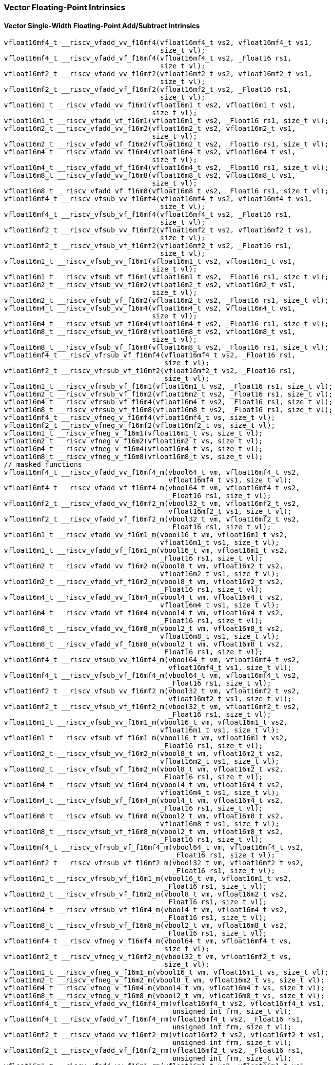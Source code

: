 
=== Vector Floating-Point Intrinsics

[[vector-single-width-floating-point-add-subtract]]
==== Vector Single-Width Floating-Point Add/Subtract Intrinsics

[,c]
----
vfloat16mf4_t __riscv_vfadd_vv_f16mf4(vfloat16mf4_t vs2, vfloat16mf4_t vs1,
                                      size_t vl);
vfloat16mf4_t __riscv_vfadd_vf_f16mf4(vfloat16mf4_t vs2, _Float16 rs1,
                                      size_t vl);
vfloat16mf2_t __riscv_vfadd_vv_f16mf2(vfloat16mf2_t vs2, vfloat16mf2_t vs1,
                                      size_t vl);
vfloat16mf2_t __riscv_vfadd_vf_f16mf2(vfloat16mf2_t vs2, _Float16 rs1,
                                      size_t vl);
vfloat16m1_t __riscv_vfadd_vv_f16m1(vfloat16m1_t vs2, vfloat16m1_t vs1,
                                    size_t vl);
vfloat16m1_t __riscv_vfadd_vf_f16m1(vfloat16m1_t vs2, _Float16 rs1, size_t vl);
vfloat16m2_t __riscv_vfadd_vv_f16m2(vfloat16m2_t vs2, vfloat16m2_t vs1,
                                    size_t vl);
vfloat16m2_t __riscv_vfadd_vf_f16m2(vfloat16m2_t vs2, _Float16 rs1, size_t vl);
vfloat16m4_t __riscv_vfadd_vv_f16m4(vfloat16m4_t vs2, vfloat16m4_t vs1,
                                    size_t vl);
vfloat16m4_t __riscv_vfadd_vf_f16m4(vfloat16m4_t vs2, _Float16 rs1, size_t vl);
vfloat16m8_t __riscv_vfadd_vv_f16m8(vfloat16m8_t vs2, vfloat16m8_t vs1,
                                    size_t vl);
vfloat16m8_t __riscv_vfadd_vf_f16m8(vfloat16m8_t vs2, _Float16 rs1, size_t vl);
vfloat16mf4_t __riscv_vfsub_vv_f16mf4(vfloat16mf4_t vs2, vfloat16mf4_t vs1,
                                      size_t vl);
vfloat16mf4_t __riscv_vfsub_vf_f16mf4(vfloat16mf4_t vs2, _Float16 rs1,
                                      size_t vl);
vfloat16mf2_t __riscv_vfsub_vv_f16mf2(vfloat16mf2_t vs2, vfloat16mf2_t vs1,
                                      size_t vl);
vfloat16mf2_t __riscv_vfsub_vf_f16mf2(vfloat16mf2_t vs2, _Float16 rs1,
                                      size_t vl);
vfloat16m1_t __riscv_vfsub_vv_f16m1(vfloat16m1_t vs2, vfloat16m1_t vs1,
                                    size_t vl);
vfloat16m1_t __riscv_vfsub_vf_f16m1(vfloat16m1_t vs2, _Float16 rs1, size_t vl);
vfloat16m2_t __riscv_vfsub_vv_f16m2(vfloat16m2_t vs2, vfloat16m2_t vs1,
                                    size_t vl);
vfloat16m2_t __riscv_vfsub_vf_f16m2(vfloat16m2_t vs2, _Float16 rs1, size_t vl);
vfloat16m4_t __riscv_vfsub_vv_f16m4(vfloat16m4_t vs2, vfloat16m4_t vs1,
                                    size_t vl);
vfloat16m4_t __riscv_vfsub_vf_f16m4(vfloat16m4_t vs2, _Float16 rs1, size_t vl);
vfloat16m8_t __riscv_vfsub_vv_f16m8(vfloat16m8_t vs2, vfloat16m8_t vs1,
                                    size_t vl);
vfloat16m8_t __riscv_vfsub_vf_f16m8(vfloat16m8_t vs2, _Float16 rs1, size_t vl);
vfloat16mf4_t __riscv_vfrsub_vf_f16mf4(vfloat16mf4_t vs2, _Float16 rs1,
                                       size_t vl);
vfloat16mf2_t __riscv_vfrsub_vf_f16mf2(vfloat16mf2_t vs2, _Float16 rs1,
                                       size_t vl);
vfloat16m1_t __riscv_vfrsub_vf_f16m1(vfloat16m1_t vs2, _Float16 rs1, size_t vl);
vfloat16m2_t __riscv_vfrsub_vf_f16m2(vfloat16m2_t vs2, _Float16 rs1, size_t vl);
vfloat16m4_t __riscv_vfrsub_vf_f16m4(vfloat16m4_t vs2, _Float16 rs1, size_t vl);
vfloat16m8_t __riscv_vfrsub_vf_f16m8(vfloat16m8_t vs2, _Float16 rs1, size_t vl);
vfloat16mf4_t __riscv_vfneg_v_f16mf4(vfloat16mf4_t vs, size_t vl);
vfloat16mf2_t __riscv_vfneg_v_f16mf2(vfloat16mf2_t vs, size_t vl);
vfloat16m1_t __riscv_vfneg_v_f16m1(vfloat16m1_t vs, size_t vl);
vfloat16m2_t __riscv_vfneg_v_f16m2(vfloat16m2_t vs, size_t vl);
vfloat16m4_t __riscv_vfneg_v_f16m4(vfloat16m4_t vs, size_t vl);
vfloat16m8_t __riscv_vfneg_v_f16m8(vfloat16m8_t vs, size_t vl);
// masked functions
vfloat16mf4_t __riscv_vfadd_vv_f16mf4_m(vbool64_t vm, vfloat16mf4_t vs2,
                                        vfloat16mf4_t vs1, size_t vl);
vfloat16mf4_t __riscv_vfadd_vf_f16mf4_m(vbool64_t vm, vfloat16mf4_t vs2,
                                        _Float16 rs1, size_t vl);
vfloat16mf2_t __riscv_vfadd_vv_f16mf2_m(vbool32_t vm, vfloat16mf2_t vs2,
                                        vfloat16mf2_t vs1, size_t vl);
vfloat16mf2_t __riscv_vfadd_vf_f16mf2_m(vbool32_t vm, vfloat16mf2_t vs2,
                                        _Float16 rs1, size_t vl);
vfloat16m1_t __riscv_vfadd_vv_f16m1_m(vbool16_t vm, vfloat16m1_t vs2,
                                      vfloat16m1_t vs1, size_t vl);
vfloat16m1_t __riscv_vfadd_vf_f16m1_m(vbool16_t vm, vfloat16m1_t vs2,
                                      _Float16 rs1, size_t vl);
vfloat16m2_t __riscv_vfadd_vv_f16m2_m(vbool8_t vm, vfloat16m2_t vs2,
                                      vfloat16m2_t vs1, size_t vl);
vfloat16m2_t __riscv_vfadd_vf_f16m2_m(vbool8_t vm, vfloat16m2_t vs2,
                                      _Float16 rs1, size_t vl);
vfloat16m4_t __riscv_vfadd_vv_f16m4_m(vbool4_t vm, vfloat16m4_t vs2,
                                      vfloat16m4_t vs1, size_t vl);
vfloat16m4_t __riscv_vfadd_vf_f16m4_m(vbool4_t vm, vfloat16m4_t vs2,
                                      _Float16 rs1, size_t vl);
vfloat16m8_t __riscv_vfadd_vv_f16m8_m(vbool2_t vm, vfloat16m8_t vs2,
                                      vfloat16m8_t vs1, size_t vl);
vfloat16m8_t __riscv_vfadd_vf_f16m8_m(vbool2_t vm, vfloat16m8_t vs2,
                                      _Float16 rs1, size_t vl);
vfloat16mf4_t __riscv_vfsub_vv_f16mf4_m(vbool64_t vm, vfloat16mf4_t vs2,
                                        vfloat16mf4_t vs1, size_t vl);
vfloat16mf4_t __riscv_vfsub_vf_f16mf4_m(vbool64_t vm, vfloat16mf4_t vs2,
                                        _Float16 rs1, size_t vl);
vfloat16mf2_t __riscv_vfsub_vv_f16mf2_m(vbool32_t vm, vfloat16mf2_t vs2,
                                        vfloat16mf2_t vs1, size_t vl);
vfloat16mf2_t __riscv_vfsub_vf_f16mf2_m(vbool32_t vm, vfloat16mf2_t vs2,
                                        _Float16 rs1, size_t vl);
vfloat16m1_t __riscv_vfsub_vv_f16m1_m(vbool16_t vm, vfloat16m1_t vs2,
                                      vfloat16m1_t vs1, size_t vl);
vfloat16m1_t __riscv_vfsub_vf_f16m1_m(vbool16_t vm, vfloat16m1_t vs2,
                                      _Float16 rs1, size_t vl);
vfloat16m2_t __riscv_vfsub_vv_f16m2_m(vbool8_t vm, vfloat16m2_t vs2,
                                      vfloat16m2_t vs1, size_t vl);
vfloat16m2_t __riscv_vfsub_vf_f16m2_m(vbool8_t vm, vfloat16m2_t vs2,
                                      _Float16 rs1, size_t vl);
vfloat16m4_t __riscv_vfsub_vv_f16m4_m(vbool4_t vm, vfloat16m4_t vs2,
                                      vfloat16m4_t vs1, size_t vl);
vfloat16m4_t __riscv_vfsub_vf_f16m4_m(vbool4_t vm, vfloat16m4_t vs2,
                                      _Float16 rs1, size_t vl);
vfloat16m8_t __riscv_vfsub_vv_f16m8_m(vbool2_t vm, vfloat16m8_t vs2,
                                      vfloat16m8_t vs1, size_t vl);
vfloat16m8_t __riscv_vfsub_vf_f16m8_m(vbool2_t vm, vfloat16m8_t vs2,
                                      _Float16 rs1, size_t vl);
vfloat16mf4_t __riscv_vfrsub_vf_f16mf4_m(vbool64_t vm, vfloat16mf4_t vs2,
                                         _Float16 rs1, size_t vl);
vfloat16mf2_t __riscv_vfrsub_vf_f16mf2_m(vbool32_t vm, vfloat16mf2_t vs2,
                                         _Float16 rs1, size_t vl);
vfloat16m1_t __riscv_vfrsub_vf_f16m1_m(vbool16_t vm, vfloat16m1_t vs2,
                                       _Float16 rs1, size_t vl);
vfloat16m2_t __riscv_vfrsub_vf_f16m2_m(vbool8_t vm, vfloat16m2_t vs2,
                                       _Float16 rs1, size_t vl);
vfloat16m4_t __riscv_vfrsub_vf_f16m4_m(vbool4_t vm, vfloat16m4_t vs2,
                                       _Float16 rs1, size_t vl);
vfloat16m8_t __riscv_vfrsub_vf_f16m8_m(vbool2_t vm, vfloat16m8_t vs2,
                                       _Float16 rs1, size_t vl);
vfloat16mf4_t __riscv_vfneg_v_f16mf4_m(vbool64_t vm, vfloat16mf4_t vs,
                                       size_t vl);
vfloat16mf2_t __riscv_vfneg_v_f16mf2_m(vbool32_t vm, vfloat16mf2_t vs,
                                       size_t vl);
vfloat16m1_t __riscv_vfneg_v_f16m1_m(vbool16_t vm, vfloat16m1_t vs, size_t vl);
vfloat16m2_t __riscv_vfneg_v_f16m2_m(vbool8_t vm, vfloat16m2_t vs, size_t vl);
vfloat16m4_t __riscv_vfneg_v_f16m4_m(vbool4_t vm, vfloat16m4_t vs, size_t vl);
vfloat16m8_t __riscv_vfneg_v_f16m8_m(vbool2_t vm, vfloat16m8_t vs, size_t vl);
vfloat16mf4_t __riscv_vfadd_vv_f16mf4_rm(vfloat16mf4_t vs2, vfloat16mf4_t vs1,
                                         unsigned int frm, size_t vl);
vfloat16mf4_t __riscv_vfadd_vf_f16mf4_rm(vfloat16mf4_t vs2, _Float16 rs1,
                                         unsigned int frm, size_t vl);
vfloat16mf2_t __riscv_vfadd_vv_f16mf2_rm(vfloat16mf2_t vs2, vfloat16mf2_t vs1,
                                         unsigned int frm, size_t vl);
vfloat16mf2_t __riscv_vfadd_vf_f16mf2_rm(vfloat16mf2_t vs2, _Float16 rs1,
                                         unsigned int frm, size_t vl);
vfloat16m1_t __riscv_vfadd_vv_f16m1_rm(vfloat16m1_t vs2, vfloat16m1_t vs1,
                                       unsigned int frm, size_t vl);
vfloat16m1_t __riscv_vfadd_vf_f16m1_rm(vfloat16m1_t vs2, _Float16 rs1,
                                       unsigned int frm, size_t vl);
vfloat16m2_t __riscv_vfadd_vv_f16m2_rm(vfloat16m2_t vs2, vfloat16m2_t vs1,
                                       unsigned int frm, size_t vl);
vfloat16m2_t __riscv_vfadd_vf_f16m2_rm(vfloat16m2_t vs2, _Float16 rs1,
                                       unsigned int frm, size_t vl);
vfloat16m4_t __riscv_vfadd_vv_f16m4_rm(vfloat16m4_t vs2, vfloat16m4_t vs1,
                                       unsigned int frm, size_t vl);
vfloat16m4_t __riscv_vfadd_vf_f16m4_rm(vfloat16m4_t vs2, _Float16 rs1,
                                       unsigned int frm, size_t vl);
vfloat16m8_t __riscv_vfadd_vv_f16m8_rm(vfloat16m8_t vs2, vfloat16m8_t vs1,
                                       unsigned int frm, size_t vl);
vfloat16m8_t __riscv_vfadd_vf_f16m8_rm(vfloat16m8_t vs2, _Float16 rs1,
                                       unsigned int frm, size_t vl);
vfloat16mf4_t __riscv_vfsub_vv_f16mf4_rm(vfloat16mf4_t vs2, vfloat16mf4_t vs1,
                                         unsigned int frm, size_t vl);
vfloat16mf4_t __riscv_vfsub_vf_f16mf4_rm(vfloat16mf4_t vs2, _Float16 rs1,
                                         unsigned int frm, size_t vl);
vfloat16mf2_t __riscv_vfsub_vv_f16mf2_rm(vfloat16mf2_t vs2, vfloat16mf2_t vs1,
                                         unsigned int frm, size_t vl);
vfloat16mf2_t __riscv_vfsub_vf_f16mf2_rm(vfloat16mf2_t vs2, _Float16 rs1,
                                         unsigned int frm, size_t vl);
vfloat16m1_t __riscv_vfsub_vv_f16m1_rm(vfloat16m1_t vs2, vfloat16m1_t vs1,
                                       unsigned int frm, size_t vl);
vfloat16m1_t __riscv_vfsub_vf_f16m1_rm(vfloat16m1_t vs2, _Float16 rs1,
                                       unsigned int frm, size_t vl);
vfloat16m2_t __riscv_vfsub_vv_f16m2_rm(vfloat16m2_t vs2, vfloat16m2_t vs1,
                                       unsigned int frm, size_t vl);
vfloat16m2_t __riscv_vfsub_vf_f16m2_rm(vfloat16m2_t vs2, _Float16 rs1,
                                       unsigned int frm, size_t vl);
vfloat16m4_t __riscv_vfsub_vv_f16m4_rm(vfloat16m4_t vs2, vfloat16m4_t vs1,
                                       unsigned int frm, size_t vl);
vfloat16m4_t __riscv_vfsub_vf_f16m4_rm(vfloat16m4_t vs2, _Float16 rs1,
                                       unsigned int frm, size_t vl);
vfloat16m8_t __riscv_vfsub_vv_f16m8_rm(vfloat16m8_t vs2, vfloat16m8_t vs1,
                                       unsigned int frm, size_t vl);
vfloat16m8_t __riscv_vfsub_vf_f16m8_rm(vfloat16m8_t vs2, _Float16 rs1,
                                       unsigned int frm, size_t vl);
vfloat16mf4_t __riscv_vfrsub_vf_f16mf4_rm(vfloat16mf4_t vs2, _Float16 rs1,
                                          unsigned int frm, size_t vl);
vfloat16mf2_t __riscv_vfrsub_vf_f16mf2_rm(vfloat16mf2_t vs2, _Float16 rs1,
                                          unsigned int frm, size_t vl);
vfloat16m1_t __riscv_vfrsub_vf_f16m1_rm(vfloat16m1_t vs2, _Float16 rs1,
                                        unsigned int frm, size_t vl);
vfloat16m2_t __riscv_vfrsub_vf_f16m2_rm(vfloat16m2_t vs2, _Float16 rs1,
                                        unsigned int frm, size_t vl);
vfloat16m4_t __riscv_vfrsub_vf_f16m4_rm(vfloat16m4_t vs2, _Float16 rs1,
                                        unsigned int frm, size_t vl);
vfloat16m8_t __riscv_vfrsub_vf_f16m8_rm(vfloat16m8_t vs2, _Float16 rs1,
                                        unsigned int frm, size_t vl);
// masked functions
vfloat16mf4_t __riscv_vfadd_vv_f16mf4_rm_m(vbool64_t vm, vfloat16mf4_t vs2,
                                           vfloat16mf4_t vs1, unsigned int frm,
                                           size_t vl);
vfloat16mf4_t __riscv_vfadd_vf_f16mf4_rm_m(vbool64_t vm, vfloat16mf4_t vs2,
                                           _Float16 rs1, unsigned int frm,
                                           size_t vl);
vfloat16mf2_t __riscv_vfadd_vv_f16mf2_rm_m(vbool32_t vm, vfloat16mf2_t vs2,
                                           vfloat16mf2_t vs1, unsigned int frm,
                                           size_t vl);
vfloat16mf2_t __riscv_vfadd_vf_f16mf2_rm_m(vbool32_t vm, vfloat16mf2_t vs2,
                                           _Float16 rs1, unsigned int frm,
                                           size_t vl);
vfloat16m1_t __riscv_vfadd_vv_f16m1_rm_m(vbool16_t vm, vfloat16m1_t vs2,
                                         vfloat16m1_t vs1, unsigned int frm,
                                         size_t vl);
vfloat16m1_t __riscv_vfadd_vf_f16m1_rm_m(vbool16_t vm, vfloat16m1_t vs2,
                                         _Float16 rs1, unsigned int frm,
                                         size_t vl);
vfloat16m2_t __riscv_vfadd_vv_f16m2_rm_m(vbool8_t vm, vfloat16m2_t vs2,
                                         vfloat16m2_t vs1, unsigned int frm,
                                         size_t vl);
vfloat16m2_t __riscv_vfadd_vf_f16m2_rm_m(vbool8_t vm, vfloat16m2_t vs2,
                                         _Float16 rs1, unsigned int frm,
                                         size_t vl);
vfloat16m4_t __riscv_vfadd_vv_f16m4_rm_m(vbool4_t vm, vfloat16m4_t vs2,
                                         vfloat16m4_t vs1, unsigned int frm,
                                         size_t vl);
vfloat16m4_t __riscv_vfadd_vf_f16m4_rm_m(vbool4_t vm, vfloat16m4_t vs2,
                                         _Float16 rs1, unsigned int frm,
                                         size_t vl);
vfloat16m8_t __riscv_vfadd_vv_f16m8_rm_m(vbool2_t vm, vfloat16m8_t vs2,
                                         vfloat16m8_t vs1, unsigned int frm,
                                         size_t vl);
vfloat16m8_t __riscv_vfadd_vf_f16m8_rm_m(vbool2_t vm, vfloat16m8_t vs2,
                                         _Float16 rs1, unsigned int frm,
                                         size_t vl);
vfloat16mf4_t __riscv_vfsub_vv_f16mf4_rm_m(vbool64_t vm, vfloat16mf4_t vs2,
                                           vfloat16mf4_t vs1, unsigned int frm,
                                           size_t vl);
vfloat16mf4_t __riscv_vfsub_vf_f16mf4_rm_m(vbool64_t vm, vfloat16mf4_t vs2,
                                           _Float16 rs1, unsigned int frm,
                                           size_t vl);
vfloat16mf2_t __riscv_vfsub_vv_f16mf2_rm_m(vbool32_t vm, vfloat16mf2_t vs2,
                                           vfloat16mf2_t vs1, unsigned int frm,
                                           size_t vl);
vfloat16mf2_t __riscv_vfsub_vf_f16mf2_rm_m(vbool32_t vm, vfloat16mf2_t vs2,
                                           _Float16 rs1, unsigned int frm,
                                           size_t vl);
vfloat16m1_t __riscv_vfsub_vv_f16m1_rm_m(vbool16_t vm, vfloat16m1_t vs2,
                                         vfloat16m1_t vs1, unsigned int frm,
                                         size_t vl);
vfloat16m1_t __riscv_vfsub_vf_f16m1_rm_m(vbool16_t vm, vfloat16m1_t vs2,
                                         _Float16 rs1, unsigned int frm,
                                         size_t vl);
vfloat16m2_t __riscv_vfsub_vv_f16m2_rm_m(vbool8_t vm, vfloat16m2_t vs2,
                                         vfloat16m2_t vs1, unsigned int frm,
                                         size_t vl);
vfloat16m2_t __riscv_vfsub_vf_f16m2_rm_m(vbool8_t vm, vfloat16m2_t vs2,
                                         _Float16 rs1, unsigned int frm,
                                         size_t vl);
vfloat16m4_t __riscv_vfsub_vv_f16m4_rm_m(vbool4_t vm, vfloat16m4_t vs2,
                                         vfloat16m4_t vs1, unsigned int frm,
                                         size_t vl);
vfloat16m4_t __riscv_vfsub_vf_f16m4_rm_m(vbool4_t vm, vfloat16m4_t vs2,
                                         _Float16 rs1, unsigned int frm,
                                         size_t vl);
vfloat16m8_t __riscv_vfsub_vv_f16m8_rm_m(vbool2_t vm, vfloat16m8_t vs2,
                                         vfloat16m8_t vs1, unsigned int frm,
                                         size_t vl);
vfloat16m8_t __riscv_vfsub_vf_f16m8_rm_m(vbool2_t vm, vfloat16m8_t vs2,
                                         _Float16 rs1, unsigned int frm,
                                         size_t vl);
vfloat16mf4_t __riscv_vfrsub_vf_f16mf4_rm_m(vbool64_t vm, vfloat16mf4_t vs2,
                                            _Float16 rs1, unsigned int frm,
                                            size_t vl);
vfloat16mf2_t __riscv_vfrsub_vf_f16mf2_rm_m(vbool32_t vm, vfloat16mf2_t vs2,
                                            _Float16 rs1, unsigned int frm,
                                            size_t vl);
vfloat16m1_t __riscv_vfrsub_vf_f16m1_rm_m(vbool16_t vm, vfloat16m1_t vs2,
                                          _Float16 rs1, unsigned int frm,
                                          size_t vl);
vfloat16m2_t __riscv_vfrsub_vf_f16m2_rm_m(vbool8_t vm, vfloat16m2_t vs2,
                                          _Float16 rs1, unsigned int frm,
                                          size_t vl);
vfloat16m4_t __riscv_vfrsub_vf_f16m4_rm_m(vbool4_t vm, vfloat16m4_t vs2,
                                          _Float16 rs1, unsigned int frm,
                                          size_t vl);
vfloat16m8_t __riscv_vfrsub_vf_f16m8_rm_m(vbool2_t vm, vfloat16m8_t vs2,
                                          _Float16 rs1, unsigned int frm,
                                          size_t vl);
----

[[vector-widening-floating-point-add-subtract]]
==== Vector Widening Floating-Point Add/Subtract Intrinsics

[,c]
----
vfloat32mf2_t __riscv_vfwadd_vv_f32mf2(vfloat16mf4_t vs2, vfloat16mf4_t vs1,
                                       size_t vl);
vfloat32mf2_t __riscv_vfwadd_vf_f32mf2(vfloat16mf4_t vs2, _Float16 rs1,
                                       size_t vl);
vfloat32mf2_t __riscv_vfwadd_wv_f32mf2(vfloat32mf2_t vs2, vfloat16mf4_t vs1,
                                       size_t vl);
vfloat32mf2_t __riscv_vfwadd_wf_f32mf2(vfloat32mf2_t vs2, _Float16 rs1,
                                       size_t vl);
vfloat32m1_t __riscv_vfwadd_vv_f32m1(vfloat16mf2_t vs2, vfloat16mf2_t vs1,
                                     size_t vl);
vfloat32m1_t __riscv_vfwadd_vf_f32m1(vfloat16mf2_t vs2, _Float16 rs1,
                                     size_t vl);
vfloat32m1_t __riscv_vfwadd_wv_f32m1(vfloat32m1_t vs2, vfloat16mf2_t vs1,
                                     size_t vl);
vfloat32m1_t __riscv_vfwadd_wf_f32m1(vfloat32m1_t vs2, _Float16 rs1, size_t vl);
vfloat32m2_t __riscv_vfwadd_vv_f32m2(vfloat16m1_t vs2, vfloat16m1_t vs1,
                                     size_t vl);
vfloat32m2_t __riscv_vfwadd_vf_f32m2(vfloat16m1_t vs2, _Float16 rs1, size_t vl);
vfloat32m2_t __riscv_vfwadd_wv_f32m2(vfloat32m2_t vs2, vfloat16m1_t vs1,
                                     size_t vl);
vfloat32m2_t __riscv_vfwadd_wf_f32m2(vfloat32m2_t vs2, _Float16 rs1, size_t vl);
vfloat32m4_t __riscv_vfwadd_vv_f32m4(vfloat16m2_t vs2, vfloat16m2_t vs1,
                                     size_t vl);
vfloat32m4_t __riscv_vfwadd_vf_f32m4(vfloat16m2_t vs2, _Float16 rs1, size_t vl);
vfloat32m4_t __riscv_vfwadd_wv_f32m4(vfloat32m4_t vs2, vfloat16m2_t vs1,
                                     size_t vl);
vfloat32m4_t __riscv_vfwadd_wf_f32m4(vfloat32m4_t vs2, _Float16 rs1, size_t vl);
vfloat32m8_t __riscv_vfwadd_vv_f32m8(vfloat16m4_t vs2, vfloat16m4_t vs1,
                                     size_t vl);
vfloat32m8_t __riscv_vfwadd_vf_f32m8(vfloat16m4_t vs2, _Float16 rs1, size_t vl);
vfloat32m8_t __riscv_vfwadd_wv_f32m8(vfloat32m8_t vs2, vfloat16m4_t vs1,
                                     size_t vl);
vfloat32m8_t __riscv_vfwadd_wf_f32m8(vfloat32m8_t vs2, _Float16 rs1, size_t vl);
vfloat32mf2_t __riscv_vfwsub_vv_f32mf2(vfloat16mf4_t vs2, vfloat16mf4_t vs1,
                                       size_t vl);
vfloat32mf2_t __riscv_vfwsub_vf_f32mf2(vfloat16mf4_t vs2, _Float16 rs1,
                                       size_t vl);
vfloat32mf2_t __riscv_vfwsub_wv_f32mf2(vfloat32mf2_t vs2, vfloat16mf4_t vs1,
                                       size_t vl);
vfloat32mf2_t __riscv_vfwsub_wf_f32mf2(vfloat32mf2_t vs2, _Float16 rs1,
                                       size_t vl);
vfloat32m1_t __riscv_vfwsub_vv_f32m1(vfloat16mf2_t vs2, vfloat16mf2_t vs1,
                                     size_t vl);
vfloat32m1_t __riscv_vfwsub_vf_f32m1(vfloat16mf2_t vs2, _Float16 rs1,
                                     size_t vl);
vfloat32m1_t __riscv_vfwsub_wv_f32m1(vfloat32m1_t vs2, vfloat16mf2_t vs1,
                                     size_t vl);
vfloat32m1_t __riscv_vfwsub_wf_f32m1(vfloat32m1_t vs2, _Float16 rs1, size_t vl);
vfloat32m2_t __riscv_vfwsub_vv_f32m2(vfloat16m1_t vs2, vfloat16m1_t vs1,
                                     size_t vl);
vfloat32m2_t __riscv_vfwsub_vf_f32m2(vfloat16m1_t vs2, _Float16 rs1, size_t vl);
vfloat32m2_t __riscv_vfwsub_wv_f32m2(vfloat32m2_t vs2, vfloat16m1_t vs1,
                                     size_t vl);
vfloat32m2_t __riscv_vfwsub_wf_f32m2(vfloat32m2_t vs2, _Float16 rs1, size_t vl);
vfloat32m4_t __riscv_vfwsub_vv_f32m4(vfloat16m2_t vs2, vfloat16m2_t vs1,
                                     size_t vl);
vfloat32m4_t __riscv_vfwsub_vf_f32m4(vfloat16m2_t vs2, _Float16 rs1, size_t vl);
vfloat32m4_t __riscv_vfwsub_wv_f32m4(vfloat32m4_t vs2, vfloat16m2_t vs1,
                                     size_t vl);
vfloat32m4_t __riscv_vfwsub_wf_f32m4(vfloat32m4_t vs2, _Float16 rs1, size_t vl);
vfloat32m8_t __riscv_vfwsub_vv_f32m8(vfloat16m4_t vs2, vfloat16m4_t vs1,
                                     size_t vl);
vfloat32m8_t __riscv_vfwsub_vf_f32m8(vfloat16m4_t vs2, _Float16 rs1, size_t vl);
vfloat32m8_t __riscv_vfwsub_wv_f32m8(vfloat32m8_t vs2, vfloat16m4_t vs1,
                                     size_t vl);
vfloat32m8_t __riscv_vfwsub_wf_f32m8(vfloat32m8_t vs2, _Float16 rs1, size_t vl);
// masked functions
vfloat32mf2_t __riscv_vfwadd_vv_f32mf2_m(vbool64_t vm, vfloat16mf4_t vs2,
                                         vfloat16mf4_t vs1, size_t vl);
vfloat32mf2_t __riscv_vfwadd_vf_f32mf2_m(vbool64_t vm, vfloat16mf4_t vs2,
                                         _Float16 rs1, size_t vl);
vfloat32mf2_t __riscv_vfwadd_wv_f32mf2_m(vbool64_t vm, vfloat32mf2_t vs2,
                                         vfloat16mf4_t vs1, size_t vl);
vfloat32mf2_t __riscv_vfwadd_wf_f32mf2_m(vbool64_t vm, vfloat32mf2_t vs2,
                                         _Float16 rs1, size_t vl);
vfloat32m1_t __riscv_vfwadd_vv_f32m1_m(vbool32_t vm, vfloat16mf2_t vs2,
                                       vfloat16mf2_t vs1, size_t vl);
vfloat32m1_t __riscv_vfwadd_vf_f32m1_m(vbool32_t vm, vfloat16mf2_t vs2,
                                       _Float16 rs1, size_t vl);
vfloat32m1_t __riscv_vfwadd_wv_f32m1_m(vbool32_t vm, vfloat32m1_t vs2,
                                       vfloat16mf2_t vs1, size_t vl);
vfloat32m1_t __riscv_vfwadd_wf_f32m1_m(vbool32_t vm, vfloat32m1_t vs2,
                                       _Float16 rs1, size_t vl);
vfloat32m2_t __riscv_vfwadd_vv_f32m2_m(vbool16_t vm, vfloat16m1_t vs2,
                                       vfloat16m1_t vs1, size_t vl);
vfloat32m2_t __riscv_vfwadd_vf_f32m2_m(vbool16_t vm, vfloat16m1_t vs2,
                                       _Float16 rs1, size_t vl);
vfloat32m2_t __riscv_vfwadd_wv_f32m2_m(vbool16_t vm, vfloat32m2_t vs2,
                                       vfloat16m1_t vs1, size_t vl);
vfloat32m2_t __riscv_vfwadd_wf_f32m2_m(vbool16_t vm, vfloat32m2_t vs2,
                                       _Float16 rs1, size_t vl);
vfloat32m4_t __riscv_vfwadd_vv_f32m4_m(vbool8_t vm, vfloat16m2_t vs2,
                                       vfloat16m2_t vs1, size_t vl);
vfloat32m4_t __riscv_vfwadd_vf_f32m4_m(vbool8_t vm, vfloat16m2_t vs2,
                                       _Float16 rs1, size_t vl);
vfloat32m4_t __riscv_vfwadd_wv_f32m4_m(vbool8_t vm, vfloat32m4_t vs2,
                                       vfloat16m2_t vs1, size_t vl);
vfloat32m4_t __riscv_vfwadd_wf_f32m4_m(vbool8_t vm, vfloat32m4_t vs2,
                                       _Float16 rs1, size_t vl);
vfloat32m8_t __riscv_vfwadd_vv_f32m8_m(vbool4_t vm, vfloat16m4_t vs2,
                                       vfloat16m4_t vs1, size_t vl);
vfloat32m8_t __riscv_vfwadd_vf_f32m8_m(vbool4_t vm, vfloat16m4_t vs2,
                                       _Float16 rs1, size_t vl);
vfloat32m8_t __riscv_vfwadd_wv_f32m8_m(vbool4_t vm, vfloat32m8_t vs2,
                                       vfloat16m4_t vs1, size_t vl);
vfloat32m8_t __riscv_vfwadd_wf_f32m8_m(vbool4_t vm, vfloat32m8_t vs2,
                                       _Float16 rs1, size_t vl);
vfloat32mf2_t __riscv_vfwsub_vv_f32mf2_m(vbool64_t vm, vfloat16mf4_t vs2,
                                         vfloat16mf4_t vs1, size_t vl);
vfloat32mf2_t __riscv_vfwsub_vf_f32mf2_m(vbool64_t vm, vfloat16mf4_t vs2,
                                         _Float16 rs1, size_t vl);
vfloat32mf2_t __riscv_vfwsub_wv_f32mf2_m(vbool64_t vm, vfloat32mf2_t vs2,
                                         vfloat16mf4_t vs1, size_t vl);
vfloat32mf2_t __riscv_vfwsub_wf_f32mf2_m(vbool64_t vm, vfloat32mf2_t vs2,
                                         _Float16 rs1, size_t vl);
vfloat32m1_t __riscv_vfwsub_vv_f32m1_m(vbool32_t vm, vfloat16mf2_t vs2,
                                       vfloat16mf2_t vs1, size_t vl);
vfloat32m1_t __riscv_vfwsub_vf_f32m1_m(vbool32_t vm, vfloat16mf2_t vs2,
                                       _Float16 rs1, size_t vl);
vfloat32m1_t __riscv_vfwsub_wv_f32m1_m(vbool32_t vm, vfloat32m1_t vs2,
                                       vfloat16mf2_t vs1, size_t vl);
vfloat32m1_t __riscv_vfwsub_wf_f32m1_m(vbool32_t vm, vfloat32m1_t vs2,
                                       _Float16 rs1, size_t vl);
vfloat32m2_t __riscv_vfwsub_vv_f32m2_m(vbool16_t vm, vfloat16m1_t vs2,
                                       vfloat16m1_t vs1, size_t vl);
vfloat32m2_t __riscv_vfwsub_vf_f32m2_m(vbool16_t vm, vfloat16m1_t vs2,
                                       _Float16 rs1, size_t vl);
vfloat32m2_t __riscv_vfwsub_wv_f32m2_m(vbool16_t vm, vfloat32m2_t vs2,
                                       vfloat16m1_t vs1, size_t vl);
vfloat32m2_t __riscv_vfwsub_wf_f32m2_m(vbool16_t vm, vfloat32m2_t vs2,
                                       _Float16 rs1, size_t vl);
vfloat32m4_t __riscv_vfwsub_vv_f32m4_m(vbool8_t vm, vfloat16m2_t vs2,
                                       vfloat16m2_t vs1, size_t vl);
vfloat32m4_t __riscv_vfwsub_vf_f32m4_m(vbool8_t vm, vfloat16m2_t vs2,
                                       _Float16 rs1, size_t vl);
vfloat32m4_t __riscv_vfwsub_wv_f32m4_m(vbool8_t vm, vfloat32m4_t vs2,
                                       vfloat16m2_t vs1, size_t vl);
vfloat32m4_t __riscv_vfwsub_wf_f32m4_m(vbool8_t vm, vfloat32m4_t vs2,
                                       _Float16 rs1, size_t vl);
vfloat32m8_t __riscv_vfwsub_vv_f32m8_m(vbool4_t vm, vfloat16m4_t vs2,
                                       vfloat16m4_t vs1, size_t vl);
vfloat32m8_t __riscv_vfwsub_vf_f32m8_m(vbool4_t vm, vfloat16m4_t vs2,
                                       _Float16 rs1, size_t vl);
vfloat32m8_t __riscv_vfwsub_wv_f32m8_m(vbool4_t vm, vfloat32m8_t vs2,
                                       vfloat16m4_t vs1, size_t vl);
vfloat32m8_t __riscv_vfwsub_wf_f32m8_m(vbool4_t vm, vfloat32m8_t vs2,
                                       _Float16 rs1, size_t vl);
vfloat32mf2_t __riscv_vfwadd_vv_f32mf2_rm(vfloat16mf4_t vs2, vfloat16mf4_t vs1,
                                          unsigned int frm, size_t vl);
vfloat32mf2_t __riscv_vfwadd_vf_f32mf2_rm(vfloat16mf4_t vs2, _Float16 rs1,
                                          unsigned int frm, size_t vl);
vfloat32mf2_t __riscv_vfwadd_wv_f32mf2_rm(vfloat32mf2_t vs2, vfloat16mf4_t vs1,
                                          unsigned int frm, size_t vl);
vfloat32mf2_t __riscv_vfwadd_wf_f32mf2_rm(vfloat32mf2_t vs2, _Float16 rs1,
                                          unsigned int frm, size_t vl);
vfloat32m1_t __riscv_vfwadd_vv_f32m1_rm(vfloat16mf2_t vs2, vfloat16mf2_t vs1,
                                        unsigned int frm, size_t vl);
vfloat32m1_t __riscv_vfwadd_vf_f32m1_rm(vfloat16mf2_t vs2, _Float16 rs1,
                                        unsigned int frm, size_t vl);
vfloat32m1_t __riscv_vfwadd_wv_f32m1_rm(vfloat32m1_t vs2, vfloat16mf2_t vs1,
                                        unsigned int frm, size_t vl);
vfloat32m1_t __riscv_vfwadd_wf_f32m1_rm(vfloat32m1_t vs2, _Float16 rs1,
                                        unsigned int frm, size_t vl);
vfloat32m2_t __riscv_vfwadd_vv_f32m2_rm(vfloat16m1_t vs2, vfloat16m1_t vs1,
                                        unsigned int frm, size_t vl);
vfloat32m2_t __riscv_vfwadd_vf_f32m2_rm(vfloat16m1_t vs2, _Float16 rs1,
                                        unsigned int frm, size_t vl);
vfloat32m2_t __riscv_vfwadd_wv_f32m2_rm(vfloat32m2_t vs2, vfloat16m1_t vs1,
                                        unsigned int frm, size_t vl);
vfloat32m2_t __riscv_vfwadd_wf_f32m2_rm(vfloat32m2_t vs2, _Float16 rs1,
                                        unsigned int frm, size_t vl);
vfloat32m4_t __riscv_vfwadd_vv_f32m4_rm(vfloat16m2_t vs2, vfloat16m2_t vs1,
                                        unsigned int frm, size_t vl);
vfloat32m4_t __riscv_vfwadd_vf_f32m4_rm(vfloat16m2_t vs2, _Float16 rs1,
                                        unsigned int frm, size_t vl);
vfloat32m4_t __riscv_vfwadd_wv_f32m4_rm(vfloat32m4_t vs2, vfloat16m2_t vs1,
                                        unsigned int frm, size_t vl);
vfloat32m4_t __riscv_vfwadd_wf_f32m4_rm(vfloat32m4_t vs2, _Float16 rs1,
                                        unsigned int frm, size_t vl);
vfloat32m8_t __riscv_vfwadd_vv_f32m8_rm(vfloat16m4_t vs2, vfloat16m4_t vs1,
                                        unsigned int frm, size_t vl);
vfloat32m8_t __riscv_vfwadd_vf_f32m8_rm(vfloat16m4_t vs2, _Float16 rs1,
                                        unsigned int frm, size_t vl);
vfloat32m8_t __riscv_vfwadd_wv_f32m8_rm(vfloat32m8_t vs2, vfloat16m4_t vs1,
                                        unsigned int frm, size_t vl);
vfloat32m8_t __riscv_vfwadd_wf_f32m8_rm(vfloat32m8_t vs2, _Float16 rs1,
                                        unsigned int frm, size_t vl);
vfloat32mf2_t __riscv_vfwsub_vv_f32mf2_rm(vfloat16mf4_t vs2, vfloat16mf4_t vs1,
                                          unsigned int frm, size_t vl);
vfloat32mf2_t __riscv_vfwsub_vf_f32mf2_rm(vfloat16mf4_t vs2, _Float16 rs1,
                                          unsigned int frm, size_t vl);
vfloat32mf2_t __riscv_vfwsub_wv_f32mf2_rm(vfloat32mf2_t vs2, vfloat16mf4_t vs1,
                                          unsigned int frm, size_t vl);
vfloat32mf2_t __riscv_vfwsub_wf_f32mf2_rm(vfloat32mf2_t vs2, _Float16 rs1,
                                          unsigned int frm, size_t vl);
vfloat32m1_t __riscv_vfwsub_vv_f32m1_rm(vfloat16mf2_t vs2, vfloat16mf2_t vs1,
                                        unsigned int frm, size_t vl);
vfloat32m1_t __riscv_vfwsub_vf_f32m1_rm(vfloat16mf2_t vs2, _Float16 rs1,
                                        unsigned int frm, size_t vl);
vfloat32m1_t __riscv_vfwsub_wv_f32m1_rm(vfloat32m1_t vs2, vfloat16mf2_t vs1,
                                        unsigned int frm, size_t vl);
vfloat32m1_t __riscv_vfwsub_wf_f32m1_rm(vfloat32m1_t vs2, _Float16 rs1,
                                        unsigned int frm, size_t vl);
vfloat32m2_t __riscv_vfwsub_vv_f32m2_rm(vfloat16m1_t vs2, vfloat16m1_t vs1,
                                        unsigned int frm, size_t vl);
vfloat32m2_t __riscv_vfwsub_vf_f32m2_rm(vfloat16m1_t vs2, _Float16 rs1,
                                        unsigned int frm, size_t vl);
vfloat32m2_t __riscv_vfwsub_wv_f32m2_rm(vfloat32m2_t vs2, vfloat16m1_t vs1,
                                        unsigned int frm, size_t vl);
vfloat32m2_t __riscv_vfwsub_wf_f32m2_rm(vfloat32m2_t vs2, _Float16 rs1,
                                        unsigned int frm, size_t vl);
vfloat32m4_t __riscv_vfwsub_vv_f32m4_rm(vfloat16m2_t vs2, vfloat16m2_t vs1,
                                        unsigned int frm, size_t vl);
vfloat32m4_t __riscv_vfwsub_vf_f32m4_rm(vfloat16m2_t vs2, _Float16 rs1,
                                        unsigned int frm, size_t vl);
vfloat32m4_t __riscv_vfwsub_wv_f32m4_rm(vfloat32m4_t vs2, vfloat16m2_t vs1,
                                        unsigned int frm, size_t vl);
vfloat32m4_t __riscv_vfwsub_wf_f32m4_rm(vfloat32m4_t vs2, _Float16 rs1,
                                        unsigned int frm, size_t vl);
vfloat32m8_t __riscv_vfwsub_vv_f32m8_rm(vfloat16m4_t vs2, vfloat16m4_t vs1,
                                        unsigned int frm, size_t vl);
vfloat32m8_t __riscv_vfwsub_vf_f32m8_rm(vfloat16m4_t vs2, _Float16 rs1,
                                        unsigned int frm, size_t vl);
vfloat32m8_t __riscv_vfwsub_wv_f32m8_rm(vfloat32m8_t vs2, vfloat16m4_t vs1,
                                        unsigned int frm, size_t vl);
vfloat32m8_t __riscv_vfwsub_wf_f32m8_rm(vfloat32m8_t vs2, _Float16 rs1,
                                        unsigned int frm, size_t vl);
// masked functions
vfloat32mf2_t __riscv_vfwadd_vv_f32mf2_rm_m(vbool64_t vm, vfloat16mf4_t vs2,
                                            vfloat16mf4_t vs1, unsigned int frm,
                                            size_t vl);
vfloat32mf2_t __riscv_vfwadd_vf_f32mf2_rm_m(vbool64_t vm, vfloat16mf4_t vs2,
                                            _Float16 rs1, unsigned int frm,
                                            size_t vl);
vfloat32mf2_t __riscv_vfwadd_wv_f32mf2_rm_m(vbool64_t vm, vfloat32mf2_t vs2,
                                            vfloat16mf4_t vs1, unsigned int frm,
                                            size_t vl);
vfloat32mf2_t __riscv_vfwadd_wf_f32mf2_rm_m(vbool64_t vm, vfloat32mf2_t vs2,
                                            _Float16 rs1, unsigned int frm,
                                            size_t vl);
vfloat32m1_t __riscv_vfwadd_vv_f32m1_rm_m(vbool32_t vm, vfloat16mf2_t vs2,
                                          vfloat16mf2_t vs1, unsigned int frm,
                                          size_t vl);
vfloat32m1_t __riscv_vfwadd_vf_f32m1_rm_m(vbool32_t vm, vfloat16mf2_t vs2,
                                          _Float16 rs1, unsigned int frm,
                                          size_t vl);
vfloat32m1_t __riscv_vfwadd_wv_f32m1_rm_m(vbool32_t vm, vfloat32m1_t vs2,
                                          vfloat16mf2_t vs1, unsigned int frm,
                                          size_t vl);
vfloat32m1_t __riscv_vfwadd_wf_f32m1_rm_m(vbool32_t vm, vfloat32m1_t vs2,
                                          _Float16 rs1, unsigned int frm,
                                          size_t vl);
vfloat32m2_t __riscv_vfwadd_vv_f32m2_rm_m(vbool16_t vm, vfloat16m1_t vs2,
                                          vfloat16m1_t vs1, unsigned int frm,
                                          size_t vl);
vfloat32m2_t __riscv_vfwadd_vf_f32m2_rm_m(vbool16_t vm, vfloat16m1_t vs2,
                                          _Float16 rs1, unsigned int frm,
                                          size_t vl);
vfloat32m2_t __riscv_vfwadd_wv_f32m2_rm_m(vbool16_t vm, vfloat32m2_t vs2,
                                          vfloat16m1_t vs1, unsigned int frm,
                                          size_t vl);
vfloat32m2_t __riscv_vfwadd_wf_f32m2_rm_m(vbool16_t vm, vfloat32m2_t vs2,
                                          _Float16 rs1, unsigned int frm,
                                          size_t vl);
vfloat32m4_t __riscv_vfwadd_vv_f32m4_rm_m(vbool8_t vm, vfloat16m2_t vs2,
                                          vfloat16m2_t vs1, unsigned int frm,
                                          size_t vl);
vfloat32m4_t __riscv_vfwadd_vf_f32m4_rm_m(vbool8_t vm, vfloat16m2_t vs2,
                                          _Float16 rs1, unsigned int frm,
                                          size_t vl);
vfloat32m4_t __riscv_vfwadd_wv_f32m4_rm_m(vbool8_t vm, vfloat32m4_t vs2,
                                          vfloat16m2_t vs1, unsigned int frm,
                                          size_t vl);
vfloat32m4_t __riscv_vfwadd_wf_f32m4_rm_m(vbool8_t vm, vfloat32m4_t vs2,
                                          _Float16 rs1, unsigned int frm,
                                          size_t vl);
vfloat32m8_t __riscv_vfwadd_vv_f32m8_rm_m(vbool4_t vm, vfloat16m4_t vs2,
                                          vfloat16m4_t vs1, unsigned int frm,
                                          size_t vl);
vfloat32m8_t __riscv_vfwadd_vf_f32m8_rm_m(vbool4_t vm, vfloat16m4_t vs2,
                                          _Float16 rs1, unsigned int frm,
                                          size_t vl);
vfloat32m8_t __riscv_vfwadd_wv_f32m8_rm_m(vbool4_t vm, vfloat32m8_t vs2,
                                          vfloat16m4_t vs1, unsigned int frm,
                                          size_t vl);
vfloat32m8_t __riscv_vfwadd_wf_f32m8_rm_m(vbool4_t vm, vfloat32m8_t vs2,
                                          _Float16 rs1, unsigned int frm,
                                          size_t vl);
vfloat32mf2_t __riscv_vfwsub_vv_f32mf2_rm_m(vbool64_t vm, vfloat16mf4_t vs2,
                                            vfloat16mf4_t vs1, unsigned int frm,
                                            size_t vl);
vfloat32mf2_t __riscv_vfwsub_vf_f32mf2_rm_m(vbool64_t vm, vfloat16mf4_t vs2,
                                            _Float16 rs1, unsigned int frm,
                                            size_t vl);
vfloat32mf2_t __riscv_vfwsub_wv_f32mf2_rm_m(vbool64_t vm, vfloat32mf2_t vs2,
                                            vfloat16mf4_t vs1, unsigned int frm,
                                            size_t vl);
vfloat32mf2_t __riscv_vfwsub_wf_f32mf2_rm_m(vbool64_t vm, vfloat32mf2_t vs2,
                                            _Float16 rs1, unsigned int frm,
                                            size_t vl);
vfloat32m1_t __riscv_vfwsub_vv_f32m1_rm_m(vbool32_t vm, vfloat16mf2_t vs2,
                                          vfloat16mf2_t vs1, unsigned int frm,
                                          size_t vl);
vfloat32m1_t __riscv_vfwsub_vf_f32m1_rm_m(vbool32_t vm, vfloat16mf2_t vs2,
                                          _Float16 rs1, unsigned int frm,
                                          size_t vl);
vfloat32m1_t __riscv_vfwsub_wv_f32m1_rm_m(vbool32_t vm, vfloat32m1_t vs2,
                                          vfloat16mf2_t vs1, unsigned int frm,
                                          size_t vl);
vfloat32m1_t __riscv_vfwsub_wf_f32m1_rm_m(vbool32_t vm, vfloat32m1_t vs2,
                                          _Float16 rs1, unsigned int frm,
                                          size_t vl);
vfloat32m2_t __riscv_vfwsub_vv_f32m2_rm_m(vbool16_t vm, vfloat16m1_t vs2,
                                          vfloat16m1_t vs1, unsigned int frm,
                                          size_t vl);
vfloat32m2_t __riscv_vfwsub_vf_f32m2_rm_m(vbool16_t vm, vfloat16m1_t vs2,
                                          _Float16 rs1, unsigned int frm,
                                          size_t vl);
vfloat32m2_t __riscv_vfwsub_wv_f32m2_rm_m(vbool16_t vm, vfloat32m2_t vs2,
                                          vfloat16m1_t vs1, unsigned int frm,
                                          size_t vl);
vfloat32m2_t __riscv_vfwsub_wf_f32m2_rm_m(vbool16_t vm, vfloat32m2_t vs2,
                                          _Float16 rs1, unsigned int frm,
                                          size_t vl);
vfloat32m4_t __riscv_vfwsub_vv_f32m4_rm_m(vbool8_t vm, vfloat16m2_t vs2,
                                          vfloat16m2_t vs1, unsigned int frm,
                                          size_t vl);
vfloat32m4_t __riscv_vfwsub_vf_f32m4_rm_m(vbool8_t vm, vfloat16m2_t vs2,
                                          _Float16 rs1, unsigned int frm,
                                          size_t vl);
vfloat32m4_t __riscv_vfwsub_wv_f32m4_rm_m(vbool8_t vm, vfloat32m4_t vs2,
                                          vfloat16m2_t vs1, unsigned int frm,
                                          size_t vl);
vfloat32m4_t __riscv_vfwsub_wf_f32m4_rm_m(vbool8_t vm, vfloat32m4_t vs2,
                                          _Float16 rs1, unsigned int frm,
                                          size_t vl);
vfloat32m8_t __riscv_vfwsub_vv_f32m8_rm_m(vbool4_t vm, vfloat16m4_t vs2,
                                          vfloat16m4_t vs1, unsigned int frm,
                                          size_t vl);
vfloat32m8_t __riscv_vfwsub_vf_f32m8_rm_m(vbool4_t vm, vfloat16m4_t vs2,
                                          _Float16 rs1, unsigned int frm,
                                          size_t vl);
vfloat32m8_t __riscv_vfwsub_wv_f32m8_rm_m(vbool4_t vm, vfloat32m8_t vs2,
                                          vfloat16m4_t vs1, unsigned int frm,
                                          size_t vl);
vfloat32m8_t __riscv_vfwsub_wf_f32m8_rm_m(vbool4_t vm, vfloat32m8_t vs2,
                                          _Float16 rs1, unsigned int frm,
                                          size_t vl);
----

[[vector-single-width-floating-point-multiply-divide]]
==== Vector Single-Width Floating-Point Multiply/Divide Intrinsics

[,c]
----
vfloat16mf4_t __riscv_vfmul_vv_f16mf4(vfloat16mf4_t vs2, vfloat16mf4_t vs1,
                                      size_t vl);
vfloat16mf4_t __riscv_vfmul_vf_f16mf4(vfloat16mf4_t vs2, _Float16 rs1,
                                      size_t vl);
vfloat16mf2_t __riscv_vfmul_vv_f16mf2(vfloat16mf2_t vs2, vfloat16mf2_t vs1,
                                      size_t vl);
vfloat16mf2_t __riscv_vfmul_vf_f16mf2(vfloat16mf2_t vs2, _Float16 rs1,
                                      size_t vl);
vfloat16m1_t __riscv_vfmul_vv_f16m1(vfloat16m1_t vs2, vfloat16m1_t vs1,
                                    size_t vl);
vfloat16m1_t __riscv_vfmul_vf_f16m1(vfloat16m1_t vs2, _Float16 rs1, size_t vl);
vfloat16m2_t __riscv_vfmul_vv_f16m2(vfloat16m2_t vs2, vfloat16m2_t vs1,
                                    size_t vl);
vfloat16m2_t __riscv_vfmul_vf_f16m2(vfloat16m2_t vs2, _Float16 rs1, size_t vl);
vfloat16m4_t __riscv_vfmul_vv_f16m4(vfloat16m4_t vs2, vfloat16m4_t vs1,
                                    size_t vl);
vfloat16m4_t __riscv_vfmul_vf_f16m4(vfloat16m4_t vs2, _Float16 rs1, size_t vl);
vfloat16m8_t __riscv_vfmul_vv_f16m8(vfloat16m8_t vs2, vfloat16m8_t vs1,
                                    size_t vl);
vfloat16m8_t __riscv_vfmul_vf_f16m8(vfloat16m8_t vs2, _Float16 rs1, size_t vl);
vfloat16mf4_t __riscv_vfdiv_vv_f16mf4(vfloat16mf4_t vs2, vfloat16mf4_t vs1,
                                      size_t vl);
vfloat16mf4_t __riscv_vfdiv_vf_f16mf4(vfloat16mf4_t vs2, _Float16 rs1,
                                      size_t vl);
vfloat16mf2_t __riscv_vfdiv_vv_f16mf2(vfloat16mf2_t vs2, vfloat16mf2_t vs1,
                                      size_t vl);
vfloat16mf2_t __riscv_vfdiv_vf_f16mf2(vfloat16mf2_t vs2, _Float16 rs1,
                                      size_t vl);
vfloat16m1_t __riscv_vfdiv_vv_f16m1(vfloat16m1_t vs2, vfloat16m1_t vs1,
                                    size_t vl);
vfloat16m1_t __riscv_vfdiv_vf_f16m1(vfloat16m1_t vs2, _Float16 rs1, size_t vl);
vfloat16m2_t __riscv_vfdiv_vv_f16m2(vfloat16m2_t vs2, vfloat16m2_t vs1,
                                    size_t vl);
vfloat16m2_t __riscv_vfdiv_vf_f16m2(vfloat16m2_t vs2, _Float16 rs1, size_t vl);
vfloat16m4_t __riscv_vfdiv_vv_f16m4(vfloat16m4_t vs2, vfloat16m4_t vs1,
                                    size_t vl);
vfloat16m4_t __riscv_vfdiv_vf_f16m4(vfloat16m4_t vs2, _Float16 rs1, size_t vl);
vfloat16m8_t __riscv_vfdiv_vv_f16m8(vfloat16m8_t vs2, vfloat16m8_t vs1,
                                    size_t vl);
vfloat16m8_t __riscv_vfdiv_vf_f16m8(vfloat16m8_t vs2, _Float16 rs1, size_t vl);
vfloat16mf4_t __riscv_vfrdiv_vf_f16mf4(vfloat16mf4_t vs2, _Float16 rs1,
                                       size_t vl);
vfloat16mf2_t __riscv_vfrdiv_vf_f16mf2(vfloat16mf2_t vs2, _Float16 rs1,
                                       size_t vl);
vfloat16m1_t __riscv_vfrdiv_vf_f16m1(vfloat16m1_t vs2, _Float16 rs1, size_t vl);
vfloat16m2_t __riscv_vfrdiv_vf_f16m2(vfloat16m2_t vs2, _Float16 rs1, size_t vl);
vfloat16m4_t __riscv_vfrdiv_vf_f16m4(vfloat16m4_t vs2, _Float16 rs1, size_t vl);
vfloat16m8_t __riscv_vfrdiv_vf_f16m8(vfloat16m8_t vs2, _Float16 rs1, size_t vl);
// masked functions
vfloat16mf4_t __riscv_vfmul_vv_f16mf4_m(vbool64_t vm, vfloat16mf4_t vs2,
                                        vfloat16mf4_t vs1, size_t vl);
vfloat16mf4_t __riscv_vfmul_vf_f16mf4_m(vbool64_t vm, vfloat16mf4_t vs2,
                                        _Float16 rs1, size_t vl);
vfloat16mf2_t __riscv_vfmul_vv_f16mf2_m(vbool32_t vm, vfloat16mf2_t vs2,
                                        vfloat16mf2_t vs1, size_t vl);
vfloat16mf2_t __riscv_vfmul_vf_f16mf2_m(vbool32_t vm, vfloat16mf2_t vs2,
                                        _Float16 rs1, size_t vl);
vfloat16m1_t __riscv_vfmul_vv_f16m1_m(vbool16_t vm, vfloat16m1_t vs2,
                                      vfloat16m1_t vs1, size_t vl);
vfloat16m1_t __riscv_vfmul_vf_f16m1_m(vbool16_t vm, vfloat16m1_t vs2,
                                      _Float16 rs1, size_t vl);
vfloat16m2_t __riscv_vfmul_vv_f16m2_m(vbool8_t vm, vfloat16m2_t vs2,
                                      vfloat16m2_t vs1, size_t vl);
vfloat16m2_t __riscv_vfmul_vf_f16m2_m(vbool8_t vm, vfloat16m2_t vs2,
                                      _Float16 rs1, size_t vl);
vfloat16m4_t __riscv_vfmul_vv_f16m4_m(vbool4_t vm, vfloat16m4_t vs2,
                                      vfloat16m4_t vs1, size_t vl);
vfloat16m4_t __riscv_vfmul_vf_f16m4_m(vbool4_t vm, vfloat16m4_t vs2,
                                      _Float16 rs1, size_t vl);
vfloat16m8_t __riscv_vfmul_vv_f16m8_m(vbool2_t vm, vfloat16m8_t vs2,
                                      vfloat16m8_t vs1, size_t vl);
vfloat16m8_t __riscv_vfmul_vf_f16m8_m(vbool2_t vm, vfloat16m8_t vs2,
                                      _Float16 rs1, size_t vl);
vfloat16mf4_t __riscv_vfdiv_vv_f16mf4_m(vbool64_t vm, vfloat16mf4_t vs2,
                                        vfloat16mf4_t vs1, size_t vl);
vfloat16mf4_t __riscv_vfdiv_vf_f16mf4_m(vbool64_t vm, vfloat16mf4_t vs2,
                                        _Float16 rs1, size_t vl);
vfloat16mf2_t __riscv_vfdiv_vv_f16mf2_m(vbool32_t vm, vfloat16mf2_t vs2,
                                        vfloat16mf2_t vs1, size_t vl);
vfloat16mf2_t __riscv_vfdiv_vf_f16mf2_m(vbool32_t vm, vfloat16mf2_t vs2,
                                        _Float16 rs1, size_t vl);
vfloat16m1_t __riscv_vfdiv_vv_f16m1_m(vbool16_t vm, vfloat16m1_t vs2,
                                      vfloat16m1_t vs1, size_t vl);
vfloat16m1_t __riscv_vfdiv_vf_f16m1_m(vbool16_t vm, vfloat16m1_t vs2,
                                      _Float16 rs1, size_t vl);
vfloat16m2_t __riscv_vfdiv_vv_f16m2_m(vbool8_t vm, vfloat16m2_t vs2,
                                      vfloat16m2_t vs1, size_t vl);
vfloat16m2_t __riscv_vfdiv_vf_f16m2_m(vbool8_t vm, vfloat16m2_t vs2,
                                      _Float16 rs1, size_t vl);
vfloat16m4_t __riscv_vfdiv_vv_f16m4_m(vbool4_t vm, vfloat16m4_t vs2,
                                      vfloat16m4_t vs1, size_t vl);
vfloat16m4_t __riscv_vfdiv_vf_f16m4_m(vbool4_t vm, vfloat16m4_t vs2,
                                      _Float16 rs1, size_t vl);
vfloat16m8_t __riscv_vfdiv_vv_f16m8_m(vbool2_t vm, vfloat16m8_t vs2,
                                      vfloat16m8_t vs1, size_t vl);
vfloat16m8_t __riscv_vfdiv_vf_f16m8_m(vbool2_t vm, vfloat16m8_t vs2,
                                      _Float16 rs1, size_t vl);
vfloat16mf4_t __riscv_vfrdiv_vf_f16mf4_m(vbool64_t vm, vfloat16mf4_t vs2,
                                         _Float16 rs1, size_t vl);
vfloat16mf2_t __riscv_vfrdiv_vf_f16mf2_m(vbool32_t vm, vfloat16mf2_t vs2,
                                         _Float16 rs1, size_t vl);
vfloat16m1_t __riscv_vfrdiv_vf_f16m1_m(vbool16_t vm, vfloat16m1_t vs2,
                                       _Float16 rs1, size_t vl);
vfloat16m2_t __riscv_vfrdiv_vf_f16m2_m(vbool8_t vm, vfloat16m2_t vs2,
                                       _Float16 rs1, size_t vl);
vfloat16m4_t __riscv_vfrdiv_vf_f16m4_m(vbool4_t vm, vfloat16m4_t vs2,
                                       _Float16 rs1, size_t vl);
vfloat16m8_t __riscv_vfrdiv_vf_f16m8_m(vbool2_t vm, vfloat16m8_t vs2,
                                       _Float16 rs1, size_t vl);
vfloat16mf4_t __riscv_vfmul_vv_f16mf4_rm(vfloat16mf4_t vs2, vfloat16mf4_t vs1,
                                         unsigned int frm, size_t vl);
vfloat16mf4_t __riscv_vfmul_vf_f16mf4_rm(vfloat16mf4_t vs2, _Float16 rs1,
                                         unsigned int frm, size_t vl);
vfloat16mf2_t __riscv_vfmul_vv_f16mf2_rm(vfloat16mf2_t vs2, vfloat16mf2_t vs1,
                                         unsigned int frm, size_t vl);
vfloat16mf2_t __riscv_vfmul_vf_f16mf2_rm(vfloat16mf2_t vs2, _Float16 rs1,
                                         unsigned int frm, size_t vl);
vfloat16m1_t __riscv_vfmul_vv_f16m1_rm(vfloat16m1_t vs2, vfloat16m1_t vs1,
                                       unsigned int frm, size_t vl);
vfloat16m1_t __riscv_vfmul_vf_f16m1_rm(vfloat16m1_t vs2, _Float16 rs1,
                                       unsigned int frm, size_t vl);
vfloat16m2_t __riscv_vfmul_vv_f16m2_rm(vfloat16m2_t vs2, vfloat16m2_t vs1,
                                       unsigned int frm, size_t vl);
vfloat16m2_t __riscv_vfmul_vf_f16m2_rm(vfloat16m2_t vs2, _Float16 rs1,
                                       unsigned int frm, size_t vl);
vfloat16m4_t __riscv_vfmul_vv_f16m4_rm(vfloat16m4_t vs2, vfloat16m4_t vs1,
                                       unsigned int frm, size_t vl);
vfloat16m4_t __riscv_vfmul_vf_f16m4_rm(vfloat16m4_t vs2, _Float16 rs1,
                                       unsigned int frm, size_t vl);
vfloat16m8_t __riscv_vfmul_vv_f16m8_rm(vfloat16m8_t vs2, vfloat16m8_t vs1,
                                       unsigned int frm, size_t vl);
vfloat16m8_t __riscv_vfmul_vf_f16m8_rm(vfloat16m8_t vs2, _Float16 rs1,
                                       unsigned int frm, size_t vl);
vfloat16mf4_t __riscv_vfdiv_vv_f16mf4_rm(vfloat16mf4_t vs2, vfloat16mf4_t vs1,
                                         unsigned int frm, size_t vl);
vfloat16mf4_t __riscv_vfdiv_vf_f16mf4_rm(vfloat16mf4_t vs2, _Float16 rs1,
                                         unsigned int frm, size_t vl);
vfloat16mf2_t __riscv_vfdiv_vv_f16mf2_rm(vfloat16mf2_t vs2, vfloat16mf2_t vs1,
                                         unsigned int frm, size_t vl);
vfloat16mf2_t __riscv_vfdiv_vf_f16mf2_rm(vfloat16mf2_t vs2, _Float16 rs1,
                                         unsigned int frm, size_t vl);
vfloat16m1_t __riscv_vfdiv_vv_f16m1_rm(vfloat16m1_t vs2, vfloat16m1_t vs1,
                                       unsigned int frm, size_t vl);
vfloat16m1_t __riscv_vfdiv_vf_f16m1_rm(vfloat16m1_t vs2, _Float16 rs1,
                                       unsigned int frm, size_t vl);
vfloat16m2_t __riscv_vfdiv_vv_f16m2_rm(vfloat16m2_t vs2, vfloat16m2_t vs1,
                                       unsigned int frm, size_t vl);
vfloat16m2_t __riscv_vfdiv_vf_f16m2_rm(vfloat16m2_t vs2, _Float16 rs1,
                                       unsigned int frm, size_t vl);
vfloat16m4_t __riscv_vfdiv_vv_f16m4_rm(vfloat16m4_t vs2, vfloat16m4_t vs1,
                                       unsigned int frm, size_t vl);
vfloat16m4_t __riscv_vfdiv_vf_f16m4_rm(vfloat16m4_t vs2, _Float16 rs1,
                                       unsigned int frm, size_t vl);
vfloat16m8_t __riscv_vfdiv_vv_f16m8_rm(vfloat16m8_t vs2, vfloat16m8_t vs1,
                                       unsigned int frm, size_t vl);
vfloat16m8_t __riscv_vfdiv_vf_f16m8_rm(vfloat16m8_t vs2, _Float16 rs1,
                                       unsigned int frm, size_t vl);
vfloat16mf4_t __riscv_vfrdiv_vf_f16mf4_rm(vfloat16mf4_t vs2, _Float16 rs1,
                                          unsigned int frm, size_t vl);
vfloat16mf2_t __riscv_vfrdiv_vf_f16mf2_rm(vfloat16mf2_t vs2, _Float16 rs1,
                                          unsigned int frm, size_t vl);
vfloat16m1_t __riscv_vfrdiv_vf_f16m1_rm(vfloat16m1_t vs2, _Float16 rs1,
                                        unsigned int frm, size_t vl);
vfloat16m2_t __riscv_vfrdiv_vf_f16m2_rm(vfloat16m2_t vs2, _Float16 rs1,
                                        unsigned int frm, size_t vl);
vfloat16m4_t __riscv_vfrdiv_vf_f16m4_rm(vfloat16m4_t vs2, _Float16 rs1,
                                        unsigned int frm, size_t vl);
vfloat16m8_t __riscv_vfrdiv_vf_f16m8_rm(vfloat16m8_t vs2, _Float16 rs1,
                                        unsigned int frm, size_t vl);
// masked functions
vfloat16mf4_t __riscv_vfmul_vv_f16mf4_rm_m(vbool64_t vm, vfloat16mf4_t vs2,
                                           vfloat16mf4_t vs1, unsigned int frm,
                                           size_t vl);
vfloat16mf4_t __riscv_vfmul_vf_f16mf4_rm_m(vbool64_t vm, vfloat16mf4_t vs2,
                                           _Float16 rs1, unsigned int frm,
                                           size_t vl);
vfloat16mf2_t __riscv_vfmul_vv_f16mf2_rm_m(vbool32_t vm, vfloat16mf2_t vs2,
                                           vfloat16mf2_t vs1, unsigned int frm,
                                           size_t vl);
vfloat16mf2_t __riscv_vfmul_vf_f16mf2_rm_m(vbool32_t vm, vfloat16mf2_t vs2,
                                           _Float16 rs1, unsigned int frm,
                                           size_t vl);
vfloat16m1_t __riscv_vfmul_vv_f16m1_rm_m(vbool16_t vm, vfloat16m1_t vs2,
                                         vfloat16m1_t vs1, unsigned int frm,
                                         size_t vl);
vfloat16m1_t __riscv_vfmul_vf_f16m1_rm_m(vbool16_t vm, vfloat16m1_t vs2,
                                         _Float16 rs1, unsigned int frm,
                                         size_t vl);
vfloat16m2_t __riscv_vfmul_vv_f16m2_rm_m(vbool8_t vm, vfloat16m2_t vs2,
                                         vfloat16m2_t vs1, unsigned int frm,
                                         size_t vl);
vfloat16m2_t __riscv_vfmul_vf_f16m2_rm_m(vbool8_t vm, vfloat16m2_t vs2,
                                         _Float16 rs1, unsigned int frm,
                                         size_t vl);
vfloat16m4_t __riscv_vfmul_vv_f16m4_rm_m(vbool4_t vm, vfloat16m4_t vs2,
                                         vfloat16m4_t vs1, unsigned int frm,
                                         size_t vl);
vfloat16m4_t __riscv_vfmul_vf_f16m4_rm_m(vbool4_t vm, vfloat16m4_t vs2,
                                         _Float16 rs1, unsigned int frm,
                                         size_t vl);
vfloat16m8_t __riscv_vfmul_vv_f16m8_rm_m(vbool2_t vm, vfloat16m8_t vs2,
                                         vfloat16m8_t vs1, unsigned int frm,
                                         size_t vl);
vfloat16m8_t __riscv_vfmul_vf_f16m8_rm_m(vbool2_t vm, vfloat16m8_t vs2,
                                         _Float16 rs1, unsigned int frm,
                                         size_t vl);
vfloat16mf4_t __riscv_vfdiv_vv_f16mf4_rm_m(vbool64_t vm, vfloat16mf4_t vs2,
                                           vfloat16mf4_t vs1, unsigned int frm,
                                           size_t vl);
vfloat16mf4_t __riscv_vfdiv_vf_f16mf4_rm_m(vbool64_t vm, vfloat16mf4_t vs2,
                                           _Float16 rs1, unsigned int frm,
                                           size_t vl);
vfloat16mf2_t __riscv_vfdiv_vv_f16mf2_rm_m(vbool32_t vm, vfloat16mf2_t vs2,
                                           vfloat16mf2_t vs1, unsigned int frm,
                                           size_t vl);
vfloat16mf2_t __riscv_vfdiv_vf_f16mf2_rm_m(vbool32_t vm, vfloat16mf2_t vs2,
                                           _Float16 rs1, unsigned int frm,
                                           size_t vl);
vfloat16m1_t __riscv_vfdiv_vv_f16m1_rm_m(vbool16_t vm, vfloat16m1_t vs2,
                                         vfloat16m1_t vs1, unsigned int frm,
                                         size_t vl);
vfloat16m1_t __riscv_vfdiv_vf_f16m1_rm_m(vbool16_t vm, vfloat16m1_t vs2,
                                         _Float16 rs1, unsigned int frm,
                                         size_t vl);
vfloat16m2_t __riscv_vfdiv_vv_f16m2_rm_m(vbool8_t vm, vfloat16m2_t vs2,
                                         vfloat16m2_t vs1, unsigned int frm,
                                         size_t vl);
vfloat16m2_t __riscv_vfdiv_vf_f16m2_rm_m(vbool8_t vm, vfloat16m2_t vs2,
                                         _Float16 rs1, unsigned int frm,
                                         size_t vl);
vfloat16m4_t __riscv_vfdiv_vv_f16m4_rm_m(vbool4_t vm, vfloat16m4_t vs2,
                                         vfloat16m4_t vs1, unsigned int frm,
                                         size_t vl);
vfloat16m4_t __riscv_vfdiv_vf_f16m4_rm_m(vbool4_t vm, vfloat16m4_t vs2,
                                         _Float16 rs1, unsigned int frm,
                                         size_t vl);
vfloat16m8_t __riscv_vfdiv_vv_f16m8_rm_m(vbool2_t vm, vfloat16m8_t vs2,
                                         vfloat16m8_t vs1, unsigned int frm,
                                         size_t vl);
vfloat16m8_t __riscv_vfdiv_vf_f16m8_rm_m(vbool2_t vm, vfloat16m8_t vs2,
                                         _Float16 rs1, unsigned int frm,
                                         size_t vl);
vfloat16mf4_t __riscv_vfrdiv_vf_f16mf4_rm_m(vbool64_t vm, vfloat16mf4_t vs2,
                                            _Float16 rs1, unsigned int frm,
                                            size_t vl);
vfloat16mf2_t __riscv_vfrdiv_vf_f16mf2_rm_m(vbool32_t vm, vfloat16mf2_t vs2,
                                            _Float16 rs1, unsigned int frm,
                                            size_t vl);
vfloat16m1_t __riscv_vfrdiv_vf_f16m1_rm_m(vbool16_t vm, vfloat16m1_t vs2,
                                          _Float16 rs1, unsigned int frm,
                                          size_t vl);
vfloat16m2_t __riscv_vfrdiv_vf_f16m2_rm_m(vbool8_t vm, vfloat16m2_t vs2,
                                          _Float16 rs1, unsigned int frm,
                                          size_t vl);
vfloat16m4_t __riscv_vfrdiv_vf_f16m4_rm_m(vbool4_t vm, vfloat16m4_t vs2,
                                          _Float16 rs1, unsigned int frm,
                                          size_t vl);
vfloat16m8_t __riscv_vfrdiv_vf_f16m8_rm_m(vbool2_t vm, vfloat16m8_t vs2,
                                          _Float16 rs1, unsigned int frm,
                                          size_t vl);
----

[[vector-widening-floating-point-multiply]]
==== Vector Widening Floating-Point Multiply Intrinsics

[,c]
----
vfloat32mf2_t __riscv_vfwmul_vv_f32mf2(vfloat16mf4_t vs2, vfloat16mf4_t vs1,
                                       size_t vl);
vfloat32mf2_t __riscv_vfwmul_vf_f32mf2(vfloat16mf4_t vs2, _Float16 rs1,
                                       size_t vl);
vfloat32m1_t __riscv_vfwmul_vv_f32m1(vfloat16mf2_t vs2, vfloat16mf2_t vs1,
                                     size_t vl);
vfloat32m1_t __riscv_vfwmul_vf_f32m1(vfloat16mf2_t vs2, _Float16 rs1,
                                     size_t vl);
vfloat32m2_t __riscv_vfwmul_vv_f32m2(vfloat16m1_t vs2, vfloat16m1_t vs1,
                                     size_t vl);
vfloat32m2_t __riscv_vfwmul_vf_f32m2(vfloat16m1_t vs2, _Float16 rs1, size_t vl);
vfloat32m4_t __riscv_vfwmul_vv_f32m4(vfloat16m2_t vs2, vfloat16m2_t vs1,
                                     size_t vl);
vfloat32m4_t __riscv_vfwmul_vf_f32m4(vfloat16m2_t vs2, _Float16 rs1, size_t vl);
vfloat32m8_t __riscv_vfwmul_vv_f32m8(vfloat16m4_t vs2, vfloat16m4_t vs1,
                                     size_t vl);
vfloat32m8_t __riscv_vfwmul_vf_f32m8(vfloat16m4_t vs2, _Float16 rs1, size_t vl);
// masked functions
vfloat32mf2_t __riscv_vfwmul_vv_f32mf2_m(vbool64_t vm, vfloat16mf4_t vs2,
                                         vfloat16mf4_t vs1, size_t vl);
vfloat32mf2_t __riscv_vfwmul_vf_f32mf2_m(vbool64_t vm, vfloat16mf4_t vs2,
                                         _Float16 rs1, size_t vl);
vfloat32m1_t __riscv_vfwmul_vv_f32m1_m(vbool32_t vm, vfloat16mf2_t vs2,
                                       vfloat16mf2_t vs1, size_t vl);
vfloat32m1_t __riscv_vfwmul_vf_f32m1_m(vbool32_t vm, vfloat16mf2_t vs2,
                                       _Float16 rs1, size_t vl);
vfloat32m2_t __riscv_vfwmul_vv_f32m2_m(vbool16_t vm, vfloat16m1_t vs2,
                                       vfloat16m1_t vs1, size_t vl);
vfloat32m2_t __riscv_vfwmul_vf_f32m2_m(vbool16_t vm, vfloat16m1_t vs2,
                                       _Float16 rs1, size_t vl);
vfloat32m4_t __riscv_vfwmul_vv_f32m4_m(vbool8_t vm, vfloat16m2_t vs2,
                                       vfloat16m2_t vs1, size_t vl);
vfloat32m4_t __riscv_vfwmul_vf_f32m4_m(vbool8_t vm, vfloat16m2_t vs2,
                                       _Float16 rs1, size_t vl);
vfloat32m8_t __riscv_vfwmul_vv_f32m8_m(vbool4_t vm, vfloat16m4_t vs2,
                                       vfloat16m4_t vs1, size_t vl);
vfloat32m8_t __riscv_vfwmul_vf_f32m8_m(vbool4_t vm, vfloat16m4_t vs2,
                                       _Float16 rs1, size_t vl);
vfloat32mf2_t __riscv_vfwmul_vv_f32mf2_rm(vfloat16mf4_t vs2, vfloat16mf4_t vs1,
                                          unsigned int frm, size_t vl);
vfloat32mf2_t __riscv_vfwmul_vf_f32mf2_rm(vfloat16mf4_t vs2, _Float16 rs1,
                                          unsigned int frm, size_t vl);
vfloat32m1_t __riscv_vfwmul_vv_f32m1_rm(vfloat16mf2_t vs2, vfloat16mf2_t vs1,
                                        unsigned int frm, size_t vl);
vfloat32m1_t __riscv_vfwmul_vf_f32m1_rm(vfloat16mf2_t vs2, _Float16 rs1,
                                        unsigned int frm, size_t vl);
vfloat32m2_t __riscv_vfwmul_vv_f32m2_rm(vfloat16m1_t vs2, vfloat16m1_t vs1,
                                        unsigned int frm, size_t vl);
vfloat32m2_t __riscv_vfwmul_vf_f32m2_rm(vfloat16m1_t vs2, _Float16 rs1,
                                        unsigned int frm, size_t vl);
vfloat32m4_t __riscv_vfwmul_vv_f32m4_rm(vfloat16m2_t vs2, vfloat16m2_t vs1,
                                        unsigned int frm, size_t vl);
vfloat32m4_t __riscv_vfwmul_vf_f32m4_rm(vfloat16m2_t vs2, _Float16 rs1,
                                        unsigned int frm, size_t vl);
vfloat32m8_t __riscv_vfwmul_vv_f32m8_rm(vfloat16m4_t vs2, vfloat16m4_t vs1,
                                        unsigned int frm, size_t vl);
vfloat32m8_t __riscv_vfwmul_vf_f32m8_rm(vfloat16m4_t vs2, _Float16 rs1,
                                        unsigned int frm, size_t vl);
// masked functions
vfloat32mf2_t __riscv_vfwmul_vv_f32mf2_rm_m(vbool64_t vm, vfloat16mf4_t vs2,
                                            vfloat16mf4_t vs1, unsigned int frm,
                                            size_t vl);
vfloat32mf2_t __riscv_vfwmul_vf_f32mf2_rm_m(vbool64_t vm, vfloat16mf4_t vs2,
                                            _Float16 rs1, unsigned int frm,
                                            size_t vl);
vfloat32m1_t __riscv_vfwmul_vv_f32m1_rm_m(vbool32_t vm, vfloat16mf2_t vs2,
                                          vfloat16mf2_t vs1, unsigned int frm,
                                          size_t vl);
vfloat32m1_t __riscv_vfwmul_vf_f32m1_rm_m(vbool32_t vm, vfloat16mf2_t vs2,
                                          _Float16 rs1, unsigned int frm,
                                          size_t vl);
vfloat32m2_t __riscv_vfwmul_vv_f32m2_rm_m(vbool16_t vm, vfloat16m1_t vs2,
                                          vfloat16m1_t vs1, unsigned int frm,
                                          size_t vl);
vfloat32m2_t __riscv_vfwmul_vf_f32m2_rm_m(vbool16_t vm, vfloat16m1_t vs2,
                                          _Float16 rs1, unsigned int frm,
                                          size_t vl);
vfloat32m4_t __riscv_vfwmul_vv_f32m4_rm_m(vbool8_t vm, vfloat16m2_t vs2,
                                          vfloat16m2_t vs1, unsigned int frm,
                                          size_t vl);
vfloat32m4_t __riscv_vfwmul_vf_f32m4_rm_m(vbool8_t vm, vfloat16m2_t vs2,
                                          _Float16 rs1, unsigned int frm,
                                          size_t vl);
vfloat32m8_t __riscv_vfwmul_vv_f32m8_rm_m(vbool4_t vm, vfloat16m4_t vs2,
                                          vfloat16m4_t vs1, unsigned int frm,
                                          size_t vl);
vfloat32m8_t __riscv_vfwmul_vf_f32m8_rm_m(vbool4_t vm, vfloat16m4_t vs2,
                                          _Float16 rs1, unsigned int frm,
                                          size_t vl);
----

[[vector-single-width-floating-point-fused-multiply-add]]
==== Vector Single-Width Floating-Point Fused Multiply-Add Intrinsics

[,c]
----
vfloat16mf4_t __riscv_vfmacc_vv_f16mf4(vfloat16mf4_t vd, vfloat16mf4_t vs1,
                                       vfloat16mf4_t vs2, size_t vl);
vfloat16mf4_t __riscv_vfmacc_vf_f16mf4(vfloat16mf4_t vd, _Float16 rs1,
                                       vfloat16mf4_t vs2, size_t vl);
vfloat16mf2_t __riscv_vfmacc_vv_f16mf2(vfloat16mf2_t vd, vfloat16mf2_t vs1,
                                       vfloat16mf2_t vs2, size_t vl);
vfloat16mf2_t __riscv_vfmacc_vf_f16mf2(vfloat16mf2_t vd, _Float16 rs1,
                                       vfloat16mf2_t vs2, size_t vl);
vfloat16m1_t __riscv_vfmacc_vv_f16m1(vfloat16m1_t vd, vfloat16m1_t vs1,
                                     vfloat16m1_t vs2, size_t vl);
vfloat16m1_t __riscv_vfmacc_vf_f16m1(vfloat16m1_t vd, _Float16 rs1,
                                     vfloat16m1_t vs2, size_t vl);
vfloat16m2_t __riscv_vfmacc_vv_f16m2(vfloat16m2_t vd, vfloat16m2_t vs1,
                                     vfloat16m2_t vs2, size_t vl);
vfloat16m2_t __riscv_vfmacc_vf_f16m2(vfloat16m2_t vd, _Float16 rs1,
                                     vfloat16m2_t vs2, size_t vl);
vfloat16m4_t __riscv_vfmacc_vv_f16m4(vfloat16m4_t vd, vfloat16m4_t vs1,
                                     vfloat16m4_t vs2, size_t vl);
vfloat16m4_t __riscv_vfmacc_vf_f16m4(vfloat16m4_t vd, _Float16 rs1,
                                     vfloat16m4_t vs2, size_t vl);
vfloat16m8_t __riscv_vfmacc_vv_f16m8(vfloat16m8_t vd, vfloat16m8_t vs1,
                                     vfloat16m8_t vs2, size_t vl);
vfloat16m8_t __riscv_vfmacc_vf_f16m8(vfloat16m8_t vd, _Float16 rs1,
                                     vfloat16m8_t vs2, size_t vl);
vfloat16mf4_t __riscv_vfnmacc_vv_f16mf4(vfloat16mf4_t vd, vfloat16mf4_t vs1,
                                        vfloat16mf4_t vs2, size_t vl);
vfloat16mf4_t __riscv_vfnmacc_vf_f16mf4(vfloat16mf4_t vd, _Float16 rs1,
                                        vfloat16mf4_t vs2, size_t vl);
vfloat16mf2_t __riscv_vfnmacc_vv_f16mf2(vfloat16mf2_t vd, vfloat16mf2_t vs1,
                                        vfloat16mf2_t vs2, size_t vl);
vfloat16mf2_t __riscv_vfnmacc_vf_f16mf2(vfloat16mf2_t vd, _Float16 rs1,
                                        vfloat16mf2_t vs2, size_t vl);
vfloat16m1_t __riscv_vfnmacc_vv_f16m1(vfloat16m1_t vd, vfloat16m1_t vs1,
                                      vfloat16m1_t vs2, size_t vl);
vfloat16m1_t __riscv_vfnmacc_vf_f16m1(vfloat16m1_t vd, _Float16 rs1,
                                      vfloat16m1_t vs2, size_t vl);
vfloat16m2_t __riscv_vfnmacc_vv_f16m2(vfloat16m2_t vd, vfloat16m2_t vs1,
                                      vfloat16m2_t vs2, size_t vl);
vfloat16m2_t __riscv_vfnmacc_vf_f16m2(vfloat16m2_t vd, _Float16 rs1,
                                      vfloat16m2_t vs2, size_t vl);
vfloat16m4_t __riscv_vfnmacc_vv_f16m4(vfloat16m4_t vd, vfloat16m4_t vs1,
                                      vfloat16m4_t vs2, size_t vl);
vfloat16m4_t __riscv_vfnmacc_vf_f16m4(vfloat16m4_t vd, _Float16 rs1,
                                      vfloat16m4_t vs2, size_t vl);
vfloat16m8_t __riscv_vfnmacc_vv_f16m8(vfloat16m8_t vd, vfloat16m8_t vs1,
                                      vfloat16m8_t vs2, size_t vl);
vfloat16m8_t __riscv_vfnmacc_vf_f16m8(vfloat16m8_t vd, _Float16 rs1,
                                      vfloat16m8_t vs2, size_t vl);
vfloat16mf4_t __riscv_vfmsac_vv_f16mf4(vfloat16mf4_t vd, vfloat16mf4_t vs1,
                                       vfloat16mf4_t vs2, size_t vl);
vfloat16mf4_t __riscv_vfmsac_vf_f16mf4(vfloat16mf4_t vd, _Float16 rs1,
                                       vfloat16mf4_t vs2, size_t vl);
vfloat16mf2_t __riscv_vfmsac_vv_f16mf2(vfloat16mf2_t vd, vfloat16mf2_t vs1,
                                       vfloat16mf2_t vs2, size_t vl);
vfloat16mf2_t __riscv_vfmsac_vf_f16mf2(vfloat16mf2_t vd, _Float16 rs1,
                                       vfloat16mf2_t vs2, size_t vl);
vfloat16m1_t __riscv_vfmsac_vv_f16m1(vfloat16m1_t vd, vfloat16m1_t vs1,
                                     vfloat16m1_t vs2, size_t vl);
vfloat16m1_t __riscv_vfmsac_vf_f16m1(vfloat16m1_t vd, _Float16 rs1,
                                     vfloat16m1_t vs2, size_t vl);
vfloat16m2_t __riscv_vfmsac_vv_f16m2(vfloat16m2_t vd, vfloat16m2_t vs1,
                                     vfloat16m2_t vs2, size_t vl);
vfloat16m2_t __riscv_vfmsac_vf_f16m2(vfloat16m2_t vd, _Float16 rs1,
                                     vfloat16m2_t vs2, size_t vl);
vfloat16m4_t __riscv_vfmsac_vv_f16m4(vfloat16m4_t vd, vfloat16m4_t vs1,
                                     vfloat16m4_t vs2, size_t vl);
vfloat16m4_t __riscv_vfmsac_vf_f16m4(vfloat16m4_t vd, _Float16 rs1,
                                     vfloat16m4_t vs2, size_t vl);
vfloat16m8_t __riscv_vfmsac_vv_f16m8(vfloat16m8_t vd, vfloat16m8_t vs1,
                                     vfloat16m8_t vs2, size_t vl);
vfloat16m8_t __riscv_vfmsac_vf_f16m8(vfloat16m8_t vd, _Float16 rs1,
                                     vfloat16m8_t vs2, size_t vl);
vfloat16mf4_t __riscv_vfnmsac_vv_f16mf4(vfloat16mf4_t vd, vfloat16mf4_t vs1,
                                        vfloat16mf4_t vs2, size_t vl);
vfloat16mf4_t __riscv_vfnmsac_vf_f16mf4(vfloat16mf4_t vd, _Float16 rs1,
                                        vfloat16mf4_t vs2, size_t vl);
vfloat16mf2_t __riscv_vfnmsac_vv_f16mf2(vfloat16mf2_t vd, vfloat16mf2_t vs1,
                                        vfloat16mf2_t vs2, size_t vl);
vfloat16mf2_t __riscv_vfnmsac_vf_f16mf2(vfloat16mf2_t vd, _Float16 rs1,
                                        vfloat16mf2_t vs2, size_t vl);
vfloat16m1_t __riscv_vfnmsac_vv_f16m1(vfloat16m1_t vd, vfloat16m1_t vs1,
                                      vfloat16m1_t vs2, size_t vl);
vfloat16m1_t __riscv_vfnmsac_vf_f16m1(vfloat16m1_t vd, _Float16 rs1,
                                      vfloat16m1_t vs2, size_t vl);
vfloat16m2_t __riscv_vfnmsac_vv_f16m2(vfloat16m2_t vd, vfloat16m2_t vs1,
                                      vfloat16m2_t vs2, size_t vl);
vfloat16m2_t __riscv_vfnmsac_vf_f16m2(vfloat16m2_t vd, _Float16 rs1,
                                      vfloat16m2_t vs2, size_t vl);
vfloat16m4_t __riscv_vfnmsac_vv_f16m4(vfloat16m4_t vd, vfloat16m4_t vs1,
                                      vfloat16m4_t vs2, size_t vl);
vfloat16m4_t __riscv_vfnmsac_vf_f16m4(vfloat16m4_t vd, _Float16 rs1,
                                      vfloat16m4_t vs2, size_t vl);
vfloat16m8_t __riscv_vfnmsac_vv_f16m8(vfloat16m8_t vd, vfloat16m8_t vs1,
                                      vfloat16m8_t vs2, size_t vl);
vfloat16m8_t __riscv_vfnmsac_vf_f16m8(vfloat16m8_t vd, _Float16 rs1,
                                      vfloat16m8_t vs2, size_t vl);
vfloat16mf4_t __riscv_vfmadd_vv_f16mf4(vfloat16mf4_t vd, vfloat16mf4_t vs1,
                                       vfloat16mf4_t vs2, size_t vl);
vfloat16mf4_t __riscv_vfmadd_vf_f16mf4(vfloat16mf4_t vd, _Float16 rs1,
                                       vfloat16mf4_t vs2, size_t vl);
vfloat16mf2_t __riscv_vfmadd_vv_f16mf2(vfloat16mf2_t vd, vfloat16mf2_t vs1,
                                       vfloat16mf2_t vs2, size_t vl);
vfloat16mf2_t __riscv_vfmadd_vf_f16mf2(vfloat16mf2_t vd, _Float16 rs1,
                                       vfloat16mf2_t vs2, size_t vl);
vfloat16m1_t __riscv_vfmadd_vv_f16m1(vfloat16m1_t vd, vfloat16m1_t vs1,
                                     vfloat16m1_t vs2, size_t vl);
vfloat16m1_t __riscv_vfmadd_vf_f16m1(vfloat16m1_t vd, _Float16 rs1,
                                     vfloat16m1_t vs2, size_t vl);
vfloat16m2_t __riscv_vfmadd_vv_f16m2(vfloat16m2_t vd, vfloat16m2_t vs1,
                                     vfloat16m2_t vs2, size_t vl);
vfloat16m2_t __riscv_vfmadd_vf_f16m2(vfloat16m2_t vd, _Float16 rs1,
                                     vfloat16m2_t vs2, size_t vl);
vfloat16m4_t __riscv_vfmadd_vv_f16m4(vfloat16m4_t vd, vfloat16m4_t vs1,
                                     vfloat16m4_t vs2, size_t vl);
vfloat16m4_t __riscv_vfmadd_vf_f16m4(vfloat16m4_t vd, _Float16 rs1,
                                     vfloat16m4_t vs2, size_t vl);
vfloat16m8_t __riscv_vfmadd_vv_f16m8(vfloat16m8_t vd, vfloat16m8_t vs1,
                                     vfloat16m8_t vs2, size_t vl);
vfloat16m8_t __riscv_vfmadd_vf_f16m8(vfloat16m8_t vd, _Float16 rs1,
                                     vfloat16m8_t vs2, size_t vl);
vfloat16mf4_t __riscv_vfnmadd_vv_f16mf4(vfloat16mf4_t vd, vfloat16mf4_t vs1,
                                        vfloat16mf4_t vs2, size_t vl);
vfloat16mf4_t __riscv_vfnmadd_vf_f16mf4(vfloat16mf4_t vd, _Float16 rs1,
                                        vfloat16mf4_t vs2, size_t vl);
vfloat16mf2_t __riscv_vfnmadd_vv_f16mf2(vfloat16mf2_t vd, vfloat16mf2_t vs1,
                                        vfloat16mf2_t vs2, size_t vl);
vfloat16mf2_t __riscv_vfnmadd_vf_f16mf2(vfloat16mf2_t vd, _Float16 rs1,
                                        vfloat16mf2_t vs2, size_t vl);
vfloat16m1_t __riscv_vfnmadd_vv_f16m1(vfloat16m1_t vd, vfloat16m1_t vs1,
                                      vfloat16m1_t vs2, size_t vl);
vfloat16m1_t __riscv_vfnmadd_vf_f16m1(vfloat16m1_t vd, _Float16 rs1,
                                      vfloat16m1_t vs2, size_t vl);
vfloat16m2_t __riscv_vfnmadd_vv_f16m2(vfloat16m2_t vd, vfloat16m2_t vs1,
                                      vfloat16m2_t vs2, size_t vl);
vfloat16m2_t __riscv_vfnmadd_vf_f16m2(vfloat16m2_t vd, _Float16 rs1,
                                      vfloat16m2_t vs2, size_t vl);
vfloat16m4_t __riscv_vfnmadd_vv_f16m4(vfloat16m4_t vd, vfloat16m4_t vs1,
                                      vfloat16m4_t vs2, size_t vl);
vfloat16m4_t __riscv_vfnmadd_vf_f16m4(vfloat16m4_t vd, _Float16 rs1,
                                      vfloat16m4_t vs2, size_t vl);
vfloat16m8_t __riscv_vfnmadd_vv_f16m8(vfloat16m8_t vd, vfloat16m8_t vs1,
                                      vfloat16m8_t vs2, size_t vl);
vfloat16m8_t __riscv_vfnmadd_vf_f16m8(vfloat16m8_t vd, _Float16 rs1,
                                      vfloat16m8_t vs2, size_t vl);
vfloat16mf4_t __riscv_vfmsub_vv_f16mf4(vfloat16mf4_t vd, vfloat16mf4_t vs1,
                                       vfloat16mf4_t vs2, size_t vl);
vfloat16mf4_t __riscv_vfmsub_vf_f16mf4(vfloat16mf4_t vd, _Float16 rs1,
                                       vfloat16mf4_t vs2, size_t vl);
vfloat16mf2_t __riscv_vfmsub_vv_f16mf2(vfloat16mf2_t vd, vfloat16mf2_t vs1,
                                       vfloat16mf2_t vs2, size_t vl);
vfloat16mf2_t __riscv_vfmsub_vf_f16mf2(vfloat16mf2_t vd, _Float16 rs1,
                                       vfloat16mf2_t vs2, size_t vl);
vfloat16m1_t __riscv_vfmsub_vv_f16m1(vfloat16m1_t vd, vfloat16m1_t vs1,
                                     vfloat16m1_t vs2, size_t vl);
vfloat16m1_t __riscv_vfmsub_vf_f16m1(vfloat16m1_t vd, _Float16 rs1,
                                     vfloat16m1_t vs2, size_t vl);
vfloat16m2_t __riscv_vfmsub_vv_f16m2(vfloat16m2_t vd, vfloat16m2_t vs1,
                                     vfloat16m2_t vs2, size_t vl);
vfloat16m2_t __riscv_vfmsub_vf_f16m2(vfloat16m2_t vd, _Float16 rs1,
                                     vfloat16m2_t vs2, size_t vl);
vfloat16m4_t __riscv_vfmsub_vv_f16m4(vfloat16m4_t vd, vfloat16m4_t vs1,
                                     vfloat16m4_t vs2, size_t vl);
vfloat16m4_t __riscv_vfmsub_vf_f16m4(vfloat16m4_t vd, _Float16 rs1,
                                     vfloat16m4_t vs2, size_t vl);
vfloat16m8_t __riscv_vfmsub_vv_f16m8(vfloat16m8_t vd, vfloat16m8_t vs1,
                                     vfloat16m8_t vs2, size_t vl);
vfloat16m8_t __riscv_vfmsub_vf_f16m8(vfloat16m8_t vd, _Float16 rs1,
                                     vfloat16m8_t vs2, size_t vl);
vfloat16mf4_t __riscv_vfnmsub_vv_f16mf4(vfloat16mf4_t vd, vfloat16mf4_t vs1,
                                        vfloat16mf4_t vs2, size_t vl);
vfloat16mf4_t __riscv_vfnmsub_vf_f16mf4(vfloat16mf4_t vd, _Float16 rs1,
                                        vfloat16mf4_t vs2, size_t vl);
vfloat16mf2_t __riscv_vfnmsub_vv_f16mf2(vfloat16mf2_t vd, vfloat16mf2_t vs1,
                                        vfloat16mf2_t vs2, size_t vl);
vfloat16mf2_t __riscv_vfnmsub_vf_f16mf2(vfloat16mf2_t vd, _Float16 rs1,
                                        vfloat16mf2_t vs2, size_t vl);
vfloat16m1_t __riscv_vfnmsub_vv_f16m1(vfloat16m1_t vd, vfloat16m1_t vs1,
                                      vfloat16m1_t vs2, size_t vl);
vfloat16m1_t __riscv_vfnmsub_vf_f16m1(vfloat16m1_t vd, _Float16 rs1,
                                      vfloat16m1_t vs2, size_t vl);
vfloat16m2_t __riscv_vfnmsub_vv_f16m2(vfloat16m2_t vd, vfloat16m2_t vs1,
                                      vfloat16m2_t vs2, size_t vl);
vfloat16m2_t __riscv_vfnmsub_vf_f16m2(vfloat16m2_t vd, _Float16 rs1,
                                      vfloat16m2_t vs2, size_t vl);
vfloat16m4_t __riscv_vfnmsub_vv_f16m4(vfloat16m4_t vd, vfloat16m4_t vs1,
                                      vfloat16m4_t vs2, size_t vl);
vfloat16m4_t __riscv_vfnmsub_vf_f16m4(vfloat16m4_t vd, _Float16 rs1,
                                      vfloat16m4_t vs2, size_t vl);
vfloat16m8_t __riscv_vfnmsub_vv_f16m8(vfloat16m8_t vd, vfloat16m8_t vs1,
                                      vfloat16m8_t vs2, size_t vl);
vfloat16m8_t __riscv_vfnmsub_vf_f16m8(vfloat16m8_t vd, _Float16 rs1,
                                      vfloat16m8_t vs2, size_t vl);
// masked functions
vfloat16mf4_t __riscv_vfmacc_vv_f16mf4_m(vbool64_t vm, vfloat16mf4_t vd,
                                         vfloat16mf4_t vs1, vfloat16mf4_t vs2,
                                         size_t vl);
vfloat16mf4_t __riscv_vfmacc_vf_f16mf4_m(vbool64_t vm, vfloat16mf4_t vd,
                                         _Float16 rs1, vfloat16mf4_t vs2,
                                         size_t vl);
vfloat16mf2_t __riscv_vfmacc_vv_f16mf2_m(vbool32_t vm, vfloat16mf2_t vd,
                                         vfloat16mf2_t vs1, vfloat16mf2_t vs2,
                                         size_t vl);
vfloat16mf2_t __riscv_vfmacc_vf_f16mf2_m(vbool32_t vm, vfloat16mf2_t vd,
                                         _Float16 rs1, vfloat16mf2_t vs2,
                                         size_t vl);
vfloat16m1_t __riscv_vfmacc_vv_f16m1_m(vbool16_t vm, vfloat16m1_t vd,
                                       vfloat16m1_t vs1, vfloat16m1_t vs2,
                                       size_t vl);
vfloat16m1_t __riscv_vfmacc_vf_f16m1_m(vbool16_t vm, vfloat16m1_t vd,
                                       _Float16 rs1, vfloat16m1_t vs2,
                                       size_t vl);
vfloat16m2_t __riscv_vfmacc_vv_f16m2_m(vbool8_t vm, vfloat16m2_t vd,
                                       vfloat16m2_t vs1, vfloat16m2_t vs2,
                                       size_t vl);
vfloat16m2_t __riscv_vfmacc_vf_f16m2_m(vbool8_t vm, vfloat16m2_t vd,
                                       _Float16 rs1, vfloat16m2_t vs2,
                                       size_t vl);
vfloat16m4_t __riscv_vfmacc_vv_f16m4_m(vbool4_t vm, vfloat16m4_t vd,
                                       vfloat16m4_t vs1, vfloat16m4_t vs2,
                                       size_t vl);
vfloat16m4_t __riscv_vfmacc_vf_f16m4_m(vbool4_t vm, vfloat16m4_t vd,
                                       _Float16 rs1, vfloat16m4_t vs2,
                                       size_t vl);
vfloat16m8_t __riscv_vfmacc_vv_f16m8_m(vbool2_t vm, vfloat16m8_t vd,
                                       vfloat16m8_t vs1, vfloat16m8_t vs2,
                                       size_t vl);
vfloat16m8_t __riscv_vfmacc_vf_f16m8_m(vbool2_t vm, vfloat16m8_t vd,
                                       _Float16 rs1, vfloat16m8_t vs2,
                                       size_t vl);
vfloat16mf4_t __riscv_vfnmacc_vv_f16mf4_m(vbool64_t vm, vfloat16mf4_t vd,
                                          vfloat16mf4_t vs1, vfloat16mf4_t vs2,
                                          size_t vl);
vfloat16mf4_t __riscv_vfnmacc_vf_f16mf4_m(vbool64_t vm, vfloat16mf4_t vd,
                                          _Float16 rs1, vfloat16mf4_t vs2,
                                          size_t vl);
vfloat16mf2_t __riscv_vfnmacc_vv_f16mf2_m(vbool32_t vm, vfloat16mf2_t vd,
                                          vfloat16mf2_t vs1, vfloat16mf2_t vs2,
                                          size_t vl);
vfloat16mf2_t __riscv_vfnmacc_vf_f16mf2_m(vbool32_t vm, vfloat16mf2_t vd,
                                          _Float16 rs1, vfloat16mf2_t vs2,
                                          size_t vl);
vfloat16m1_t __riscv_vfnmacc_vv_f16m1_m(vbool16_t vm, vfloat16m1_t vd,
                                        vfloat16m1_t vs1, vfloat16m1_t vs2,
                                        size_t vl);
vfloat16m1_t __riscv_vfnmacc_vf_f16m1_m(vbool16_t vm, vfloat16m1_t vd,
                                        _Float16 rs1, vfloat16m1_t vs2,
                                        size_t vl);
vfloat16m2_t __riscv_vfnmacc_vv_f16m2_m(vbool8_t vm, vfloat16m2_t vd,
                                        vfloat16m2_t vs1, vfloat16m2_t vs2,
                                        size_t vl);
vfloat16m2_t __riscv_vfnmacc_vf_f16m2_m(vbool8_t vm, vfloat16m2_t vd,
                                        _Float16 rs1, vfloat16m2_t vs2,
                                        size_t vl);
vfloat16m4_t __riscv_vfnmacc_vv_f16m4_m(vbool4_t vm, vfloat16m4_t vd,
                                        vfloat16m4_t vs1, vfloat16m4_t vs2,
                                        size_t vl);
vfloat16m4_t __riscv_vfnmacc_vf_f16m4_m(vbool4_t vm, vfloat16m4_t vd,
                                        _Float16 rs1, vfloat16m4_t vs2,
                                        size_t vl);
vfloat16m8_t __riscv_vfnmacc_vv_f16m8_m(vbool2_t vm, vfloat16m8_t vd,
                                        vfloat16m8_t vs1, vfloat16m8_t vs2,
                                        size_t vl);
vfloat16m8_t __riscv_vfnmacc_vf_f16m8_m(vbool2_t vm, vfloat16m8_t vd,
                                        _Float16 rs1, vfloat16m8_t vs2,
                                        size_t vl);
vfloat16mf4_t __riscv_vfmsac_vv_f16mf4_m(vbool64_t vm, vfloat16mf4_t vd,
                                         vfloat16mf4_t vs1, vfloat16mf4_t vs2,
                                         size_t vl);
vfloat16mf4_t __riscv_vfmsac_vf_f16mf4_m(vbool64_t vm, vfloat16mf4_t vd,
                                         _Float16 rs1, vfloat16mf4_t vs2,
                                         size_t vl);
vfloat16mf2_t __riscv_vfmsac_vv_f16mf2_m(vbool32_t vm, vfloat16mf2_t vd,
                                         vfloat16mf2_t vs1, vfloat16mf2_t vs2,
                                         size_t vl);
vfloat16mf2_t __riscv_vfmsac_vf_f16mf2_m(vbool32_t vm, vfloat16mf2_t vd,
                                         _Float16 rs1, vfloat16mf2_t vs2,
                                         size_t vl);
vfloat16m1_t __riscv_vfmsac_vv_f16m1_m(vbool16_t vm, vfloat16m1_t vd,
                                       vfloat16m1_t vs1, vfloat16m1_t vs2,
                                       size_t vl);
vfloat16m1_t __riscv_vfmsac_vf_f16m1_m(vbool16_t vm, vfloat16m1_t vd,
                                       _Float16 rs1, vfloat16m1_t vs2,
                                       size_t vl);
vfloat16m2_t __riscv_vfmsac_vv_f16m2_m(vbool8_t vm, vfloat16m2_t vd,
                                       vfloat16m2_t vs1, vfloat16m2_t vs2,
                                       size_t vl);
vfloat16m2_t __riscv_vfmsac_vf_f16m2_m(vbool8_t vm, vfloat16m2_t vd,
                                       _Float16 rs1, vfloat16m2_t vs2,
                                       size_t vl);
vfloat16m4_t __riscv_vfmsac_vv_f16m4_m(vbool4_t vm, vfloat16m4_t vd,
                                       vfloat16m4_t vs1, vfloat16m4_t vs2,
                                       size_t vl);
vfloat16m4_t __riscv_vfmsac_vf_f16m4_m(vbool4_t vm, vfloat16m4_t vd,
                                       _Float16 rs1, vfloat16m4_t vs2,
                                       size_t vl);
vfloat16m8_t __riscv_vfmsac_vv_f16m8_m(vbool2_t vm, vfloat16m8_t vd,
                                       vfloat16m8_t vs1, vfloat16m8_t vs2,
                                       size_t vl);
vfloat16m8_t __riscv_vfmsac_vf_f16m8_m(vbool2_t vm, vfloat16m8_t vd,
                                       _Float16 rs1, vfloat16m8_t vs2,
                                       size_t vl);
vfloat16mf4_t __riscv_vfnmsac_vv_f16mf4_m(vbool64_t vm, vfloat16mf4_t vd,
                                          vfloat16mf4_t vs1, vfloat16mf4_t vs2,
                                          size_t vl);
vfloat16mf4_t __riscv_vfnmsac_vf_f16mf4_m(vbool64_t vm, vfloat16mf4_t vd,
                                          _Float16 rs1, vfloat16mf4_t vs2,
                                          size_t vl);
vfloat16mf2_t __riscv_vfnmsac_vv_f16mf2_m(vbool32_t vm, vfloat16mf2_t vd,
                                          vfloat16mf2_t vs1, vfloat16mf2_t vs2,
                                          size_t vl);
vfloat16mf2_t __riscv_vfnmsac_vf_f16mf2_m(vbool32_t vm, vfloat16mf2_t vd,
                                          _Float16 rs1, vfloat16mf2_t vs2,
                                          size_t vl);
vfloat16m1_t __riscv_vfnmsac_vv_f16m1_m(vbool16_t vm, vfloat16m1_t vd,
                                        vfloat16m1_t vs1, vfloat16m1_t vs2,
                                        size_t vl);
vfloat16m1_t __riscv_vfnmsac_vf_f16m1_m(vbool16_t vm, vfloat16m1_t vd,
                                        _Float16 rs1, vfloat16m1_t vs2,
                                        size_t vl);
vfloat16m2_t __riscv_vfnmsac_vv_f16m2_m(vbool8_t vm, vfloat16m2_t vd,
                                        vfloat16m2_t vs1, vfloat16m2_t vs2,
                                        size_t vl);
vfloat16m2_t __riscv_vfnmsac_vf_f16m2_m(vbool8_t vm, vfloat16m2_t vd,
                                        _Float16 rs1, vfloat16m2_t vs2,
                                        size_t vl);
vfloat16m4_t __riscv_vfnmsac_vv_f16m4_m(vbool4_t vm, vfloat16m4_t vd,
                                        vfloat16m4_t vs1, vfloat16m4_t vs2,
                                        size_t vl);
vfloat16m4_t __riscv_vfnmsac_vf_f16m4_m(vbool4_t vm, vfloat16m4_t vd,
                                        _Float16 rs1, vfloat16m4_t vs2,
                                        size_t vl);
vfloat16m8_t __riscv_vfnmsac_vv_f16m8_m(vbool2_t vm, vfloat16m8_t vd,
                                        vfloat16m8_t vs1, vfloat16m8_t vs2,
                                        size_t vl);
vfloat16m8_t __riscv_vfnmsac_vf_f16m8_m(vbool2_t vm, vfloat16m8_t vd,
                                        _Float16 rs1, vfloat16m8_t vs2,
                                        size_t vl);
vfloat16mf4_t __riscv_vfmadd_vv_f16mf4_m(vbool64_t vm, vfloat16mf4_t vd,
                                         vfloat16mf4_t vs1, vfloat16mf4_t vs2,
                                         size_t vl);
vfloat16mf4_t __riscv_vfmadd_vf_f16mf4_m(vbool64_t vm, vfloat16mf4_t vd,
                                         _Float16 rs1, vfloat16mf4_t vs2,
                                         size_t vl);
vfloat16mf2_t __riscv_vfmadd_vv_f16mf2_m(vbool32_t vm, vfloat16mf2_t vd,
                                         vfloat16mf2_t vs1, vfloat16mf2_t vs2,
                                         size_t vl);
vfloat16mf2_t __riscv_vfmadd_vf_f16mf2_m(vbool32_t vm, vfloat16mf2_t vd,
                                         _Float16 rs1, vfloat16mf2_t vs2,
                                         size_t vl);
vfloat16m1_t __riscv_vfmadd_vv_f16m1_m(vbool16_t vm, vfloat16m1_t vd,
                                       vfloat16m1_t vs1, vfloat16m1_t vs2,
                                       size_t vl);
vfloat16m1_t __riscv_vfmadd_vf_f16m1_m(vbool16_t vm, vfloat16m1_t vd,
                                       _Float16 rs1, vfloat16m1_t vs2,
                                       size_t vl);
vfloat16m2_t __riscv_vfmadd_vv_f16m2_m(vbool8_t vm, vfloat16m2_t vd,
                                       vfloat16m2_t vs1, vfloat16m2_t vs2,
                                       size_t vl);
vfloat16m2_t __riscv_vfmadd_vf_f16m2_m(vbool8_t vm, vfloat16m2_t vd,
                                       _Float16 rs1, vfloat16m2_t vs2,
                                       size_t vl);
vfloat16m4_t __riscv_vfmadd_vv_f16m4_m(vbool4_t vm, vfloat16m4_t vd,
                                       vfloat16m4_t vs1, vfloat16m4_t vs2,
                                       size_t vl);
vfloat16m4_t __riscv_vfmadd_vf_f16m4_m(vbool4_t vm, vfloat16m4_t vd,
                                       _Float16 rs1, vfloat16m4_t vs2,
                                       size_t vl);
vfloat16m8_t __riscv_vfmadd_vv_f16m8_m(vbool2_t vm, vfloat16m8_t vd,
                                       vfloat16m8_t vs1, vfloat16m8_t vs2,
                                       size_t vl);
vfloat16m8_t __riscv_vfmadd_vf_f16m8_m(vbool2_t vm, vfloat16m8_t vd,
                                       _Float16 rs1, vfloat16m8_t vs2,
                                       size_t vl);
vfloat16mf4_t __riscv_vfnmadd_vv_f16mf4_m(vbool64_t vm, vfloat16mf4_t vd,
                                          vfloat16mf4_t vs1, vfloat16mf4_t vs2,
                                          size_t vl);
vfloat16mf4_t __riscv_vfnmadd_vf_f16mf4_m(vbool64_t vm, vfloat16mf4_t vd,
                                          _Float16 rs1, vfloat16mf4_t vs2,
                                          size_t vl);
vfloat16mf2_t __riscv_vfnmadd_vv_f16mf2_m(vbool32_t vm, vfloat16mf2_t vd,
                                          vfloat16mf2_t vs1, vfloat16mf2_t vs2,
                                          size_t vl);
vfloat16mf2_t __riscv_vfnmadd_vf_f16mf2_m(vbool32_t vm, vfloat16mf2_t vd,
                                          _Float16 rs1, vfloat16mf2_t vs2,
                                          size_t vl);
vfloat16m1_t __riscv_vfnmadd_vv_f16m1_m(vbool16_t vm, vfloat16m1_t vd,
                                        vfloat16m1_t vs1, vfloat16m1_t vs2,
                                        size_t vl);
vfloat16m1_t __riscv_vfnmadd_vf_f16m1_m(vbool16_t vm, vfloat16m1_t vd,
                                        _Float16 rs1, vfloat16m1_t vs2,
                                        size_t vl);
vfloat16m2_t __riscv_vfnmadd_vv_f16m2_m(vbool8_t vm, vfloat16m2_t vd,
                                        vfloat16m2_t vs1, vfloat16m2_t vs2,
                                        size_t vl);
vfloat16m2_t __riscv_vfnmadd_vf_f16m2_m(vbool8_t vm, vfloat16m2_t vd,
                                        _Float16 rs1, vfloat16m2_t vs2,
                                        size_t vl);
vfloat16m4_t __riscv_vfnmadd_vv_f16m4_m(vbool4_t vm, vfloat16m4_t vd,
                                        vfloat16m4_t vs1, vfloat16m4_t vs2,
                                        size_t vl);
vfloat16m4_t __riscv_vfnmadd_vf_f16m4_m(vbool4_t vm, vfloat16m4_t vd,
                                        _Float16 rs1, vfloat16m4_t vs2,
                                        size_t vl);
vfloat16m8_t __riscv_vfnmadd_vv_f16m8_m(vbool2_t vm, vfloat16m8_t vd,
                                        vfloat16m8_t vs1, vfloat16m8_t vs2,
                                        size_t vl);
vfloat16m8_t __riscv_vfnmadd_vf_f16m8_m(vbool2_t vm, vfloat16m8_t vd,
                                        _Float16 rs1, vfloat16m8_t vs2,
                                        size_t vl);
vfloat16mf4_t __riscv_vfmsub_vv_f16mf4_m(vbool64_t vm, vfloat16mf4_t vd,
                                         vfloat16mf4_t vs1, vfloat16mf4_t vs2,
                                         size_t vl);
vfloat16mf4_t __riscv_vfmsub_vf_f16mf4_m(vbool64_t vm, vfloat16mf4_t vd,
                                         _Float16 rs1, vfloat16mf4_t vs2,
                                         size_t vl);
vfloat16mf2_t __riscv_vfmsub_vv_f16mf2_m(vbool32_t vm, vfloat16mf2_t vd,
                                         vfloat16mf2_t vs1, vfloat16mf2_t vs2,
                                         size_t vl);
vfloat16mf2_t __riscv_vfmsub_vf_f16mf2_m(vbool32_t vm, vfloat16mf2_t vd,
                                         _Float16 rs1, vfloat16mf2_t vs2,
                                         size_t vl);
vfloat16m1_t __riscv_vfmsub_vv_f16m1_m(vbool16_t vm, vfloat16m1_t vd,
                                       vfloat16m1_t vs1, vfloat16m1_t vs2,
                                       size_t vl);
vfloat16m1_t __riscv_vfmsub_vf_f16m1_m(vbool16_t vm, vfloat16m1_t vd,
                                       _Float16 rs1, vfloat16m1_t vs2,
                                       size_t vl);
vfloat16m2_t __riscv_vfmsub_vv_f16m2_m(vbool8_t vm, vfloat16m2_t vd,
                                       vfloat16m2_t vs1, vfloat16m2_t vs2,
                                       size_t vl);
vfloat16m2_t __riscv_vfmsub_vf_f16m2_m(vbool8_t vm, vfloat16m2_t vd,
                                       _Float16 rs1, vfloat16m2_t vs2,
                                       size_t vl);
vfloat16m4_t __riscv_vfmsub_vv_f16m4_m(vbool4_t vm, vfloat16m4_t vd,
                                       vfloat16m4_t vs1, vfloat16m4_t vs2,
                                       size_t vl);
vfloat16m4_t __riscv_vfmsub_vf_f16m4_m(vbool4_t vm, vfloat16m4_t vd,
                                       _Float16 rs1, vfloat16m4_t vs2,
                                       size_t vl);
vfloat16m8_t __riscv_vfmsub_vv_f16m8_m(vbool2_t vm, vfloat16m8_t vd,
                                       vfloat16m8_t vs1, vfloat16m8_t vs2,
                                       size_t vl);
vfloat16m8_t __riscv_vfmsub_vf_f16m8_m(vbool2_t vm, vfloat16m8_t vd,
                                       _Float16 rs1, vfloat16m8_t vs2,
                                       size_t vl);
vfloat16mf4_t __riscv_vfnmsub_vv_f16mf4_m(vbool64_t vm, vfloat16mf4_t vd,
                                          vfloat16mf4_t vs1, vfloat16mf4_t vs2,
                                          size_t vl);
vfloat16mf4_t __riscv_vfnmsub_vf_f16mf4_m(vbool64_t vm, vfloat16mf4_t vd,
                                          _Float16 rs1, vfloat16mf4_t vs2,
                                          size_t vl);
vfloat16mf2_t __riscv_vfnmsub_vv_f16mf2_m(vbool32_t vm, vfloat16mf2_t vd,
                                          vfloat16mf2_t vs1, vfloat16mf2_t vs2,
                                          size_t vl);
vfloat16mf2_t __riscv_vfnmsub_vf_f16mf2_m(vbool32_t vm, vfloat16mf2_t vd,
                                          _Float16 rs1, vfloat16mf2_t vs2,
                                          size_t vl);
vfloat16m1_t __riscv_vfnmsub_vv_f16m1_m(vbool16_t vm, vfloat16m1_t vd,
                                        vfloat16m1_t vs1, vfloat16m1_t vs2,
                                        size_t vl);
vfloat16m1_t __riscv_vfnmsub_vf_f16m1_m(vbool16_t vm, vfloat16m1_t vd,
                                        _Float16 rs1, vfloat16m1_t vs2,
                                        size_t vl);
vfloat16m2_t __riscv_vfnmsub_vv_f16m2_m(vbool8_t vm, vfloat16m2_t vd,
                                        vfloat16m2_t vs1, vfloat16m2_t vs2,
                                        size_t vl);
vfloat16m2_t __riscv_vfnmsub_vf_f16m2_m(vbool8_t vm, vfloat16m2_t vd,
                                        _Float16 rs1, vfloat16m2_t vs2,
                                        size_t vl);
vfloat16m4_t __riscv_vfnmsub_vv_f16m4_m(vbool4_t vm, vfloat16m4_t vd,
                                        vfloat16m4_t vs1, vfloat16m4_t vs2,
                                        size_t vl);
vfloat16m4_t __riscv_vfnmsub_vf_f16m4_m(vbool4_t vm, vfloat16m4_t vd,
                                        _Float16 rs1, vfloat16m4_t vs2,
                                        size_t vl);
vfloat16m8_t __riscv_vfnmsub_vv_f16m8_m(vbool2_t vm, vfloat16m8_t vd,
                                        vfloat16m8_t vs1, vfloat16m8_t vs2,
                                        size_t vl);
vfloat16m8_t __riscv_vfnmsub_vf_f16m8_m(vbool2_t vm, vfloat16m8_t vd,
                                        _Float16 rs1, vfloat16m8_t vs2,
                                        size_t vl);
vfloat16mf4_t __riscv_vfmacc_vv_f16mf4_rm(vfloat16mf4_t vd, vfloat16mf4_t vs1,
                                          vfloat16mf4_t vs2, unsigned int frm,
                                          size_t vl);
vfloat16mf4_t __riscv_vfmacc_vf_f16mf4_rm(vfloat16mf4_t vd, _Float16 rs1,
                                          vfloat16mf4_t vs2, unsigned int frm,
                                          size_t vl);
vfloat16mf2_t __riscv_vfmacc_vv_f16mf2_rm(vfloat16mf2_t vd, vfloat16mf2_t vs1,
                                          vfloat16mf2_t vs2, unsigned int frm,
                                          size_t vl);
vfloat16mf2_t __riscv_vfmacc_vf_f16mf2_rm(vfloat16mf2_t vd, _Float16 rs1,
                                          vfloat16mf2_t vs2, unsigned int frm,
                                          size_t vl);
vfloat16m1_t __riscv_vfmacc_vv_f16m1_rm(vfloat16m1_t vd, vfloat16m1_t vs1,
                                        vfloat16m1_t vs2, unsigned int frm,
                                        size_t vl);
vfloat16m1_t __riscv_vfmacc_vf_f16m1_rm(vfloat16m1_t vd, _Float16 rs1,
                                        vfloat16m1_t vs2, unsigned int frm,
                                        size_t vl);
vfloat16m2_t __riscv_vfmacc_vv_f16m2_rm(vfloat16m2_t vd, vfloat16m2_t vs1,
                                        vfloat16m2_t vs2, unsigned int frm,
                                        size_t vl);
vfloat16m2_t __riscv_vfmacc_vf_f16m2_rm(vfloat16m2_t vd, _Float16 rs1,
                                        vfloat16m2_t vs2, unsigned int frm,
                                        size_t vl);
vfloat16m4_t __riscv_vfmacc_vv_f16m4_rm(vfloat16m4_t vd, vfloat16m4_t vs1,
                                        vfloat16m4_t vs2, unsigned int frm,
                                        size_t vl);
vfloat16m4_t __riscv_vfmacc_vf_f16m4_rm(vfloat16m4_t vd, _Float16 rs1,
                                        vfloat16m4_t vs2, unsigned int frm,
                                        size_t vl);
vfloat16m8_t __riscv_vfmacc_vv_f16m8_rm(vfloat16m8_t vd, vfloat16m8_t vs1,
                                        vfloat16m8_t vs2, unsigned int frm,
                                        size_t vl);
vfloat16m8_t __riscv_vfmacc_vf_f16m8_rm(vfloat16m8_t vd, _Float16 rs1,
                                        vfloat16m8_t vs2, unsigned int frm,
                                        size_t vl);
vfloat16mf4_t __riscv_vfnmacc_vv_f16mf4_rm(vfloat16mf4_t vd, vfloat16mf4_t vs1,
                                           vfloat16mf4_t vs2, unsigned int frm,
                                           size_t vl);
vfloat16mf4_t __riscv_vfnmacc_vf_f16mf4_rm(vfloat16mf4_t vd, _Float16 rs1,
                                           vfloat16mf4_t vs2, unsigned int frm,
                                           size_t vl);
vfloat16mf2_t __riscv_vfnmacc_vv_f16mf2_rm(vfloat16mf2_t vd, vfloat16mf2_t vs1,
                                           vfloat16mf2_t vs2, unsigned int frm,
                                           size_t vl);
vfloat16mf2_t __riscv_vfnmacc_vf_f16mf2_rm(vfloat16mf2_t vd, _Float16 rs1,
                                           vfloat16mf2_t vs2, unsigned int frm,
                                           size_t vl);
vfloat16m1_t __riscv_vfnmacc_vv_f16m1_rm(vfloat16m1_t vd, vfloat16m1_t vs1,
                                         vfloat16m1_t vs2, unsigned int frm,
                                         size_t vl);
vfloat16m1_t __riscv_vfnmacc_vf_f16m1_rm(vfloat16m1_t vd, _Float16 rs1,
                                         vfloat16m1_t vs2, unsigned int frm,
                                         size_t vl);
vfloat16m2_t __riscv_vfnmacc_vv_f16m2_rm(vfloat16m2_t vd, vfloat16m2_t vs1,
                                         vfloat16m2_t vs2, unsigned int frm,
                                         size_t vl);
vfloat16m2_t __riscv_vfnmacc_vf_f16m2_rm(vfloat16m2_t vd, _Float16 rs1,
                                         vfloat16m2_t vs2, unsigned int frm,
                                         size_t vl);
vfloat16m4_t __riscv_vfnmacc_vv_f16m4_rm(vfloat16m4_t vd, vfloat16m4_t vs1,
                                         vfloat16m4_t vs2, unsigned int frm,
                                         size_t vl);
vfloat16m4_t __riscv_vfnmacc_vf_f16m4_rm(vfloat16m4_t vd, _Float16 rs1,
                                         vfloat16m4_t vs2, unsigned int frm,
                                         size_t vl);
vfloat16m8_t __riscv_vfnmacc_vv_f16m8_rm(vfloat16m8_t vd, vfloat16m8_t vs1,
                                         vfloat16m8_t vs2, unsigned int frm,
                                         size_t vl);
vfloat16m8_t __riscv_vfnmacc_vf_f16m8_rm(vfloat16m8_t vd, _Float16 rs1,
                                         vfloat16m8_t vs2, unsigned int frm,
                                         size_t vl);
vfloat16mf4_t __riscv_vfmsac_vv_f16mf4_rm(vfloat16mf4_t vd, vfloat16mf4_t vs1,
                                          vfloat16mf4_t vs2, unsigned int frm,
                                          size_t vl);
vfloat16mf4_t __riscv_vfmsac_vf_f16mf4_rm(vfloat16mf4_t vd, _Float16 rs1,
                                          vfloat16mf4_t vs2, unsigned int frm,
                                          size_t vl);
vfloat16mf2_t __riscv_vfmsac_vv_f16mf2_rm(vfloat16mf2_t vd, vfloat16mf2_t vs1,
                                          vfloat16mf2_t vs2, unsigned int frm,
                                          size_t vl);
vfloat16mf2_t __riscv_vfmsac_vf_f16mf2_rm(vfloat16mf2_t vd, _Float16 rs1,
                                          vfloat16mf2_t vs2, unsigned int frm,
                                          size_t vl);
vfloat16m1_t __riscv_vfmsac_vv_f16m1_rm(vfloat16m1_t vd, vfloat16m1_t vs1,
                                        vfloat16m1_t vs2, unsigned int frm,
                                        size_t vl);
vfloat16m1_t __riscv_vfmsac_vf_f16m1_rm(vfloat16m1_t vd, _Float16 rs1,
                                        vfloat16m1_t vs2, unsigned int frm,
                                        size_t vl);
vfloat16m2_t __riscv_vfmsac_vv_f16m2_rm(vfloat16m2_t vd, vfloat16m2_t vs1,
                                        vfloat16m2_t vs2, unsigned int frm,
                                        size_t vl);
vfloat16m2_t __riscv_vfmsac_vf_f16m2_rm(vfloat16m2_t vd, _Float16 rs1,
                                        vfloat16m2_t vs2, unsigned int frm,
                                        size_t vl);
vfloat16m4_t __riscv_vfmsac_vv_f16m4_rm(vfloat16m4_t vd, vfloat16m4_t vs1,
                                        vfloat16m4_t vs2, unsigned int frm,
                                        size_t vl);
vfloat16m4_t __riscv_vfmsac_vf_f16m4_rm(vfloat16m4_t vd, _Float16 rs1,
                                        vfloat16m4_t vs2, unsigned int frm,
                                        size_t vl);
vfloat16m8_t __riscv_vfmsac_vv_f16m8_rm(vfloat16m8_t vd, vfloat16m8_t vs1,
                                        vfloat16m8_t vs2, unsigned int frm,
                                        size_t vl);
vfloat16m8_t __riscv_vfmsac_vf_f16m8_rm(vfloat16m8_t vd, _Float16 rs1,
                                        vfloat16m8_t vs2, unsigned int frm,
                                        size_t vl);
vfloat16mf4_t __riscv_vfnmsac_vv_f16mf4_rm(vfloat16mf4_t vd, vfloat16mf4_t vs1,
                                           vfloat16mf4_t vs2, unsigned int frm,
                                           size_t vl);
vfloat16mf4_t __riscv_vfnmsac_vf_f16mf4_rm(vfloat16mf4_t vd, _Float16 rs1,
                                           vfloat16mf4_t vs2, unsigned int frm,
                                           size_t vl);
vfloat16mf2_t __riscv_vfnmsac_vv_f16mf2_rm(vfloat16mf2_t vd, vfloat16mf2_t vs1,
                                           vfloat16mf2_t vs2, unsigned int frm,
                                           size_t vl);
vfloat16mf2_t __riscv_vfnmsac_vf_f16mf2_rm(vfloat16mf2_t vd, _Float16 rs1,
                                           vfloat16mf2_t vs2, unsigned int frm,
                                           size_t vl);
vfloat16m1_t __riscv_vfnmsac_vv_f16m1_rm(vfloat16m1_t vd, vfloat16m1_t vs1,
                                         vfloat16m1_t vs2, unsigned int frm,
                                         size_t vl);
vfloat16m1_t __riscv_vfnmsac_vf_f16m1_rm(vfloat16m1_t vd, _Float16 rs1,
                                         vfloat16m1_t vs2, unsigned int frm,
                                         size_t vl);
vfloat16m2_t __riscv_vfnmsac_vv_f16m2_rm(vfloat16m2_t vd, vfloat16m2_t vs1,
                                         vfloat16m2_t vs2, unsigned int frm,
                                         size_t vl);
vfloat16m2_t __riscv_vfnmsac_vf_f16m2_rm(vfloat16m2_t vd, _Float16 rs1,
                                         vfloat16m2_t vs2, unsigned int frm,
                                         size_t vl);
vfloat16m4_t __riscv_vfnmsac_vv_f16m4_rm(vfloat16m4_t vd, vfloat16m4_t vs1,
                                         vfloat16m4_t vs2, unsigned int frm,
                                         size_t vl);
vfloat16m4_t __riscv_vfnmsac_vf_f16m4_rm(vfloat16m4_t vd, _Float16 rs1,
                                         vfloat16m4_t vs2, unsigned int frm,
                                         size_t vl);
vfloat16m8_t __riscv_vfnmsac_vv_f16m8_rm(vfloat16m8_t vd, vfloat16m8_t vs1,
                                         vfloat16m8_t vs2, unsigned int frm,
                                         size_t vl);
vfloat16m8_t __riscv_vfnmsac_vf_f16m8_rm(vfloat16m8_t vd, _Float16 rs1,
                                         vfloat16m8_t vs2, unsigned int frm,
                                         size_t vl);
vfloat16mf4_t __riscv_vfmadd_vv_f16mf4_rm(vfloat16mf4_t vd, vfloat16mf4_t vs1,
                                          vfloat16mf4_t vs2, unsigned int frm,
                                          size_t vl);
vfloat16mf4_t __riscv_vfmadd_vf_f16mf4_rm(vfloat16mf4_t vd, _Float16 rs1,
                                          vfloat16mf4_t vs2, unsigned int frm,
                                          size_t vl);
vfloat16mf2_t __riscv_vfmadd_vv_f16mf2_rm(vfloat16mf2_t vd, vfloat16mf2_t vs1,
                                          vfloat16mf2_t vs2, unsigned int frm,
                                          size_t vl);
vfloat16mf2_t __riscv_vfmadd_vf_f16mf2_rm(vfloat16mf2_t vd, _Float16 rs1,
                                          vfloat16mf2_t vs2, unsigned int frm,
                                          size_t vl);
vfloat16m1_t __riscv_vfmadd_vv_f16m1_rm(vfloat16m1_t vd, vfloat16m1_t vs1,
                                        vfloat16m1_t vs2, unsigned int frm,
                                        size_t vl);
vfloat16m1_t __riscv_vfmadd_vf_f16m1_rm(vfloat16m1_t vd, _Float16 rs1,
                                        vfloat16m1_t vs2, unsigned int frm,
                                        size_t vl);
vfloat16m2_t __riscv_vfmadd_vv_f16m2_rm(vfloat16m2_t vd, vfloat16m2_t vs1,
                                        vfloat16m2_t vs2, unsigned int frm,
                                        size_t vl);
vfloat16m2_t __riscv_vfmadd_vf_f16m2_rm(vfloat16m2_t vd, _Float16 rs1,
                                        vfloat16m2_t vs2, unsigned int frm,
                                        size_t vl);
vfloat16m4_t __riscv_vfmadd_vv_f16m4_rm(vfloat16m4_t vd, vfloat16m4_t vs1,
                                        vfloat16m4_t vs2, unsigned int frm,
                                        size_t vl);
vfloat16m4_t __riscv_vfmadd_vf_f16m4_rm(vfloat16m4_t vd, _Float16 rs1,
                                        vfloat16m4_t vs2, unsigned int frm,
                                        size_t vl);
vfloat16m8_t __riscv_vfmadd_vv_f16m8_rm(vfloat16m8_t vd, vfloat16m8_t vs1,
                                        vfloat16m8_t vs2, unsigned int frm,
                                        size_t vl);
vfloat16m8_t __riscv_vfmadd_vf_f16m8_rm(vfloat16m8_t vd, _Float16 rs1,
                                        vfloat16m8_t vs2, unsigned int frm,
                                        size_t vl);
vfloat16mf4_t __riscv_vfnmadd_vv_f16mf4_rm(vfloat16mf4_t vd, vfloat16mf4_t vs1,
                                           vfloat16mf4_t vs2, unsigned int frm,
                                           size_t vl);
vfloat16mf4_t __riscv_vfnmadd_vf_f16mf4_rm(vfloat16mf4_t vd, _Float16 rs1,
                                           vfloat16mf4_t vs2, unsigned int frm,
                                           size_t vl);
vfloat16mf2_t __riscv_vfnmadd_vv_f16mf2_rm(vfloat16mf2_t vd, vfloat16mf2_t vs1,
                                           vfloat16mf2_t vs2, unsigned int frm,
                                           size_t vl);
vfloat16mf2_t __riscv_vfnmadd_vf_f16mf2_rm(vfloat16mf2_t vd, _Float16 rs1,
                                           vfloat16mf2_t vs2, unsigned int frm,
                                           size_t vl);
vfloat16m1_t __riscv_vfnmadd_vv_f16m1_rm(vfloat16m1_t vd, vfloat16m1_t vs1,
                                         vfloat16m1_t vs2, unsigned int frm,
                                         size_t vl);
vfloat16m1_t __riscv_vfnmadd_vf_f16m1_rm(vfloat16m1_t vd, _Float16 rs1,
                                         vfloat16m1_t vs2, unsigned int frm,
                                         size_t vl);
vfloat16m2_t __riscv_vfnmadd_vv_f16m2_rm(vfloat16m2_t vd, vfloat16m2_t vs1,
                                         vfloat16m2_t vs2, unsigned int frm,
                                         size_t vl);
vfloat16m2_t __riscv_vfnmadd_vf_f16m2_rm(vfloat16m2_t vd, _Float16 rs1,
                                         vfloat16m2_t vs2, unsigned int frm,
                                         size_t vl);
vfloat16m4_t __riscv_vfnmadd_vv_f16m4_rm(vfloat16m4_t vd, vfloat16m4_t vs1,
                                         vfloat16m4_t vs2, unsigned int frm,
                                         size_t vl);
vfloat16m4_t __riscv_vfnmadd_vf_f16m4_rm(vfloat16m4_t vd, _Float16 rs1,
                                         vfloat16m4_t vs2, unsigned int frm,
                                         size_t vl);
vfloat16m8_t __riscv_vfnmadd_vv_f16m8_rm(vfloat16m8_t vd, vfloat16m8_t vs1,
                                         vfloat16m8_t vs2, unsigned int frm,
                                         size_t vl);
vfloat16m8_t __riscv_vfnmadd_vf_f16m8_rm(vfloat16m8_t vd, _Float16 rs1,
                                         vfloat16m8_t vs2, unsigned int frm,
                                         size_t vl);
vfloat16mf4_t __riscv_vfmsub_vv_f16mf4_rm(vfloat16mf4_t vd, vfloat16mf4_t vs1,
                                          vfloat16mf4_t vs2, unsigned int frm,
                                          size_t vl);
vfloat16mf4_t __riscv_vfmsub_vf_f16mf4_rm(vfloat16mf4_t vd, _Float16 rs1,
                                          vfloat16mf4_t vs2, unsigned int frm,
                                          size_t vl);
vfloat16mf2_t __riscv_vfmsub_vv_f16mf2_rm(vfloat16mf2_t vd, vfloat16mf2_t vs1,
                                          vfloat16mf2_t vs2, unsigned int frm,
                                          size_t vl);
vfloat16mf2_t __riscv_vfmsub_vf_f16mf2_rm(vfloat16mf2_t vd, _Float16 rs1,
                                          vfloat16mf2_t vs2, unsigned int frm,
                                          size_t vl);
vfloat16m1_t __riscv_vfmsub_vv_f16m1_rm(vfloat16m1_t vd, vfloat16m1_t vs1,
                                        vfloat16m1_t vs2, unsigned int frm,
                                        size_t vl);
vfloat16m1_t __riscv_vfmsub_vf_f16m1_rm(vfloat16m1_t vd, _Float16 rs1,
                                        vfloat16m1_t vs2, unsigned int frm,
                                        size_t vl);
vfloat16m2_t __riscv_vfmsub_vv_f16m2_rm(vfloat16m2_t vd, vfloat16m2_t vs1,
                                        vfloat16m2_t vs2, unsigned int frm,
                                        size_t vl);
vfloat16m2_t __riscv_vfmsub_vf_f16m2_rm(vfloat16m2_t vd, _Float16 rs1,
                                        vfloat16m2_t vs2, unsigned int frm,
                                        size_t vl);
vfloat16m4_t __riscv_vfmsub_vv_f16m4_rm(vfloat16m4_t vd, vfloat16m4_t vs1,
                                        vfloat16m4_t vs2, unsigned int frm,
                                        size_t vl);
vfloat16m4_t __riscv_vfmsub_vf_f16m4_rm(vfloat16m4_t vd, _Float16 rs1,
                                        vfloat16m4_t vs2, unsigned int frm,
                                        size_t vl);
vfloat16m8_t __riscv_vfmsub_vv_f16m8_rm(vfloat16m8_t vd, vfloat16m8_t vs1,
                                        vfloat16m8_t vs2, unsigned int frm,
                                        size_t vl);
vfloat16m8_t __riscv_vfmsub_vf_f16m8_rm(vfloat16m8_t vd, _Float16 rs1,
                                        vfloat16m8_t vs2, unsigned int frm,
                                        size_t vl);
vfloat16mf4_t __riscv_vfnmsub_vv_f16mf4_rm(vfloat16mf4_t vd, vfloat16mf4_t vs1,
                                           vfloat16mf4_t vs2, unsigned int frm,
                                           size_t vl);
vfloat16mf4_t __riscv_vfnmsub_vf_f16mf4_rm(vfloat16mf4_t vd, _Float16 rs1,
                                           vfloat16mf4_t vs2, unsigned int frm,
                                           size_t vl);
vfloat16mf2_t __riscv_vfnmsub_vv_f16mf2_rm(vfloat16mf2_t vd, vfloat16mf2_t vs1,
                                           vfloat16mf2_t vs2, unsigned int frm,
                                           size_t vl);
vfloat16mf2_t __riscv_vfnmsub_vf_f16mf2_rm(vfloat16mf2_t vd, _Float16 rs1,
                                           vfloat16mf2_t vs2, unsigned int frm,
                                           size_t vl);
vfloat16m1_t __riscv_vfnmsub_vv_f16m1_rm(vfloat16m1_t vd, vfloat16m1_t vs1,
                                         vfloat16m1_t vs2, unsigned int frm,
                                         size_t vl);
vfloat16m1_t __riscv_vfnmsub_vf_f16m1_rm(vfloat16m1_t vd, _Float16 rs1,
                                         vfloat16m1_t vs2, unsigned int frm,
                                         size_t vl);
vfloat16m2_t __riscv_vfnmsub_vv_f16m2_rm(vfloat16m2_t vd, vfloat16m2_t vs1,
                                         vfloat16m2_t vs2, unsigned int frm,
                                         size_t vl);
vfloat16m2_t __riscv_vfnmsub_vf_f16m2_rm(vfloat16m2_t vd, _Float16 rs1,
                                         vfloat16m2_t vs2, unsigned int frm,
                                         size_t vl);
vfloat16m4_t __riscv_vfnmsub_vv_f16m4_rm(vfloat16m4_t vd, vfloat16m4_t vs1,
                                         vfloat16m4_t vs2, unsigned int frm,
                                         size_t vl);
vfloat16m4_t __riscv_vfnmsub_vf_f16m4_rm(vfloat16m4_t vd, _Float16 rs1,
                                         vfloat16m4_t vs2, unsigned int frm,
                                         size_t vl);
vfloat16m8_t __riscv_vfnmsub_vv_f16m8_rm(vfloat16m8_t vd, vfloat16m8_t vs1,
                                         vfloat16m8_t vs2, unsigned int frm,
                                         size_t vl);
vfloat16m8_t __riscv_vfnmsub_vf_f16m8_rm(vfloat16m8_t vd, _Float16 rs1,
                                         vfloat16m8_t vs2, unsigned int frm,
                                         size_t vl);
// masked functions
vfloat16mf4_t __riscv_vfmacc_vv_f16mf4_rm_m(vbool64_t vm, vfloat16mf4_t vd,
                                            vfloat16mf4_t vs1,
                                            vfloat16mf4_t vs2, unsigned int frm,
                                            size_t vl);
vfloat16mf4_t __riscv_vfmacc_vf_f16mf4_rm_m(vbool64_t vm, vfloat16mf4_t vd,
                                            _Float16 rs1, vfloat16mf4_t vs2,
                                            unsigned int frm, size_t vl);
vfloat16mf2_t __riscv_vfmacc_vv_f16mf2_rm_m(vbool32_t vm, vfloat16mf2_t vd,
                                            vfloat16mf2_t vs1,
                                            vfloat16mf2_t vs2, unsigned int frm,
                                            size_t vl);
vfloat16mf2_t __riscv_vfmacc_vf_f16mf2_rm_m(vbool32_t vm, vfloat16mf2_t vd,
                                            _Float16 rs1, vfloat16mf2_t vs2,
                                            unsigned int frm, size_t vl);
vfloat16m1_t __riscv_vfmacc_vv_f16m1_rm_m(vbool16_t vm, vfloat16m1_t vd,
                                          vfloat16m1_t vs1, vfloat16m1_t vs2,
                                          unsigned int frm, size_t vl);
vfloat16m1_t __riscv_vfmacc_vf_f16m1_rm_m(vbool16_t vm, vfloat16m1_t vd,
                                          _Float16 rs1, vfloat16m1_t vs2,
                                          unsigned int frm, size_t vl);
vfloat16m2_t __riscv_vfmacc_vv_f16m2_rm_m(vbool8_t vm, vfloat16m2_t vd,
                                          vfloat16m2_t vs1, vfloat16m2_t vs2,
                                          unsigned int frm, size_t vl);
vfloat16m2_t __riscv_vfmacc_vf_f16m2_rm_m(vbool8_t vm, vfloat16m2_t vd,
                                          _Float16 rs1, vfloat16m2_t vs2,
                                          unsigned int frm, size_t vl);
vfloat16m4_t __riscv_vfmacc_vv_f16m4_rm_m(vbool4_t vm, vfloat16m4_t vd,
                                          vfloat16m4_t vs1, vfloat16m4_t vs2,
                                          unsigned int frm, size_t vl);
vfloat16m4_t __riscv_vfmacc_vf_f16m4_rm_m(vbool4_t vm, vfloat16m4_t vd,
                                          _Float16 rs1, vfloat16m4_t vs2,
                                          unsigned int frm, size_t vl);
vfloat16m8_t __riscv_vfmacc_vv_f16m8_rm_m(vbool2_t vm, vfloat16m8_t vd,
                                          vfloat16m8_t vs1, vfloat16m8_t vs2,
                                          unsigned int frm, size_t vl);
vfloat16m8_t __riscv_vfmacc_vf_f16m8_rm_m(vbool2_t vm, vfloat16m8_t vd,
                                          _Float16 rs1, vfloat16m8_t vs2,
                                          unsigned int frm, size_t vl);
vfloat16mf4_t __riscv_vfnmacc_vv_f16mf4_rm_m(vbool64_t vm, vfloat16mf4_t vd,
                                             vfloat16mf4_t vs1,
                                             vfloat16mf4_t vs2,
                                             unsigned int frm, size_t vl);
vfloat16mf4_t __riscv_vfnmacc_vf_f16mf4_rm_m(vbool64_t vm, vfloat16mf4_t vd,
                                             _Float16 rs1, vfloat16mf4_t vs2,
                                             unsigned int frm, size_t vl);
vfloat16mf2_t __riscv_vfnmacc_vv_f16mf2_rm_m(vbool32_t vm, vfloat16mf2_t vd,
                                             vfloat16mf2_t vs1,
                                             vfloat16mf2_t vs2,
                                             unsigned int frm, size_t vl);
vfloat16mf2_t __riscv_vfnmacc_vf_f16mf2_rm_m(vbool32_t vm, vfloat16mf2_t vd,
                                             _Float16 rs1, vfloat16mf2_t vs2,
                                             unsigned int frm, size_t vl);
vfloat16m1_t __riscv_vfnmacc_vv_f16m1_rm_m(vbool16_t vm, vfloat16m1_t vd,
                                           vfloat16m1_t vs1, vfloat16m1_t vs2,
                                           unsigned int frm, size_t vl);
vfloat16m1_t __riscv_vfnmacc_vf_f16m1_rm_m(vbool16_t vm, vfloat16m1_t vd,
                                           _Float16 rs1, vfloat16m1_t vs2,
                                           unsigned int frm, size_t vl);
vfloat16m2_t __riscv_vfnmacc_vv_f16m2_rm_m(vbool8_t vm, vfloat16m2_t vd,
                                           vfloat16m2_t vs1, vfloat16m2_t vs2,
                                           unsigned int frm, size_t vl);
vfloat16m2_t __riscv_vfnmacc_vf_f16m2_rm_m(vbool8_t vm, vfloat16m2_t vd,
                                           _Float16 rs1, vfloat16m2_t vs2,
                                           unsigned int frm, size_t vl);
vfloat16m4_t __riscv_vfnmacc_vv_f16m4_rm_m(vbool4_t vm, vfloat16m4_t vd,
                                           vfloat16m4_t vs1, vfloat16m4_t vs2,
                                           unsigned int frm, size_t vl);
vfloat16m4_t __riscv_vfnmacc_vf_f16m4_rm_m(vbool4_t vm, vfloat16m4_t vd,
                                           _Float16 rs1, vfloat16m4_t vs2,
                                           unsigned int frm, size_t vl);
vfloat16m8_t __riscv_vfnmacc_vv_f16m8_rm_m(vbool2_t vm, vfloat16m8_t vd,
                                           vfloat16m8_t vs1, vfloat16m8_t vs2,
                                           unsigned int frm, size_t vl);
vfloat16m8_t __riscv_vfnmacc_vf_f16m8_rm_m(vbool2_t vm, vfloat16m8_t vd,
                                           _Float16 rs1, vfloat16m8_t vs2,
                                           unsigned int frm, size_t vl);
vfloat16mf4_t __riscv_vfmsac_vv_f16mf4_rm_m(vbool64_t vm, vfloat16mf4_t vd,
                                            vfloat16mf4_t vs1,
                                            vfloat16mf4_t vs2, unsigned int frm,
                                            size_t vl);
vfloat16mf4_t __riscv_vfmsac_vf_f16mf4_rm_m(vbool64_t vm, vfloat16mf4_t vd,
                                            _Float16 rs1, vfloat16mf4_t vs2,
                                            unsigned int frm, size_t vl);
vfloat16mf2_t __riscv_vfmsac_vv_f16mf2_rm_m(vbool32_t vm, vfloat16mf2_t vd,
                                            vfloat16mf2_t vs1,
                                            vfloat16mf2_t vs2, unsigned int frm,
                                            size_t vl);
vfloat16mf2_t __riscv_vfmsac_vf_f16mf2_rm_m(vbool32_t vm, vfloat16mf2_t vd,
                                            _Float16 rs1, vfloat16mf2_t vs2,
                                            unsigned int frm, size_t vl);
vfloat16m1_t __riscv_vfmsac_vv_f16m1_rm_m(vbool16_t vm, vfloat16m1_t vd,
                                          vfloat16m1_t vs1, vfloat16m1_t vs2,
                                          unsigned int frm, size_t vl);
vfloat16m1_t __riscv_vfmsac_vf_f16m1_rm_m(vbool16_t vm, vfloat16m1_t vd,
                                          _Float16 rs1, vfloat16m1_t vs2,
                                          unsigned int frm, size_t vl);
vfloat16m2_t __riscv_vfmsac_vv_f16m2_rm_m(vbool8_t vm, vfloat16m2_t vd,
                                          vfloat16m2_t vs1, vfloat16m2_t vs2,
                                          unsigned int frm, size_t vl);
vfloat16m2_t __riscv_vfmsac_vf_f16m2_rm_m(vbool8_t vm, vfloat16m2_t vd,
                                          _Float16 rs1, vfloat16m2_t vs2,
                                          unsigned int frm, size_t vl);
vfloat16m4_t __riscv_vfmsac_vv_f16m4_rm_m(vbool4_t vm, vfloat16m4_t vd,
                                          vfloat16m4_t vs1, vfloat16m4_t vs2,
                                          unsigned int frm, size_t vl);
vfloat16m4_t __riscv_vfmsac_vf_f16m4_rm_m(vbool4_t vm, vfloat16m4_t vd,
                                          _Float16 rs1, vfloat16m4_t vs2,
                                          unsigned int frm, size_t vl);
vfloat16m8_t __riscv_vfmsac_vv_f16m8_rm_m(vbool2_t vm, vfloat16m8_t vd,
                                          vfloat16m8_t vs1, vfloat16m8_t vs2,
                                          unsigned int frm, size_t vl);
vfloat16m8_t __riscv_vfmsac_vf_f16m8_rm_m(vbool2_t vm, vfloat16m8_t vd,
                                          _Float16 rs1, vfloat16m8_t vs2,
                                          unsigned int frm, size_t vl);
vfloat16mf4_t __riscv_vfnmsac_vv_f16mf4_rm_m(vbool64_t vm, vfloat16mf4_t vd,
                                             vfloat16mf4_t vs1,
                                             vfloat16mf4_t vs2,
                                             unsigned int frm, size_t vl);
vfloat16mf4_t __riscv_vfnmsac_vf_f16mf4_rm_m(vbool64_t vm, vfloat16mf4_t vd,
                                             _Float16 rs1, vfloat16mf4_t vs2,
                                             unsigned int frm, size_t vl);
vfloat16mf2_t __riscv_vfnmsac_vv_f16mf2_rm_m(vbool32_t vm, vfloat16mf2_t vd,
                                             vfloat16mf2_t vs1,
                                             vfloat16mf2_t vs2,
                                             unsigned int frm, size_t vl);
vfloat16mf2_t __riscv_vfnmsac_vf_f16mf2_rm_m(vbool32_t vm, vfloat16mf2_t vd,
                                             _Float16 rs1, vfloat16mf2_t vs2,
                                             unsigned int frm, size_t vl);
vfloat16m1_t __riscv_vfnmsac_vv_f16m1_rm_m(vbool16_t vm, vfloat16m1_t vd,
                                           vfloat16m1_t vs1, vfloat16m1_t vs2,
                                           unsigned int frm, size_t vl);
vfloat16m1_t __riscv_vfnmsac_vf_f16m1_rm_m(vbool16_t vm, vfloat16m1_t vd,
                                           _Float16 rs1, vfloat16m1_t vs2,
                                           unsigned int frm, size_t vl);
vfloat16m2_t __riscv_vfnmsac_vv_f16m2_rm_m(vbool8_t vm, vfloat16m2_t vd,
                                           vfloat16m2_t vs1, vfloat16m2_t vs2,
                                           unsigned int frm, size_t vl);
vfloat16m2_t __riscv_vfnmsac_vf_f16m2_rm_m(vbool8_t vm, vfloat16m2_t vd,
                                           _Float16 rs1, vfloat16m2_t vs2,
                                           unsigned int frm, size_t vl);
vfloat16m4_t __riscv_vfnmsac_vv_f16m4_rm_m(vbool4_t vm, vfloat16m4_t vd,
                                           vfloat16m4_t vs1, vfloat16m4_t vs2,
                                           unsigned int frm, size_t vl);
vfloat16m4_t __riscv_vfnmsac_vf_f16m4_rm_m(vbool4_t vm, vfloat16m4_t vd,
                                           _Float16 rs1, vfloat16m4_t vs2,
                                           unsigned int frm, size_t vl);
vfloat16m8_t __riscv_vfnmsac_vv_f16m8_rm_m(vbool2_t vm, vfloat16m8_t vd,
                                           vfloat16m8_t vs1, vfloat16m8_t vs2,
                                           unsigned int frm, size_t vl);
vfloat16m8_t __riscv_vfnmsac_vf_f16m8_rm_m(vbool2_t vm, vfloat16m8_t vd,
                                           _Float16 rs1, vfloat16m8_t vs2,
                                           unsigned int frm, size_t vl);
vfloat16mf4_t __riscv_vfmadd_vv_f16mf4_rm_m(vbool64_t vm, vfloat16mf4_t vd,
                                            vfloat16mf4_t vs1,
                                            vfloat16mf4_t vs2, unsigned int frm,
                                            size_t vl);
vfloat16mf4_t __riscv_vfmadd_vf_f16mf4_rm_m(vbool64_t vm, vfloat16mf4_t vd,
                                            _Float16 rs1, vfloat16mf4_t vs2,
                                            unsigned int frm, size_t vl);
vfloat16mf2_t __riscv_vfmadd_vv_f16mf2_rm_m(vbool32_t vm, vfloat16mf2_t vd,
                                            vfloat16mf2_t vs1,
                                            vfloat16mf2_t vs2, unsigned int frm,
                                            size_t vl);
vfloat16mf2_t __riscv_vfmadd_vf_f16mf2_rm_m(vbool32_t vm, vfloat16mf2_t vd,
                                            _Float16 rs1, vfloat16mf2_t vs2,
                                            unsigned int frm, size_t vl);
vfloat16m1_t __riscv_vfmadd_vv_f16m1_rm_m(vbool16_t vm, vfloat16m1_t vd,
                                          vfloat16m1_t vs1, vfloat16m1_t vs2,
                                          unsigned int frm, size_t vl);
vfloat16m1_t __riscv_vfmadd_vf_f16m1_rm_m(vbool16_t vm, vfloat16m1_t vd,
                                          _Float16 rs1, vfloat16m1_t vs2,
                                          unsigned int frm, size_t vl);
vfloat16m2_t __riscv_vfmadd_vv_f16m2_rm_m(vbool8_t vm, vfloat16m2_t vd,
                                          vfloat16m2_t vs1, vfloat16m2_t vs2,
                                          unsigned int frm, size_t vl);
vfloat16m2_t __riscv_vfmadd_vf_f16m2_rm_m(vbool8_t vm, vfloat16m2_t vd,
                                          _Float16 rs1, vfloat16m2_t vs2,
                                          unsigned int frm, size_t vl);
vfloat16m4_t __riscv_vfmadd_vv_f16m4_rm_m(vbool4_t vm, vfloat16m4_t vd,
                                          vfloat16m4_t vs1, vfloat16m4_t vs2,
                                          unsigned int frm, size_t vl);
vfloat16m4_t __riscv_vfmadd_vf_f16m4_rm_m(vbool4_t vm, vfloat16m4_t vd,
                                          _Float16 rs1, vfloat16m4_t vs2,
                                          unsigned int frm, size_t vl);
vfloat16m8_t __riscv_vfmadd_vv_f16m8_rm_m(vbool2_t vm, vfloat16m8_t vd,
                                          vfloat16m8_t vs1, vfloat16m8_t vs2,
                                          unsigned int frm, size_t vl);
vfloat16m8_t __riscv_vfmadd_vf_f16m8_rm_m(vbool2_t vm, vfloat16m8_t vd,
                                          _Float16 rs1, vfloat16m8_t vs2,
                                          unsigned int frm, size_t vl);
vfloat16mf4_t __riscv_vfnmadd_vv_f16mf4_rm_m(vbool64_t vm, vfloat16mf4_t vd,
                                             vfloat16mf4_t vs1,
                                             vfloat16mf4_t vs2,
                                             unsigned int frm, size_t vl);
vfloat16mf4_t __riscv_vfnmadd_vf_f16mf4_rm_m(vbool64_t vm, vfloat16mf4_t vd,
                                             _Float16 rs1, vfloat16mf4_t vs2,
                                             unsigned int frm, size_t vl);
vfloat16mf2_t __riscv_vfnmadd_vv_f16mf2_rm_m(vbool32_t vm, vfloat16mf2_t vd,
                                             vfloat16mf2_t vs1,
                                             vfloat16mf2_t vs2,
                                             unsigned int frm, size_t vl);
vfloat16mf2_t __riscv_vfnmadd_vf_f16mf2_rm_m(vbool32_t vm, vfloat16mf2_t vd,
                                             _Float16 rs1, vfloat16mf2_t vs2,
                                             unsigned int frm, size_t vl);
vfloat16m1_t __riscv_vfnmadd_vv_f16m1_rm_m(vbool16_t vm, vfloat16m1_t vd,
                                           vfloat16m1_t vs1, vfloat16m1_t vs2,
                                           unsigned int frm, size_t vl);
vfloat16m1_t __riscv_vfnmadd_vf_f16m1_rm_m(vbool16_t vm, vfloat16m1_t vd,
                                           _Float16 rs1, vfloat16m1_t vs2,
                                           unsigned int frm, size_t vl);
vfloat16m2_t __riscv_vfnmadd_vv_f16m2_rm_m(vbool8_t vm, vfloat16m2_t vd,
                                           vfloat16m2_t vs1, vfloat16m2_t vs2,
                                           unsigned int frm, size_t vl);
vfloat16m2_t __riscv_vfnmadd_vf_f16m2_rm_m(vbool8_t vm, vfloat16m2_t vd,
                                           _Float16 rs1, vfloat16m2_t vs2,
                                           unsigned int frm, size_t vl);
vfloat16m4_t __riscv_vfnmadd_vv_f16m4_rm_m(vbool4_t vm, vfloat16m4_t vd,
                                           vfloat16m4_t vs1, vfloat16m4_t vs2,
                                           unsigned int frm, size_t vl);
vfloat16m4_t __riscv_vfnmadd_vf_f16m4_rm_m(vbool4_t vm, vfloat16m4_t vd,
                                           _Float16 rs1, vfloat16m4_t vs2,
                                           unsigned int frm, size_t vl);
vfloat16m8_t __riscv_vfnmadd_vv_f16m8_rm_m(vbool2_t vm, vfloat16m8_t vd,
                                           vfloat16m8_t vs1, vfloat16m8_t vs2,
                                           unsigned int frm, size_t vl);
vfloat16m8_t __riscv_vfnmadd_vf_f16m8_rm_m(vbool2_t vm, vfloat16m8_t vd,
                                           _Float16 rs1, vfloat16m8_t vs2,
                                           unsigned int frm, size_t vl);
vfloat16mf4_t __riscv_vfmsub_vv_f16mf4_rm_m(vbool64_t vm, vfloat16mf4_t vd,
                                            vfloat16mf4_t vs1,
                                            vfloat16mf4_t vs2, unsigned int frm,
                                            size_t vl);
vfloat16mf4_t __riscv_vfmsub_vf_f16mf4_rm_m(vbool64_t vm, vfloat16mf4_t vd,
                                            _Float16 rs1, vfloat16mf4_t vs2,
                                            unsigned int frm, size_t vl);
vfloat16mf2_t __riscv_vfmsub_vv_f16mf2_rm_m(vbool32_t vm, vfloat16mf2_t vd,
                                            vfloat16mf2_t vs1,
                                            vfloat16mf2_t vs2, unsigned int frm,
                                            size_t vl);
vfloat16mf2_t __riscv_vfmsub_vf_f16mf2_rm_m(vbool32_t vm, vfloat16mf2_t vd,
                                            _Float16 rs1, vfloat16mf2_t vs2,
                                            unsigned int frm, size_t vl);
vfloat16m1_t __riscv_vfmsub_vv_f16m1_rm_m(vbool16_t vm, vfloat16m1_t vd,
                                          vfloat16m1_t vs1, vfloat16m1_t vs2,
                                          unsigned int frm, size_t vl);
vfloat16m1_t __riscv_vfmsub_vf_f16m1_rm_m(vbool16_t vm, vfloat16m1_t vd,
                                          _Float16 rs1, vfloat16m1_t vs2,
                                          unsigned int frm, size_t vl);
vfloat16m2_t __riscv_vfmsub_vv_f16m2_rm_m(vbool8_t vm, vfloat16m2_t vd,
                                          vfloat16m2_t vs1, vfloat16m2_t vs2,
                                          unsigned int frm, size_t vl);
vfloat16m2_t __riscv_vfmsub_vf_f16m2_rm_m(vbool8_t vm, vfloat16m2_t vd,
                                          _Float16 rs1, vfloat16m2_t vs2,
                                          unsigned int frm, size_t vl);
vfloat16m4_t __riscv_vfmsub_vv_f16m4_rm_m(vbool4_t vm, vfloat16m4_t vd,
                                          vfloat16m4_t vs1, vfloat16m4_t vs2,
                                          unsigned int frm, size_t vl);
vfloat16m4_t __riscv_vfmsub_vf_f16m4_rm_m(vbool4_t vm, vfloat16m4_t vd,
                                          _Float16 rs1, vfloat16m4_t vs2,
                                          unsigned int frm, size_t vl);
vfloat16m8_t __riscv_vfmsub_vv_f16m8_rm_m(vbool2_t vm, vfloat16m8_t vd,
                                          vfloat16m8_t vs1, vfloat16m8_t vs2,
                                          unsigned int frm, size_t vl);
vfloat16m8_t __riscv_vfmsub_vf_f16m8_rm_m(vbool2_t vm, vfloat16m8_t vd,
                                          _Float16 rs1, vfloat16m8_t vs2,
                                          unsigned int frm, size_t vl);
vfloat16mf4_t __riscv_vfnmsub_vv_f16mf4_rm_m(vbool64_t vm, vfloat16mf4_t vd,
                                             vfloat16mf4_t vs1,
                                             vfloat16mf4_t vs2,
                                             unsigned int frm, size_t vl);
vfloat16mf4_t __riscv_vfnmsub_vf_f16mf4_rm_m(vbool64_t vm, vfloat16mf4_t vd,
                                             _Float16 rs1, vfloat16mf4_t vs2,
                                             unsigned int frm, size_t vl);
vfloat16mf2_t __riscv_vfnmsub_vv_f16mf2_rm_m(vbool32_t vm, vfloat16mf2_t vd,
                                             vfloat16mf2_t vs1,
                                             vfloat16mf2_t vs2,
                                             unsigned int frm, size_t vl);
vfloat16mf2_t __riscv_vfnmsub_vf_f16mf2_rm_m(vbool32_t vm, vfloat16mf2_t vd,
                                             _Float16 rs1, vfloat16mf2_t vs2,
                                             unsigned int frm, size_t vl);
vfloat16m1_t __riscv_vfnmsub_vv_f16m1_rm_m(vbool16_t vm, vfloat16m1_t vd,
                                           vfloat16m1_t vs1, vfloat16m1_t vs2,
                                           unsigned int frm, size_t vl);
vfloat16m1_t __riscv_vfnmsub_vf_f16m1_rm_m(vbool16_t vm, vfloat16m1_t vd,
                                           _Float16 rs1, vfloat16m1_t vs2,
                                           unsigned int frm, size_t vl);
vfloat16m2_t __riscv_vfnmsub_vv_f16m2_rm_m(vbool8_t vm, vfloat16m2_t vd,
                                           vfloat16m2_t vs1, vfloat16m2_t vs2,
                                           unsigned int frm, size_t vl);
vfloat16m2_t __riscv_vfnmsub_vf_f16m2_rm_m(vbool8_t vm, vfloat16m2_t vd,
                                           _Float16 rs1, vfloat16m2_t vs2,
                                           unsigned int frm, size_t vl);
vfloat16m4_t __riscv_vfnmsub_vv_f16m4_rm_m(vbool4_t vm, vfloat16m4_t vd,
                                           vfloat16m4_t vs1, vfloat16m4_t vs2,
                                           unsigned int frm, size_t vl);
vfloat16m4_t __riscv_vfnmsub_vf_f16m4_rm_m(vbool4_t vm, vfloat16m4_t vd,
                                           _Float16 rs1, vfloat16m4_t vs2,
                                           unsigned int frm, size_t vl);
vfloat16m8_t __riscv_vfnmsub_vv_f16m8_rm_m(vbool2_t vm, vfloat16m8_t vd,
                                           vfloat16m8_t vs1, vfloat16m8_t vs2,
                                           unsigned int frm, size_t vl);
vfloat16m8_t __riscv_vfnmsub_vf_f16m8_rm_m(vbool2_t vm, vfloat16m8_t vd,
                                           _Float16 rs1, vfloat16m8_t vs2,
                                           unsigned int frm, size_t vl);
----

[[vector-widening-floating-point-fused-multiply-add]]
==== Vector Widening Floating-Point Fused Multiply-Add Intrinsics

[,c]
----
vfloat32mf2_t __riscv_vfwmacc_vv_f32mf2(vfloat32mf2_t vd, vfloat16mf4_t vs1,
                                        vfloat16mf4_t vs2, size_t vl);
vfloat32mf2_t __riscv_vfwmacc_vf_f32mf2(vfloat32mf2_t vd, _Float16 vs1,
                                        vfloat16mf4_t vs2, size_t vl);
vfloat32m1_t __riscv_vfwmacc_vv_f32m1(vfloat32m1_t vd, vfloat16mf2_t vs1,
                                      vfloat16mf2_t vs2, size_t vl);
vfloat32m1_t __riscv_vfwmacc_vf_f32m1(vfloat32m1_t vd, _Float16 vs1,
                                      vfloat16mf2_t vs2, size_t vl);
vfloat32m2_t __riscv_vfwmacc_vv_f32m2(vfloat32m2_t vd, vfloat16m1_t vs1,
                                      vfloat16m1_t vs2, size_t vl);
vfloat32m2_t __riscv_vfwmacc_vf_f32m2(vfloat32m2_t vd, _Float16 vs1,
                                      vfloat16m1_t vs2, size_t vl);
vfloat32m4_t __riscv_vfwmacc_vv_f32m4(vfloat32m4_t vd, vfloat16m2_t vs1,
                                      vfloat16m2_t vs2, size_t vl);
vfloat32m4_t __riscv_vfwmacc_vf_f32m4(vfloat32m4_t vd, _Float16 vs1,
                                      vfloat16m2_t vs2, size_t vl);
vfloat32m8_t __riscv_vfwmacc_vv_f32m8(vfloat32m8_t vd, vfloat16m4_t vs1,
                                      vfloat16m4_t vs2, size_t vl);
vfloat32m8_t __riscv_vfwmacc_vf_f32m8(vfloat32m8_t vd, _Float16 vs1,
                                      vfloat16m4_t vs2, size_t vl);
vfloat32mf2_t __riscv_vfwnmacc_vv_f32mf2(vfloat32mf2_t vd, vfloat16mf4_t vs1,
                                         vfloat16mf4_t vs2, size_t vl);
vfloat32mf2_t __riscv_vfwnmacc_vf_f32mf2(vfloat32mf2_t vd, _Float16 vs1,
                                         vfloat16mf4_t vs2, size_t vl);
vfloat32m1_t __riscv_vfwnmacc_vv_f32m1(vfloat32m1_t vd, vfloat16mf2_t vs1,
                                       vfloat16mf2_t vs2, size_t vl);
vfloat32m1_t __riscv_vfwnmacc_vf_f32m1(vfloat32m1_t vd, _Float16 vs1,
                                       vfloat16mf2_t vs2, size_t vl);
vfloat32m2_t __riscv_vfwnmacc_vv_f32m2(vfloat32m2_t vd, vfloat16m1_t vs1,
                                       vfloat16m1_t vs2, size_t vl);
vfloat32m2_t __riscv_vfwnmacc_vf_f32m2(vfloat32m2_t vd, _Float16 vs1,
                                       vfloat16m1_t vs2, size_t vl);
vfloat32m4_t __riscv_vfwnmacc_vv_f32m4(vfloat32m4_t vd, vfloat16m2_t vs1,
                                       vfloat16m2_t vs2, size_t vl);
vfloat32m4_t __riscv_vfwnmacc_vf_f32m4(vfloat32m4_t vd, _Float16 vs1,
                                       vfloat16m2_t vs2, size_t vl);
vfloat32m8_t __riscv_vfwnmacc_vv_f32m8(vfloat32m8_t vd, vfloat16m4_t vs1,
                                       vfloat16m4_t vs2, size_t vl);
vfloat32m8_t __riscv_vfwnmacc_vf_f32m8(vfloat32m8_t vd, _Float16 vs1,
                                       vfloat16m4_t vs2, size_t vl);
vfloat32mf2_t __riscv_vfwmsac_vv_f32mf2(vfloat32mf2_t vd, vfloat16mf4_t vs1,
                                        vfloat16mf4_t vs2, size_t vl);
vfloat32mf2_t __riscv_vfwmsac_vf_f32mf2(vfloat32mf2_t vd, _Float16 vs1,
                                        vfloat16mf4_t vs2, size_t vl);
vfloat32m1_t __riscv_vfwmsac_vv_f32m1(vfloat32m1_t vd, vfloat16mf2_t vs1,
                                      vfloat16mf2_t vs2, size_t vl);
vfloat32m1_t __riscv_vfwmsac_vf_f32m1(vfloat32m1_t vd, _Float16 vs1,
                                      vfloat16mf2_t vs2, size_t vl);
vfloat32m2_t __riscv_vfwmsac_vv_f32m2(vfloat32m2_t vd, vfloat16m1_t vs1,
                                      vfloat16m1_t vs2, size_t vl);
vfloat32m2_t __riscv_vfwmsac_vf_f32m2(vfloat32m2_t vd, _Float16 vs1,
                                      vfloat16m1_t vs2, size_t vl);
vfloat32m4_t __riscv_vfwmsac_vv_f32m4(vfloat32m4_t vd, vfloat16m2_t vs1,
                                      vfloat16m2_t vs2, size_t vl);
vfloat32m4_t __riscv_vfwmsac_vf_f32m4(vfloat32m4_t vd, _Float16 vs1,
                                      vfloat16m2_t vs2, size_t vl);
vfloat32m8_t __riscv_vfwmsac_vv_f32m8(vfloat32m8_t vd, vfloat16m4_t vs1,
                                      vfloat16m4_t vs2, size_t vl);
vfloat32m8_t __riscv_vfwmsac_vf_f32m8(vfloat32m8_t vd, _Float16 vs1,
                                      vfloat16m4_t vs2, size_t vl);
vfloat32mf2_t __riscv_vfwnmsac_vv_f32mf2(vfloat32mf2_t vd, vfloat16mf4_t vs1,
                                         vfloat16mf4_t vs2, size_t vl);
vfloat32mf2_t __riscv_vfwnmsac_vf_f32mf2(vfloat32mf2_t vd, _Float16 vs1,
                                         vfloat16mf4_t vs2, size_t vl);
vfloat32m1_t __riscv_vfwnmsac_vv_f32m1(vfloat32m1_t vd, vfloat16mf2_t vs1,
                                       vfloat16mf2_t vs2, size_t vl);
vfloat32m1_t __riscv_vfwnmsac_vf_f32m1(vfloat32m1_t vd, _Float16 vs1,
                                       vfloat16mf2_t vs2, size_t vl);
vfloat32m2_t __riscv_vfwnmsac_vv_f32m2(vfloat32m2_t vd, vfloat16m1_t vs1,
                                       vfloat16m1_t vs2, size_t vl);
vfloat32m2_t __riscv_vfwnmsac_vf_f32m2(vfloat32m2_t vd, _Float16 vs1,
                                       vfloat16m1_t vs2, size_t vl);
vfloat32m4_t __riscv_vfwnmsac_vv_f32m4(vfloat32m4_t vd, vfloat16m2_t vs1,
                                       vfloat16m2_t vs2, size_t vl);
vfloat32m4_t __riscv_vfwnmsac_vf_f32m4(vfloat32m4_t vd, _Float16 vs1,
                                       vfloat16m2_t vs2, size_t vl);
vfloat32m8_t __riscv_vfwnmsac_vv_f32m8(vfloat32m8_t vd, vfloat16m4_t vs1,
                                       vfloat16m4_t vs2, size_t vl);
vfloat32m8_t __riscv_vfwnmsac_vf_f32m8(vfloat32m8_t vd, _Float16 vs1,
                                       vfloat16m4_t vs2, size_t vl);
// masked functions
vfloat32mf2_t __riscv_vfwmacc_vv_f32mf2_m(vbool64_t vm, vfloat32mf2_t vd,
                                          vfloat16mf4_t vs1, vfloat16mf4_t vs2,
                                          size_t vl);
vfloat32mf2_t __riscv_vfwmacc_vf_f32mf2_m(vbool64_t vm, vfloat32mf2_t vd,
                                          _Float16 vs1, vfloat16mf4_t vs2,
                                          size_t vl);
vfloat32m1_t __riscv_vfwmacc_vv_f32m1_m(vbool32_t vm, vfloat32m1_t vd,
                                        vfloat16mf2_t vs1, vfloat16mf2_t vs2,
                                        size_t vl);
vfloat32m1_t __riscv_vfwmacc_vf_f32m1_m(vbool32_t vm, vfloat32m1_t vd,
                                        _Float16 vs1, vfloat16mf2_t vs2,
                                        size_t vl);
vfloat32m2_t __riscv_vfwmacc_vv_f32m2_m(vbool16_t vm, vfloat32m2_t vd,
                                        vfloat16m1_t vs1, vfloat16m1_t vs2,
                                        size_t vl);
vfloat32m2_t __riscv_vfwmacc_vf_f32m2_m(vbool16_t vm, vfloat32m2_t vd,
                                        _Float16 vs1, vfloat16m1_t vs2,
                                        size_t vl);
vfloat32m4_t __riscv_vfwmacc_vv_f32m4_m(vbool8_t vm, vfloat32m4_t vd,
                                        vfloat16m2_t vs1, vfloat16m2_t vs2,
                                        size_t vl);
vfloat32m4_t __riscv_vfwmacc_vf_f32m4_m(vbool8_t vm, vfloat32m4_t vd,
                                        _Float16 vs1, vfloat16m2_t vs2,
                                        size_t vl);
vfloat32m8_t __riscv_vfwmacc_vv_f32m8_m(vbool4_t vm, vfloat32m8_t vd,
                                        vfloat16m4_t vs1, vfloat16m4_t vs2,
                                        size_t vl);
vfloat32m8_t __riscv_vfwmacc_vf_f32m8_m(vbool4_t vm, vfloat32m8_t vd,
                                        _Float16 vs1, vfloat16m4_t vs2,
                                        size_t vl);
vfloat32mf2_t __riscv_vfwnmacc_vv_f32mf2_m(vbool64_t vm, vfloat32mf2_t vd,
                                           vfloat16mf4_t vs1, vfloat16mf4_t vs2,
                                           size_t vl);
vfloat32mf2_t __riscv_vfwnmacc_vf_f32mf2_m(vbool64_t vm, vfloat32mf2_t vd,
                                           _Float16 vs1, vfloat16mf4_t vs2,
                                           size_t vl);
vfloat32m1_t __riscv_vfwnmacc_vv_f32m1_m(vbool32_t vm, vfloat32m1_t vd,
                                         vfloat16mf2_t vs1, vfloat16mf2_t vs2,
                                         size_t vl);
vfloat32m1_t __riscv_vfwnmacc_vf_f32m1_m(vbool32_t vm, vfloat32m1_t vd,
                                         _Float16 vs1, vfloat16mf2_t vs2,
                                         size_t vl);
vfloat32m2_t __riscv_vfwnmacc_vv_f32m2_m(vbool16_t vm, vfloat32m2_t vd,
                                         vfloat16m1_t vs1, vfloat16m1_t vs2,
                                         size_t vl);
vfloat32m2_t __riscv_vfwnmacc_vf_f32m2_m(vbool16_t vm, vfloat32m2_t vd,
                                         _Float16 vs1, vfloat16m1_t vs2,
                                         size_t vl);
vfloat32m4_t __riscv_vfwnmacc_vv_f32m4_m(vbool8_t vm, vfloat32m4_t vd,
                                         vfloat16m2_t vs1, vfloat16m2_t vs2,
                                         size_t vl);
vfloat32m4_t __riscv_vfwnmacc_vf_f32m4_m(vbool8_t vm, vfloat32m4_t vd,
                                         _Float16 vs1, vfloat16m2_t vs2,
                                         size_t vl);
vfloat32m8_t __riscv_vfwnmacc_vv_f32m8_m(vbool4_t vm, vfloat32m8_t vd,
                                         vfloat16m4_t vs1, vfloat16m4_t vs2,
                                         size_t vl);
vfloat32m8_t __riscv_vfwnmacc_vf_f32m8_m(vbool4_t vm, vfloat32m8_t vd,
                                         _Float16 vs1, vfloat16m4_t vs2,
                                         size_t vl);
vfloat32mf2_t __riscv_vfwmsac_vv_f32mf2_m(vbool64_t vm, vfloat32mf2_t vd,
                                          vfloat16mf4_t vs1, vfloat16mf4_t vs2,
                                          size_t vl);
vfloat32mf2_t __riscv_vfwmsac_vf_f32mf2_m(vbool64_t vm, vfloat32mf2_t vd,
                                          _Float16 vs1, vfloat16mf4_t vs2,
                                          size_t vl);
vfloat32m1_t __riscv_vfwmsac_vv_f32m1_m(vbool32_t vm, vfloat32m1_t vd,
                                        vfloat16mf2_t vs1, vfloat16mf2_t vs2,
                                        size_t vl);
vfloat32m1_t __riscv_vfwmsac_vf_f32m1_m(vbool32_t vm, vfloat32m1_t vd,
                                        _Float16 vs1, vfloat16mf2_t vs2,
                                        size_t vl);
vfloat32m2_t __riscv_vfwmsac_vv_f32m2_m(vbool16_t vm, vfloat32m2_t vd,
                                        vfloat16m1_t vs1, vfloat16m1_t vs2,
                                        size_t vl);
vfloat32m2_t __riscv_vfwmsac_vf_f32m2_m(vbool16_t vm, vfloat32m2_t vd,
                                        _Float16 vs1, vfloat16m1_t vs2,
                                        size_t vl);
vfloat32m4_t __riscv_vfwmsac_vv_f32m4_m(vbool8_t vm, vfloat32m4_t vd,
                                        vfloat16m2_t vs1, vfloat16m2_t vs2,
                                        size_t vl);
vfloat32m4_t __riscv_vfwmsac_vf_f32m4_m(vbool8_t vm, vfloat32m4_t vd,
                                        _Float16 vs1, vfloat16m2_t vs2,
                                        size_t vl);
vfloat32m8_t __riscv_vfwmsac_vv_f32m8_m(vbool4_t vm, vfloat32m8_t vd,
                                        vfloat16m4_t vs1, vfloat16m4_t vs2,
                                        size_t vl);
vfloat32m8_t __riscv_vfwmsac_vf_f32m8_m(vbool4_t vm, vfloat32m8_t vd,
                                        _Float16 vs1, vfloat16m4_t vs2,
                                        size_t vl);
vfloat32mf2_t __riscv_vfwnmsac_vv_f32mf2_m(vbool64_t vm, vfloat32mf2_t vd,
                                           vfloat16mf4_t vs1, vfloat16mf4_t vs2,
                                           size_t vl);
vfloat32mf2_t __riscv_vfwnmsac_vf_f32mf2_m(vbool64_t vm, vfloat32mf2_t vd,
                                           _Float16 vs1, vfloat16mf4_t vs2,
                                           size_t vl);
vfloat32m1_t __riscv_vfwnmsac_vv_f32m1_m(vbool32_t vm, vfloat32m1_t vd,
                                         vfloat16mf2_t vs1, vfloat16mf2_t vs2,
                                         size_t vl);
vfloat32m1_t __riscv_vfwnmsac_vf_f32m1_m(vbool32_t vm, vfloat32m1_t vd,
                                         _Float16 vs1, vfloat16mf2_t vs2,
                                         size_t vl);
vfloat32m2_t __riscv_vfwnmsac_vv_f32m2_m(vbool16_t vm, vfloat32m2_t vd,
                                         vfloat16m1_t vs1, vfloat16m1_t vs2,
                                         size_t vl);
vfloat32m2_t __riscv_vfwnmsac_vf_f32m2_m(vbool16_t vm, vfloat32m2_t vd,
                                         _Float16 vs1, vfloat16m1_t vs2,
                                         size_t vl);
vfloat32m4_t __riscv_vfwnmsac_vv_f32m4_m(vbool8_t vm, vfloat32m4_t vd,
                                         vfloat16m2_t vs1, vfloat16m2_t vs2,
                                         size_t vl);
vfloat32m4_t __riscv_vfwnmsac_vf_f32m4_m(vbool8_t vm, vfloat32m4_t vd,
                                         _Float16 vs1, vfloat16m2_t vs2,
                                         size_t vl);
vfloat32m8_t __riscv_vfwnmsac_vv_f32m8_m(vbool4_t vm, vfloat32m8_t vd,
                                         vfloat16m4_t vs1, vfloat16m4_t vs2,
                                         size_t vl);
vfloat32m8_t __riscv_vfwnmsac_vf_f32m8_m(vbool4_t vm, vfloat32m8_t vd,
                                         _Float16 vs1, vfloat16m4_t vs2,
                                         size_t vl);
vfloat32mf2_t __riscv_vfwmacc_vv_f32mf2_rm(vfloat32mf2_t vd, vfloat16mf4_t vs1,
                                           vfloat16mf4_t vs2, unsigned int frm,
                                           size_t vl);
vfloat32mf2_t __riscv_vfwmacc_vf_f32mf2_rm(vfloat32mf2_t vd, _Float16 vs1,
                                           vfloat16mf4_t vs2, unsigned int frm,
                                           size_t vl);
vfloat32m1_t __riscv_vfwmacc_vv_f32m1_rm(vfloat32m1_t vd, vfloat16mf2_t vs1,
                                         vfloat16mf2_t vs2, unsigned int frm,
                                         size_t vl);
vfloat32m1_t __riscv_vfwmacc_vf_f32m1_rm(vfloat32m1_t vd, _Float16 vs1,
                                         vfloat16mf2_t vs2, unsigned int frm,
                                         size_t vl);
vfloat32m2_t __riscv_vfwmacc_vv_f32m2_rm(vfloat32m2_t vd, vfloat16m1_t vs1,
                                         vfloat16m1_t vs2, unsigned int frm,
                                         size_t vl);
vfloat32m2_t __riscv_vfwmacc_vf_f32m2_rm(vfloat32m2_t vd, _Float16 vs1,
                                         vfloat16m1_t vs2, unsigned int frm,
                                         size_t vl);
vfloat32m4_t __riscv_vfwmacc_vv_f32m4_rm(vfloat32m4_t vd, vfloat16m2_t vs1,
                                         vfloat16m2_t vs2, unsigned int frm,
                                         size_t vl);
vfloat32m4_t __riscv_vfwmacc_vf_f32m4_rm(vfloat32m4_t vd, _Float16 vs1,
                                         vfloat16m2_t vs2, unsigned int frm,
                                         size_t vl);
vfloat32m8_t __riscv_vfwmacc_vv_f32m8_rm(vfloat32m8_t vd, vfloat16m4_t vs1,
                                         vfloat16m4_t vs2, unsigned int frm,
                                         size_t vl);
vfloat32m8_t __riscv_vfwmacc_vf_f32m8_rm(vfloat32m8_t vd, _Float16 vs1,
                                         vfloat16m4_t vs2, unsigned int frm,
                                         size_t vl);
vfloat32mf2_t __riscv_vfwnmacc_vv_f32mf2_rm(vfloat32mf2_t vd, vfloat16mf4_t vs1,
                                            vfloat16mf4_t vs2, unsigned int frm,
                                            size_t vl);
vfloat32mf2_t __riscv_vfwnmacc_vf_f32mf2_rm(vfloat32mf2_t vd, _Float16 vs1,
                                            vfloat16mf4_t vs2, unsigned int frm,
                                            size_t vl);
vfloat32m1_t __riscv_vfwnmacc_vv_f32m1_rm(vfloat32m1_t vd, vfloat16mf2_t vs1,
                                          vfloat16mf2_t vs2, unsigned int frm,
                                          size_t vl);
vfloat32m1_t __riscv_vfwnmacc_vf_f32m1_rm(vfloat32m1_t vd, _Float16 vs1,
                                          vfloat16mf2_t vs2, unsigned int frm,
                                          size_t vl);
vfloat32m2_t __riscv_vfwnmacc_vv_f32m2_rm(vfloat32m2_t vd, vfloat16m1_t vs1,
                                          vfloat16m1_t vs2, unsigned int frm,
                                          size_t vl);
vfloat32m2_t __riscv_vfwnmacc_vf_f32m2_rm(vfloat32m2_t vd, _Float16 vs1,
                                          vfloat16m1_t vs2, unsigned int frm,
                                          size_t vl);
vfloat32m4_t __riscv_vfwnmacc_vv_f32m4_rm(vfloat32m4_t vd, vfloat16m2_t vs1,
                                          vfloat16m2_t vs2, unsigned int frm,
                                          size_t vl);
vfloat32m4_t __riscv_vfwnmacc_vf_f32m4_rm(vfloat32m4_t vd, _Float16 vs1,
                                          vfloat16m2_t vs2, unsigned int frm,
                                          size_t vl);
vfloat32m8_t __riscv_vfwnmacc_vv_f32m8_rm(vfloat32m8_t vd, vfloat16m4_t vs1,
                                          vfloat16m4_t vs2, unsigned int frm,
                                          size_t vl);
vfloat32m8_t __riscv_vfwnmacc_vf_f32m8_rm(vfloat32m8_t vd, _Float16 vs1,
                                          vfloat16m4_t vs2, unsigned int frm,
                                          size_t vl);
vfloat32mf2_t __riscv_vfwmsac_vv_f32mf2_rm(vfloat32mf2_t vd, vfloat16mf4_t vs1,
                                           vfloat16mf4_t vs2, unsigned int frm,
                                           size_t vl);
vfloat32mf2_t __riscv_vfwmsac_vf_f32mf2_rm(vfloat32mf2_t vd, _Float16 vs1,
                                           vfloat16mf4_t vs2, unsigned int frm,
                                           size_t vl);
vfloat32m1_t __riscv_vfwmsac_vv_f32m1_rm(vfloat32m1_t vd, vfloat16mf2_t vs1,
                                         vfloat16mf2_t vs2, unsigned int frm,
                                         size_t vl);
vfloat32m1_t __riscv_vfwmsac_vf_f32m1_rm(vfloat32m1_t vd, _Float16 vs1,
                                         vfloat16mf2_t vs2, unsigned int frm,
                                         size_t vl);
vfloat32m2_t __riscv_vfwmsac_vv_f32m2_rm(vfloat32m2_t vd, vfloat16m1_t vs1,
                                         vfloat16m1_t vs2, unsigned int frm,
                                         size_t vl);
vfloat32m2_t __riscv_vfwmsac_vf_f32m2_rm(vfloat32m2_t vd, _Float16 vs1,
                                         vfloat16m1_t vs2, unsigned int frm,
                                         size_t vl);
vfloat32m4_t __riscv_vfwmsac_vv_f32m4_rm(vfloat32m4_t vd, vfloat16m2_t vs1,
                                         vfloat16m2_t vs2, unsigned int frm,
                                         size_t vl);
vfloat32m4_t __riscv_vfwmsac_vf_f32m4_rm(vfloat32m4_t vd, _Float16 vs1,
                                         vfloat16m2_t vs2, unsigned int frm,
                                         size_t vl);
vfloat32m8_t __riscv_vfwmsac_vv_f32m8_rm(vfloat32m8_t vd, vfloat16m4_t vs1,
                                         vfloat16m4_t vs2, unsigned int frm,
                                         size_t vl);
vfloat32m8_t __riscv_vfwmsac_vf_f32m8_rm(vfloat32m8_t vd, _Float16 vs1,
                                         vfloat16m4_t vs2, unsigned int frm,
                                         size_t vl);
vfloat32mf2_t __riscv_vfwnmsac_vv_f32mf2_rm(vfloat32mf2_t vd, vfloat16mf4_t vs1,
                                            vfloat16mf4_t vs2, unsigned int frm,
                                            size_t vl);
vfloat32mf2_t __riscv_vfwnmsac_vf_f32mf2_rm(vfloat32mf2_t vd, _Float16 vs1,
                                            vfloat16mf4_t vs2, unsigned int frm,
                                            size_t vl);
vfloat32m1_t __riscv_vfwnmsac_vv_f32m1_rm(vfloat32m1_t vd, vfloat16mf2_t vs1,
                                          vfloat16mf2_t vs2, unsigned int frm,
                                          size_t vl);
vfloat32m1_t __riscv_vfwnmsac_vf_f32m1_rm(vfloat32m1_t vd, _Float16 vs1,
                                          vfloat16mf2_t vs2, unsigned int frm,
                                          size_t vl);
vfloat32m2_t __riscv_vfwnmsac_vv_f32m2_rm(vfloat32m2_t vd, vfloat16m1_t vs1,
                                          vfloat16m1_t vs2, unsigned int frm,
                                          size_t vl);
vfloat32m2_t __riscv_vfwnmsac_vf_f32m2_rm(vfloat32m2_t vd, _Float16 vs1,
                                          vfloat16m1_t vs2, unsigned int frm,
                                          size_t vl);
vfloat32m4_t __riscv_vfwnmsac_vv_f32m4_rm(vfloat32m4_t vd, vfloat16m2_t vs1,
                                          vfloat16m2_t vs2, unsigned int frm,
                                          size_t vl);
vfloat32m4_t __riscv_vfwnmsac_vf_f32m4_rm(vfloat32m4_t vd, _Float16 vs1,
                                          vfloat16m2_t vs2, unsigned int frm,
                                          size_t vl);
vfloat32m8_t __riscv_vfwnmsac_vv_f32m8_rm(vfloat32m8_t vd, vfloat16m4_t vs1,
                                          vfloat16m4_t vs2, unsigned int frm,
                                          size_t vl);
vfloat32m8_t __riscv_vfwnmsac_vf_f32m8_rm(vfloat32m8_t vd, _Float16 vs1,
                                          vfloat16m4_t vs2, unsigned int frm,
                                          size_t vl);
// masked functions
vfloat32mf2_t __riscv_vfwmacc_vv_f32mf2_rm_m(vbool64_t vm, vfloat32mf2_t vd,
                                             vfloat16mf4_t vs1,
                                             vfloat16mf4_t vs2,
                                             unsigned int frm, size_t vl);
vfloat32mf2_t __riscv_vfwmacc_vf_f32mf2_rm_m(vbool64_t vm, vfloat32mf2_t vd,
                                             _Float16 vs1, vfloat16mf4_t vs2,
                                             unsigned int frm, size_t vl);
vfloat32m1_t __riscv_vfwmacc_vv_f32m1_rm_m(vbool32_t vm, vfloat32m1_t vd,
                                           vfloat16mf2_t vs1, vfloat16mf2_t vs2,
                                           unsigned int frm, size_t vl);
vfloat32m1_t __riscv_vfwmacc_vf_f32m1_rm_m(vbool32_t vm, vfloat32m1_t vd,
                                           _Float16 vs1, vfloat16mf2_t vs2,
                                           unsigned int frm, size_t vl);
vfloat32m2_t __riscv_vfwmacc_vv_f32m2_rm_m(vbool16_t vm, vfloat32m2_t vd,
                                           vfloat16m1_t vs1, vfloat16m1_t vs2,
                                           unsigned int frm, size_t vl);
vfloat32m2_t __riscv_vfwmacc_vf_f32m2_rm_m(vbool16_t vm, vfloat32m2_t vd,
                                           _Float16 vs1, vfloat16m1_t vs2,
                                           unsigned int frm, size_t vl);
vfloat32m4_t __riscv_vfwmacc_vv_f32m4_rm_m(vbool8_t vm, vfloat32m4_t vd,
                                           vfloat16m2_t vs1, vfloat16m2_t vs2,
                                           unsigned int frm, size_t vl);
vfloat32m4_t __riscv_vfwmacc_vf_f32m4_rm_m(vbool8_t vm, vfloat32m4_t vd,
                                           _Float16 vs1, vfloat16m2_t vs2,
                                           unsigned int frm, size_t vl);
vfloat32m8_t __riscv_vfwmacc_vv_f32m8_rm_m(vbool4_t vm, vfloat32m8_t vd,
                                           vfloat16m4_t vs1, vfloat16m4_t vs2,
                                           unsigned int frm, size_t vl);
vfloat32m8_t __riscv_vfwmacc_vf_f32m8_rm_m(vbool4_t vm, vfloat32m8_t vd,
                                           _Float16 vs1, vfloat16m4_t vs2,
                                           unsigned int frm, size_t vl);
vfloat32mf2_t __riscv_vfwnmacc_vv_f32mf2_rm_m(vbool64_t vm, vfloat32mf2_t vd,
                                              vfloat16mf4_t vs1,
                                              vfloat16mf4_t vs2,
                                              unsigned int frm, size_t vl);
vfloat32mf2_t __riscv_vfwnmacc_vf_f32mf2_rm_m(vbool64_t vm, vfloat32mf2_t vd,
                                              _Float16 vs1, vfloat16mf4_t vs2,
                                              unsigned int frm, size_t vl);
vfloat32m1_t __riscv_vfwnmacc_vv_f32m1_rm_m(vbool32_t vm, vfloat32m1_t vd,
                                            vfloat16mf2_t vs1,
                                            vfloat16mf2_t vs2, unsigned int frm,
                                            size_t vl);
vfloat32m1_t __riscv_vfwnmacc_vf_f32m1_rm_m(vbool32_t vm, vfloat32m1_t vd,
                                            _Float16 vs1, vfloat16mf2_t vs2,
                                            unsigned int frm, size_t vl);
vfloat32m2_t __riscv_vfwnmacc_vv_f32m2_rm_m(vbool16_t vm, vfloat32m2_t vd,
                                            vfloat16m1_t vs1, vfloat16m1_t vs2,
                                            unsigned int frm, size_t vl);
vfloat32m2_t __riscv_vfwnmacc_vf_f32m2_rm_m(vbool16_t vm, vfloat32m2_t vd,
                                            _Float16 vs1, vfloat16m1_t vs2,
                                            unsigned int frm, size_t vl);
vfloat32m4_t __riscv_vfwnmacc_vv_f32m4_rm_m(vbool8_t vm, vfloat32m4_t vd,
                                            vfloat16m2_t vs1, vfloat16m2_t vs2,
                                            unsigned int frm, size_t vl);
vfloat32m4_t __riscv_vfwnmacc_vf_f32m4_rm_m(vbool8_t vm, vfloat32m4_t vd,
                                            _Float16 vs1, vfloat16m2_t vs2,
                                            unsigned int frm, size_t vl);
vfloat32m8_t __riscv_vfwnmacc_vv_f32m8_rm_m(vbool4_t vm, vfloat32m8_t vd,
                                            vfloat16m4_t vs1, vfloat16m4_t vs2,
                                            unsigned int frm, size_t vl);
vfloat32m8_t __riscv_vfwnmacc_vf_f32m8_rm_m(vbool4_t vm, vfloat32m8_t vd,
                                            _Float16 vs1, vfloat16m4_t vs2,
                                            unsigned int frm, size_t vl);
vfloat32mf2_t __riscv_vfwmsac_vv_f32mf2_rm_m(vbool64_t vm, vfloat32mf2_t vd,
                                             vfloat16mf4_t vs1,
                                             vfloat16mf4_t vs2,
                                             unsigned int frm, size_t vl);
vfloat32mf2_t __riscv_vfwmsac_vf_f32mf2_rm_m(vbool64_t vm, vfloat32mf2_t vd,
                                             _Float16 vs1, vfloat16mf4_t vs2,
                                             unsigned int frm, size_t vl);
vfloat32m1_t __riscv_vfwmsac_vv_f32m1_rm_m(vbool32_t vm, vfloat32m1_t vd,
                                           vfloat16mf2_t vs1, vfloat16mf2_t vs2,
                                           unsigned int frm, size_t vl);
vfloat32m1_t __riscv_vfwmsac_vf_f32m1_rm_m(vbool32_t vm, vfloat32m1_t vd,
                                           _Float16 vs1, vfloat16mf2_t vs2,
                                           unsigned int frm, size_t vl);
vfloat32m2_t __riscv_vfwmsac_vv_f32m2_rm_m(vbool16_t vm, vfloat32m2_t vd,
                                           vfloat16m1_t vs1, vfloat16m1_t vs2,
                                           unsigned int frm, size_t vl);
vfloat32m2_t __riscv_vfwmsac_vf_f32m2_rm_m(vbool16_t vm, vfloat32m2_t vd,
                                           _Float16 vs1, vfloat16m1_t vs2,
                                           unsigned int frm, size_t vl);
vfloat32m4_t __riscv_vfwmsac_vv_f32m4_rm_m(vbool8_t vm, vfloat32m4_t vd,
                                           vfloat16m2_t vs1, vfloat16m2_t vs2,
                                           unsigned int frm, size_t vl);
vfloat32m4_t __riscv_vfwmsac_vf_f32m4_rm_m(vbool8_t vm, vfloat32m4_t vd,
                                           _Float16 vs1, vfloat16m2_t vs2,
                                           unsigned int frm, size_t vl);
vfloat32m8_t __riscv_vfwmsac_vv_f32m8_rm_m(vbool4_t vm, vfloat32m8_t vd,
                                           vfloat16m4_t vs1, vfloat16m4_t vs2,
                                           unsigned int frm, size_t vl);
vfloat32m8_t __riscv_vfwmsac_vf_f32m8_rm_m(vbool4_t vm, vfloat32m8_t vd,
                                           _Float16 vs1, vfloat16m4_t vs2,
                                           unsigned int frm, size_t vl);
vfloat32mf2_t __riscv_vfwnmsac_vv_f32mf2_rm_m(vbool64_t vm, vfloat32mf2_t vd,
                                              vfloat16mf4_t vs1,
                                              vfloat16mf4_t vs2,
                                              unsigned int frm, size_t vl);
vfloat32mf2_t __riscv_vfwnmsac_vf_f32mf2_rm_m(vbool64_t vm, vfloat32mf2_t vd,
                                              _Float16 vs1, vfloat16mf4_t vs2,
                                              unsigned int frm, size_t vl);
vfloat32m1_t __riscv_vfwnmsac_vv_f32m1_rm_m(vbool32_t vm, vfloat32m1_t vd,
                                            vfloat16mf2_t vs1,
                                            vfloat16mf2_t vs2, unsigned int frm,
                                            size_t vl);
vfloat32m1_t __riscv_vfwnmsac_vf_f32m1_rm_m(vbool32_t vm, vfloat32m1_t vd,
                                            _Float16 vs1, vfloat16mf2_t vs2,
                                            unsigned int frm, size_t vl);
vfloat32m2_t __riscv_vfwnmsac_vv_f32m2_rm_m(vbool16_t vm, vfloat32m2_t vd,
                                            vfloat16m1_t vs1, vfloat16m1_t vs2,
                                            unsigned int frm, size_t vl);
vfloat32m2_t __riscv_vfwnmsac_vf_f32m2_rm_m(vbool16_t vm, vfloat32m2_t vd,
                                            _Float16 vs1, vfloat16m1_t vs2,
                                            unsigned int frm, size_t vl);
vfloat32m4_t __riscv_vfwnmsac_vv_f32m4_rm_m(vbool8_t vm, vfloat32m4_t vd,
                                            vfloat16m2_t vs1, vfloat16m2_t vs2,
                                            unsigned int frm, size_t vl);
vfloat32m4_t __riscv_vfwnmsac_vf_f32m4_rm_m(vbool8_t vm, vfloat32m4_t vd,
                                            _Float16 vs1, vfloat16m2_t vs2,
                                            unsigned int frm, size_t vl);
vfloat32m8_t __riscv_vfwnmsac_vv_f32m8_rm_m(vbool4_t vm, vfloat32m8_t vd,
                                            vfloat16m4_t vs1, vfloat16m4_t vs2,
                                            unsigned int frm, size_t vl);
vfloat32m8_t __riscv_vfwnmsac_vf_f32m8_rm_m(vbool4_t vm, vfloat32m8_t vd,
                                            _Float16 vs1, vfloat16m4_t vs2,
                                            unsigned int frm, size_t vl);
----

[[vector-floating-point-square-root]]
==== Vector Floating-Point Square-Root Intrinsics

[,c]
----
vfloat16mf4_t __riscv_vfsqrt_v_f16mf4(vfloat16mf4_t vs2, size_t vl);
vfloat16mf2_t __riscv_vfsqrt_v_f16mf2(vfloat16mf2_t vs2, size_t vl);
vfloat16m1_t __riscv_vfsqrt_v_f16m1(vfloat16m1_t vs2, size_t vl);
vfloat16m2_t __riscv_vfsqrt_v_f16m2(vfloat16m2_t vs2, size_t vl);
vfloat16m4_t __riscv_vfsqrt_v_f16m4(vfloat16m4_t vs2, size_t vl);
vfloat16m8_t __riscv_vfsqrt_v_f16m8(vfloat16m8_t vs2, size_t vl);
// masked functions
vfloat16mf4_t __riscv_vfsqrt_v_f16mf4_m(vbool64_t vm, vfloat16mf4_t vs2,
                                        size_t vl);
vfloat16mf2_t __riscv_vfsqrt_v_f16mf2_m(vbool32_t vm, vfloat16mf2_t vs2,
                                        size_t vl);
vfloat16m1_t __riscv_vfsqrt_v_f16m1_m(vbool16_t vm, vfloat16m1_t vs2,
                                      size_t vl);
vfloat16m2_t __riscv_vfsqrt_v_f16m2_m(vbool8_t vm, vfloat16m2_t vs2, size_t vl);
vfloat16m4_t __riscv_vfsqrt_v_f16m4_m(vbool4_t vm, vfloat16m4_t vs2, size_t vl);
vfloat16m8_t __riscv_vfsqrt_v_f16m8_m(vbool2_t vm, vfloat16m8_t vs2, size_t vl);
vfloat16mf4_t __riscv_vfsqrt_v_f16mf4_rm(vfloat16mf4_t vs2, unsigned int frm,
                                         size_t vl);
vfloat16mf2_t __riscv_vfsqrt_v_f16mf2_rm(vfloat16mf2_t vs2, unsigned int frm,
                                         size_t vl);
vfloat16m1_t __riscv_vfsqrt_v_f16m1_rm(vfloat16m1_t vs2, unsigned int frm,
                                       size_t vl);
vfloat16m2_t __riscv_vfsqrt_v_f16m2_rm(vfloat16m2_t vs2, unsigned int frm,
                                       size_t vl);
vfloat16m4_t __riscv_vfsqrt_v_f16m4_rm(vfloat16m4_t vs2, unsigned int frm,
                                       size_t vl);
vfloat16m8_t __riscv_vfsqrt_v_f16m8_rm(vfloat16m8_t vs2, unsigned int frm,
                                       size_t vl);
// masked functions
vfloat16mf4_t __riscv_vfsqrt_v_f16mf4_rm_m(vbool64_t vm, vfloat16mf4_t vs2,
                                           unsigned int frm, size_t vl);
vfloat16mf2_t __riscv_vfsqrt_v_f16mf2_rm_m(vbool32_t vm, vfloat16mf2_t vs2,
                                           unsigned int frm, size_t vl);
vfloat16m1_t __riscv_vfsqrt_v_f16m1_rm_m(vbool16_t vm, vfloat16m1_t vs2,
                                         unsigned int frm, size_t vl);
vfloat16m2_t __riscv_vfsqrt_v_f16m2_rm_m(vbool8_t vm, vfloat16m2_t vs2,
                                         unsigned int frm, size_t vl);
vfloat16m4_t __riscv_vfsqrt_v_f16m4_rm_m(vbool4_t vm, vfloat16m4_t vs2,
                                         unsigned int frm, size_t vl);
vfloat16m8_t __riscv_vfsqrt_v_f16m8_rm_m(vbool2_t vm, vfloat16m8_t vs2,
                                         unsigned int frm, size_t vl);
----

[[vector-floating-point-reciprocal-square-root-estimate]]
==== Vector Floating-Point Reciprocal Square-Root Estimate Intrinsics

[,c]
----
vfloat16mf4_t __riscv_vfrsqrt7_v_f16mf4(vfloat16mf4_t vs2, size_t vl);
vfloat16mf2_t __riscv_vfrsqrt7_v_f16mf2(vfloat16mf2_t vs2, size_t vl);
vfloat16m1_t __riscv_vfrsqrt7_v_f16m1(vfloat16m1_t vs2, size_t vl);
vfloat16m2_t __riscv_vfrsqrt7_v_f16m2(vfloat16m2_t vs2, size_t vl);
vfloat16m4_t __riscv_vfrsqrt7_v_f16m4(vfloat16m4_t vs2, size_t vl);
vfloat16m8_t __riscv_vfrsqrt7_v_f16m8(vfloat16m8_t vs2, size_t vl);
// masked functions
vfloat16mf4_t __riscv_vfrsqrt7_v_f16mf4_m(vbool64_t vm, vfloat16mf4_t vs2,
                                          size_t vl);
vfloat16mf2_t __riscv_vfrsqrt7_v_f16mf2_m(vbool32_t vm, vfloat16mf2_t vs2,
                                          size_t vl);
vfloat16m1_t __riscv_vfrsqrt7_v_f16m1_m(vbool16_t vm, vfloat16m1_t vs2,
                                        size_t vl);
vfloat16m2_t __riscv_vfrsqrt7_v_f16m2_m(vbool8_t vm, vfloat16m2_t vs2,
                                        size_t vl);
vfloat16m4_t __riscv_vfrsqrt7_v_f16m4_m(vbool4_t vm, vfloat16m4_t vs2,
                                        size_t vl);
vfloat16m8_t __riscv_vfrsqrt7_v_f16m8_m(vbool2_t vm, vfloat16m8_t vs2,
                                        size_t vl);
----

[[#1410-vector-floating-point-reciprocal-estimate]]
==== Vector Floating-Point Reciprocal Estimate Intrinsics

[,c]
----
vfloat16mf4_t __riscv_vfrec7_v_f16mf4(vfloat16mf4_t vs2, size_t vl);
vfloat16mf2_t __riscv_vfrec7_v_f16mf2(vfloat16mf2_t vs2, size_t vl);
vfloat16m1_t __riscv_vfrec7_v_f16m1(vfloat16m1_t vs2, size_t vl);
vfloat16m2_t __riscv_vfrec7_v_f16m2(vfloat16m2_t vs2, size_t vl);
vfloat16m4_t __riscv_vfrec7_v_f16m4(vfloat16m4_t vs2, size_t vl);
vfloat16m8_t __riscv_vfrec7_v_f16m8(vfloat16m8_t vs2, size_t vl);
// masked functions
vfloat16mf4_t __riscv_vfrec7_v_f16mf4_m(vbool64_t vm, vfloat16mf4_t vs2,
                                        size_t vl);
vfloat16mf2_t __riscv_vfrec7_v_f16mf2_m(vbool32_t vm, vfloat16mf2_t vs2,
                                        size_t vl);
vfloat16m1_t __riscv_vfrec7_v_f16m1_m(vbool16_t vm, vfloat16m1_t vs2,
                                      size_t vl);
vfloat16m2_t __riscv_vfrec7_v_f16m2_m(vbool8_t vm, vfloat16m2_t vs2, size_t vl);
vfloat16m4_t __riscv_vfrec7_v_f16m4_m(vbool4_t vm, vfloat16m4_t vs2, size_t vl);
vfloat16m8_t __riscv_vfrec7_v_f16m8_m(vbool2_t vm, vfloat16m8_t vs2, size_t vl);
vfloat16mf4_t __riscv_vfrec7_v_f16mf4_rm(vfloat16mf4_t vs2, unsigned int frm,
                                         size_t vl);
vfloat16mf2_t __riscv_vfrec7_v_f16mf2_rm(vfloat16mf2_t vs2, unsigned int frm,
                                         size_t vl);
vfloat16m1_t __riscv_vfrec7_v_f16m1_rm(vfloat16m1_t vs2, unsigned int frm,
                                       size_t vl);
vfloat16m2_t __riscv_vfrec7_v_f16m2_rm(vfloat16m2_t vs2, unsigned int frm,
                                       size_t vl);
vfloat16m4_t __riscv_vfrec7_v_f16m4_rm(vfloat16m4_t vs2, unsigned int frm,
                                       size_t vl);
vfloat16m8_t __riscv_vfrec7_v_f16m8_rm(vfloat16m8_t vs2, unsigned int frm,
                                       size_t vl);
// masked functions
vfloat16mf4_t __riscv_vfrec7_v_f16mf4_rm_m(vbool64_t vm, vfloat16mf4_t vs2,
                                           unsigned int frm, size_t vl);
vfloat16mf2_t __riscv_vfrec7_v_f16mf2_rm_m(vbool32_t vm, vfloat16mf2_t vs2,
                                           unsigned int frm, size_t vl);
vfloat16m1_t __riscv_vfrec7_v_f16m1_rm_m(vbool16_t vm, vfloat16m1_t vs2,
                                         unsigned int frm, size_t vl);
vfloat16m2_t __riscv_vfrec7_v_f16m2_rm_m(vbool8_t vm, vfloat16m2_t vs2,
                                         unsigned int frm, size_t vl);
vfloat16m4_t __riscv_vfrec7_v_f16m4_rm_m(vbool4_t vm, vfloat16m4_t vs2,
                                         unsigned int frm, size_t vl);
vfloat16m8_t __riscv_vfrec7_v_f16m8_rm_m(vbool2_t vm, vfloat16m8_t vs2,
                                         unsigned int frm, size_t vl);
----

[[vector-floating-point-minmax]]
==== Vector Floating-Point MIN/MAX Intrinsics

[,c]
----
vfloat16mf4_t __riscv_vfmin_vv_f16mf4(vfloat16mf4_t vs2, vfloat16mf4_t vs1,
                                      size_t vl);
vfloat16mf4_t __riscv_vfmin_vf_f16mf4(vfloat16mf4_t vs2, _Float16 rs1,
                                      size_t vl);
vfloat16mf2_t __riscv_vfmin_vv_f16mf2(vfloat16mf2_t vs2, vfloat16mf2_t vs1,
                                      size_t vl);
vfloat16mf2_t __riscv_vfmin_vf_f16mf2(vfloat16mf2_t vs2, _Float16 rs1,
                                      size_t vl);
vfloat16m1_t __riscv_vfmin_vv_f16m1(vfloat16m1_t vs2, vfloat16m1_t vs1,
                                    size_t vl);
vfloat16m1_t __riscv_vfmin_vf_f16m1(vfloat16m1_t vs2, _Float16 rs1, size_t vl);
vfloat16m2_t __riscv_vfmin_vv_f16m2(vfloat16m2_t vs2, vfloat16m2_t vs1,
                                    size_t vl);
vfloat16m2_t __riscv_vfmin_vf_f16m2(vfloat16m2_t vs2, _Float16 rs1, size_t vl);
vfloat16m4_t __riscv_vfmin_vv_f16m4(vfloat16m4_t vs2, vfloat16m4_t vs1,
                                    size_t vl);
vfloat16m4_t __riscv_vfmin_vf_f16m4(vfloat16m4_t vs2, _Float16 rs1, size_t vl);
vfloat16m8_t __riscv_vfmin_vv_f16m8(vfloat16m8_t vs2, vfloat16m8_t vs1,
                                    size_t vl);
vfloat16m8_t __riscv_vfmin_vf_f16m8(vfloat16m8_t vs2, _Float16 rs1, size_t vl);
vfloat16mf4_t __riscv_vfmax_vv_f16mf4(vfloat16mf4_t vs2, vfloat16mf4_t vs1,
                                      size_t vl);
vfloat16mf4_t __riscv_vfmax_vf_f16mf4(vfloat16mf4_t vs2, _Float16 rs1,
                                      size_t vl);
vfloat16mf2_t __riscv_vfmax_vv_f16mf2(vfloat16mf2_t vs2, vfloat16mf2_t vs1,
                                      size_t vl);
vfloat16mf2_t __riscv_vfmax_vf_f16mf2(vfloat16mf2_t vs2, _Float16 rs1,
                                      size_t vl);
vfloat16m1_t __riscv_vfmax_vv_f16m1(vfloat16m1_t vs2, vfloat16m1_t vs1,
                                    size_t vl);
vfloat16m1_t __riscv_vfmax_vf_f16m1(vfloat16m1_t vs2, _Float16 rs1, size_t vl);
vfloat16m2_t __riscv_vfmax_vv_f16m2(vfloat16m2_t vs2, vfloat16m2_t vs1,
                                    size_t vl);
vfloat16m2_t __riscv_vfmax_vf_f16m2(vfloat16m2_t vs2, _Float16 rs1, size_t vl);
vfloat16m4_t __riscv_vfmax_vv_f16m4(vfloat16m4_t vs2, vfloat16m4_t vs1,
                                    size_t vl);
vfloat16m4_t __riscv_vfmax_vf_f16m4(vfloat16m4_t vs2, _Float16 rs1, size_t vl);
vfloat16m8_t __riscv_vfmax_vv_f16m8(vfloat16m8_t vs2, vfloat16m8_t vs1,
                                    size_t vl);
vfloat16m8_t __riscv_vfmax_vf_f16m8(vfloat16m8_t vs2, _Float16 rs1, size_t vl);
// masked functions
vfloat16mf4_t __riscv_vfmin_vv_f16mf4_m(vbool64_t vm, vfloat16mf4_t vs2,
                                        vfloat16mf4_t vs1, size_t vl);
vfloat16mf4_t __riscv_vfmin_vf_f16mf4_m(vbool64_t vm, vfloat16mf4_t vs2,
                                        _Float16 rs1, size_t vl);
vfloat16mf2_t __riscv_vfmin_vv_f16mf2_m(vbool32_t vm, vfloat16mf2_t vs2,
                                        vfloat16mf2_t vs1, size_t vl);
vfloat16mf2_t __riscv_vfmin_vf_f16mf2_m(vbool32_t vm, vfloat16mf2_t vs2,
                                        _Float16 rs1, size_t vl);
vfloat16m1_t __riscv_vfmin_vv_f16m1_m(vbool16_t vm, vfloat16m1_t vs2,
                                      vfloat16m1_t vs1, size_t vl);
vfloat16m1_t __riscv_vfmin_vf_f16m1_m(vbool16_t vm, vfloat16m1_t vs2,
                                      _Float16 rs1, size_t vl);
vfloat16m2_t __riscv_vfmin_vv_f16m2_m(vbool8_t vm, vfloat16m2_t vs2,
                                      vfloat16m2_t vs1, size_t vl);
vfloat16m2_t __riscv_vfmin_vf_f16m2_m(vbool8_t vm, vfloat16m2_t vs2,
                                      _Float16 rs1, size_t vl);
vfloat16m4_t __riscv_vfmin_vv_f16m4_m(vbool4_t vm, vfloat16m4_t vs2,
                                      vfloat16m4_t vs1, size_t vl);
vfloat16m4_t __riscv_vfmin_vf_f16m4_m(vbool4_t vm, vfloat16m4_t vs2,
                                      _Float16 rs1, size_t vl);
vfloat16m8_t __riscv_vfmin_vv_f16m8_m(vbool2_t vm, vfloat16m8_t vs2,
                                      vfloat16m8_t vs1, size_t vl);
vfloat16m8_t __riscv_vfmin_vf_f16m8_m(vbool2_t vm, vfloat16m8_t vs2,
                                      _Float16 rs1, size_t vl);
vfloat16mf4_t __riscv_vfmax_vv_f16mf4_m(vbool64_t vm, vfloat16mf4_t vs2,
                                        vfloat16mf4_t vs1, size_t vl);
vfloat16mf4_t __riscv_vfmax_vf_f16mf4_m(vbool64_t vm, vfloat16mf4_t vs2,
                                        _Float16 rs1, size_t vl);
vfloat16mf2_t __riscv_vfmax_vv_f16mf2_m(vbool32_t vm, vfloat16mf2_t vs2,
                                        vfloat16mf2_t vs1, size_t vl);
vfloat16mf2_t __riscv_vfmax_vf_f16mf2_m(vbool32_t vm, vfloat16mf2_t vs2,
                                        _Float16 rs1, size_t vl);
vfloat16m1_t __riscv_vfmax_vv_f16m1_m(vbool16_t vm, vfloat16m1_t vs2,
                                      vfloat16m1_t vs1, size_t vl);
vfloat16m1_t __riscv_vfmax_vf_f16m1_m(vbool16_t vm, vfloat16m1_t vs2,
                                      _Float16 rs1, size_t vl);
vfloat16m2_t __riscv_vfmax_vv_f16m2_m(vbool8_t vm, vfloat16m2_t vs2,
                                      vfloat16m2_t vs1, size_t vl);
vfloat16m2_t __riscv_vfmax_vf_f16m2_m(vbool8_t vm, vfloat16m2_t vs2,
                                      _Float16 rs1, size_t vl);
vfloat16m4_t __riscv_vfmax_vv_f16m4_m(vbool4_t vm, vfloat16m4_t vs2,
                                      vfloat16m4_t vs1, size_t vl);
vfloat16m4_t __riscv_vfmax_vf_f16m4_m(vbool4_t vm, vfloat16m4_t vs2,
                                      _Float16 rs1, size_t vl);
vfloat16m8_t __riscv_vfmax_vv_f16m8_m(vbool2_t vm, vfloat16m8_t vs2,
                                      vfloat16m8_t vs1, size_t vl);
vfloat16m8_t __riscv_vfmax_vf_f16m8_m(vbool2_t vm, vfloat16m8_t vs2,
                                      _Float16 rs1, size_t vl);
----

[[vector-floating-point-sign-injection]]
==== Vector Floating-Point Sign-Injection Intrinsics

[,c]
----
vfloat16mf4_t __riscv_vfsgnj_vv_f16mf4(vfloat16mf4_t vs2, vfloat16mf4_t vs1,
                                       size_t vl);
vfloat16mf4_t __riscv_vfsgnj_vf_f16mf4(vfloat16mf4_t vs2, _Float16 rs1,
                                       size_t vl);
vfloat16mf2_t __riscv_vfsgnj_vv_f16mf2(vfloat16mf2_t vs2, vfloat16mf2_t vs1,
                                       size_t vl);
vfloat16mf2_t __riscv_vfsgnj_vf_f16mf2(vfloat16mf2_t vs2, _Float16 rs1,
                                       size_t vl);
vfloat16m1_t __riscv_vfsgnj_vv_f16m1(vfloat16m1_t vs2, vfloat16m1_t vs1,
                                     size_t vl);
vfloat16m1_t __riscv_vfsgnj_vf_f16m1(vfloat16m1_t vs2, _Float16 rs1, size_t vl);
vfloat16m2_t __riscv_vfsgnj_vv_f16m2(vfloat16m2_t vs2, vfloat16m2_t vs1,
                                     size_t vl);
vfloat16m2_t __riscv_vfsgnj_vf_f16m2(vfloat16m2_t vs2, _Float16 rs1, size_t vl);
vfloat16m4_t __riscv_vfsgnj_vv_f16m4(vfloat16m4_t vs2, vfloat16m4_t vs1,
                                     size_t vl);
vfloat16m4_t __riscv_vfsgnj_vf_f16m4(vfloat16m4_t vs2, _Float16 rs1, size_t vl);
vfloat16m8_t __riscv_vfsgnj_vv_f16m8(vfloat16m8_t vs2, vfloat16m8_t vs1,
                                     size_t vl);
vfloat16m8_t __riscv_vfsgnj_vf_f16m8(vfloat16m8_t vs2, _Float16 rs1, size_t vl);
vfloat16mf4_t __riscv_vfsgnjn_vv_f16mf4(vfloat16mf4_t vs2, vfloat16mf4_t vs1,
                                        size_t vl);
vfloat16mf4_t __riscv_vfsgnjn_vf_f16mf4(vfloat16mf4_t vs2, _Float16 rs1,
                                        size_t vl);
vfloat16mf2_t __riscv_vfsgnjn_vv_f16mf2(vfloat16mf2_t vs2, vfloat16mf2_t vs1,
                                        size_t vl);
vfloat16mf2_t __riscv_vfsgnjn_vf_f16mf2(vfloat16mf2_t vs2, _Float16 rs1,
                                        size_t vl);
vfloat16m1_t __riscv_vfsgnjn_vv_f16m1(vfloat16m1_t vs2, vfloat16m1_t vs1,
                                      size_t vl);
vfloat16m1_t __riscv_vfsgnjn_vf_f16m1(vfloat16m1_t vs2, _Float16 rs1,
                                      size_t vl);
vfloat16m2_t __riscv_vfsgnjn_vv_f16m2(vfloat16m2_t vs2, vfloat16m2_t vs1,
                                      size_t vl);
vfloat16m2_t __riscv_vfsgnjn_vf_f16m2(vfloat16m2_t vs2, _Float16 rs1,
                                      size_t vl);
vfloat16m4_t __riscv_vfsgnjn_vv_f16m4(vfloat16m4_t vs2, vfloat16m4_t vs1,
                                      size_t vl);
vfloat16m4_t __riscv_vfsgnjn_vf_f16m4(vfloat16m4_t vs2, _Float16 rs1,
                                      size_t vl);
vfloat16m8_t __riscv_vfsgnjn_vv_f16m8(vfloat16m8_t vs2, vfloat16m8_t vs1,
                                      size_t vl);
vfloat16m8_t __riscv_vfsgnjn_vf_f16m8(vfloat16m8_t vs2, _Float16 rs1,
                                      size_t vl);
vfloat16mf4_t __riscv_vfsgnjx_vv_f16mf4(vfloat16mf4_t vs2, vfloat16mf4_t vs1,
                                        size_t vl);
vfloat16mf4_t __riscv_vfsgnjx_vf_f16mf4(vfloat16mf4_t vs2, _Float16 rs1,
                                        size_t vl);
vfloat16mf2_t __riscv_vfsgnjx_vv_f16mf2(vfloat16mf2_t vs2, vfloat16mf2_t vs1,
                                        size_t vl);
vfloat16mf2_t __riscv_vfsgnjx_vf_f16mf2(vfloat16mf2_t vs2, _Float16 rs1,
                                        size_t vl);
vfloat16m1_t __riscv_vfsgnjx_vv_f16m1(vfloat16m1_t vs2, vfloat16m1_t vs1,
                                      size_t vl);
vfloat16m1_t __riscv_vfsgnjx_vf_f16m1(vfloat16m1_t vs2, _Float16 rs1,
                                      size_t vl);
vfloat16m2_t __riscv_vfsgnjx_vv_f16m2(vfloat16m2_t vs2, vfloat16m2_t vs1,
                                      size_t vl);
vfloat16m2_t __riscv_vfsgnjx_vf_f16m2(vfloat16m2_t vs2, _Float16 rs1,
                                      size_t vl);
vfloat16m4_t __riscv_vfsgnjx_vv_f16m4(vfloat16m4_t vs2, vfloat16m4_t vs1,
                                      size_t vl);
vfloat16m4_t __riscv_vfsgnjx_vf_f16m4(vfloat16m4_t vs2, _Float16 rs1,
                                      size_t vl);
vfloat16m8_t __riscv_vfsgnjx_vv_f16m8(vfloat16m8_t vs2, vfloat16m8_t vs1,
                                      size_t vl);
vfloat16m8_t __riscv_vfsgnjx_vf_f16m8(vfloat16m8_t vs2, _Float16 rs1,
                                      size_t vl);
// masked functions
vfloat16mf4_t __riscv_vfsgnj_vv_f16mf4_m(vbool64_t vm, vfloat16mf4_t vs2,
                                         vfloat16mf4_t vs1, size_t vl);
vfloat16mf4_t __riscv_vfsgnj_vf_f16mf4_m(vbool64_t vm, vfloat16mf4_t vs2,
                                         _Float16 rs1, size_t vl);
vfloat16mf2_t __riscv_vfsgnj_vv_f16mf2_m(vbool32_t vm, vfloat16mf2_t vs2,
                                         vfloat16mf2_t vs1, size_t vl);
vfloat16mf2_t __riscv_vfsgnj_vf_f16mf2_m(vbool32_t vm, vfloat16mf2_t vs2,
                                         _Float16 rs1, size_t vl);
vfloat16m1_t __riscv_vfsgnj_vv_f16m1_m(vbool16_t vm, vfloat16m1_t vs2,
                                       vfloat16m1_t vs1, size_t vl);
vfloat16m1_t __riscv_vfsgnj_vf_f16m1_m(vbool16_t vm, vfloat16m1_t vs2,
                                       _Float16 rs1, size_t vl);
vfloat16m2_t __riscv_vfsgnj_vv_f16m2_m(vbool8_t vm, vfloat16m2_t vs2,
                                       vfloat16m2_t vs1, size_t vl);
vfloat16m2_t __riscv_vfsgnj_vf_f16m2_m(vbool8_t vm, vfloat16m2_t vs2,
                                       _Float16 rs1, size_t vl);
vfloat16m4_t __riscv_vfsgnj_vv_f16m4_m(vbool4_t vm, vfloat16m4_t vs2,
                                       vfloat16m4_t vs1, size_t vl);
vfloat16m4_t __riscv_vfsgnj_vf_f16m4_m(vbool4_t vm, vfloat16m4_t vs2,
                                       _Float16 rs1, size_t vl);
vfloat16m8_t __riscv_vfsgnj_vv_f16m8_m(vbool2_t vm, vfloat16m8_t vs2,
                                       vfloat16m8_t vs1, size_t vl);
vfloat16m8_t __riscv_vfsgnj_vf_f16m8_m(vbool2_t vm, vfloat16m8_t vs2,
                                       _Float16 rs1, size_t vl);
vfloat16mf4_t __riscv_vfsgnjn_vv_f16mf4_m(vbool64_t vm, vfloat16mf4_t vs2,
                                          vfloat16mf4_t vs1, size_t vl);
vfloat16mf4_t __riscv_vfsgnjn_vf_f16mf4_m(vbool64_t vm, vfloat16mf4_t vs2,
                                          _Float16 rs1, size_t vl);
vfloat16mf2_t __riscv_vfsgnjn_vv_f16mf2_m(vbool32_t vm, vfloat16mf2_t vs2,
                                          vfloat16mf2_t vs1, size_t vl);
vfloat16mf2_t __riscv_vfsgnjn_vf_f16mf2_m(vbool32_t vm, vfloat16mf2_t vs2,
                                          _Float16 rs1, size_t vl);
vfloat16m1_t __riscv_vfsgnjn_vv_f16m1_m(vbool16_t vm, vfloat16m1_t vs2,
                                        vfloat16m1_t vs1, size_t vl);
vfloat16m1_t __riscv_vfsgnjn_vf_f16m1_m(vbool16_t vm, vfloat16m1_t vs2,
                                        _Float16 rs1, size_t vl);
vfloat16m2_t __riscv_vfsgnjn_vv_f16m2_m(vbool8_t vm, vfloat16m2_t vs2,
                                        vfloat16m2_t vs1, size_t vl);
vfloat16m2_t __riscv_vfsgnjn_vf_f16m2_m(vbool8_t vm, vfloat16m2_t vs2,
                                        _Float16 rs1, size_t vl);
vfloat16m4_t __riscv_vfsgnjn_vv_f16m4_m(vbool4_t vm, vfloat16m4_t vs2,
                                        vfloat16m4_t vs1, size_t vl);
vfloat16m4_t __riscv_vfsgnjn_vf_f16m4_m(vbool4_t vm, vfloat16m4_t vs2,
                                        _Float16 rs1, size_t vl);
vfloat16m8_t __riscv_vfsgnjn_vv_f16m8_m(vbool2_t vm, vfloat16m8_t vs2,
                                        vfloat16m8_t vs1, size_t vl);
vfloat16m8_t __riscv_vfsgnjn_vf_f16m8_m(vbool2_t vm, vfloat16m8_t vs2,
                                        _Float16 rs1, size_t vl);
vfloat16mf4_t __riscv_vfsgnjx_vv_f16mf4_m(vbool64_t vm, vfloat16mf4_t vs2,
                                          vfloat16mf4_t vs1, size_t vl);
vfloat16mf4_t __riscv_vfsgnjx_vf_f16mf4_m(vbool64_t vm, vfloat16mf4_t vs2,
                                          _Float16 rs1, size_t vl);
vfloat16mf2_t __riscv_vfsgnjx_vv_f16mf2_m(vbool32_t vm, vfloat16mf2_t vs2,
                                          vfloat16mf2_t vs1, size_t vl);
vfloat16mf2_t __riscv_vfsgnjx_vf_f16mf2_m(vbool32_t vm, vfloat16mf2_t vs2,
                                          _Float16 rs1, size_t vl);
vfloat16m1_t __riscv_vfsgnjx_vv_f16m1_m(vbool16_t vm, vfloat16m1_t vs2,
                                        vfloat16m1_t vs1, size_t vl);
vfloat16m1_t __riscv_vfsgnjx_vf_f16m1_m(vbool16_t vm, vfloat16m1_t vs2,
                                        _Float16 rs1, size_t vl);
vfloat16m2_t __riscv_vfsgnjx_vv_f16m2_m(vbool8_t vm, vfloat16m2_t vs2,
                                        vfloat16m2_t vs1, size_t vl);
vfloat16m2_t __riscv_vfsgnjx_vf_f16m2_m(vbool8_t vm, vfloat16m2_t vs2,
                                        _Float16 rs1, size_t vl);
vfloat16m4_t __riscv_vfsgnjx_vv_f16m4_m(vbool4_t vm, vfloat16m4_t vs2,
                                        vfloat16m4_t vs1, size_t vl);
vfloat16m4_t __riscv_vfsgnjx_vf_f16m4_m(vbool4_t vm, vfloat16m4_t vs2,
                                        _Float16 rs1, size_t vl);
vfloat16m8_t __riscv_vfsgnjx_vv_f16m8_m(vbool2_t vm, vfloat16m8_t vs2,
                                        vfloat16m8_t vs1, size_t vl);
vfloat16m8_t __riscv_vfsgnjx_vf_f16m8_m(vbool2_t vm, vfloat16m8_t vs2,
                                        _Float16 rs1, size_t vl);
----

[[vector-floating-point-absolute-value]]
==== Vector Floating-Point Absolute Value Intrinsics

[,c]
----
vfloat16mf4_t __riscv_vfabs_v_f16mf4(vfloat16mf4_t vs2, size_t vl);
vfloat16mf2_t __riscv_vfabs_v_f16mf2(vfloat16mf2_t vs2, size_t vl);
vfloat16m1_t __riscv_vfabs_v_f16m1(vfloat16m1_t vs2, size_t vl);
vfloat16m2_t __riscv_vfabs_v_f16m2(vfloat16m2_t vs2, size_t vl);
vfloat16m4_t __riscv_vfabs_v_f16m4(vfloat16m4_t vs2, size_t vl);
vfloat16m8_t __riscv_vfabs_v_f16m8(vfloat16m8_t vs2, size_t vl);
// masked functions
vfloat16mf4_t __riscv_vfabs_v_f16mf4_m(vbool64_t vm, vfloat16mf4_t vs2,
                                       size_t vl);
vfloat16mf2_t __riscv_vfabs_v_f16mf2_m(vbool32_t vm, vfloat16mf2_t vs2,
                                       size_t vl);
vfloat16m1_t __riscv_vfabs_v_f16m1_m(vbool16_t vm, vfloat16m1_t vs2, size_t vl);
vfloat16m2_t __riscv_vfabs_v_f16m2_m(vbool8_t vm, vfloat16m2_t vs2, size_t vl);
vfloat16m4_t __riscv_vfabs_v_f16m4_m(vbool4_t vm, vfloat16m4_t vs2, size_t vl);
vfloat16m8_t __riscv_vfabs_v_f16m8_m(vbool2_t vm, vfloat16m8_t vs2, size_t vl);
----

[[vector-floating-point-compare]]
==== Vector Floating-Point Compare Intrinsics

[,c]
----
vbool64_t __riscv_vmfeq_vv_f16mf4_b64(vfloat16mf4_t vs2, vfloat16mf4_t vs1,
                                      size_t vl);
vbool64_t __riscv_vmfeq_vf_f16mf4_b64(vfloat16mf4_t vs2, _Float16 rs1,
                                      size_t vl);
vbool32_t __riscv_vmfeq_vv_f16mf2_b32(vfloat16mf2_t vs2, vfloat16mf2_t vs1,
                                      size_t vl);
vbool32_t __riscv_vmfeq_vf_f16mf2_b32(vfloat16mf2_t vs2, _Float16 rs1,
                                      size_t vl);
vbool16_t __riscv_vmfeq_vv_f16m1_b16(vfloat16m1_t vs2, vfloat16m1_t vs1,
                                     size_t vl);
vbool16_t __riscv_vmfeq_vf_f16m1_b16(vfloat16m1_t vs2, _Float16 rs1, size_t vl);
vbool8_t __riscv_vmfeq_vv_f16m2_b8(vfloat16m2_t vs2, vfloat16m2_t vs1,
                                   size_t vl);
vbool8_t __riscv_vmfeq_vf_f16m2_b8(vfloat16m2_t vs2, _Float16 rs1, size_t vl);
vbool4_t __riscv_vmfeq_vv_f16m4_b4(vfloat16m4_t vs2, vfloat16m4_t vs1,
                                   size_t vl);
vbool4_t __riscv_vmfeq_vf_f16m4_b4(vfloat16m4_t vs2, _Float16 rs1, size_t vl);
vbool2_t __riscv_vmfeq_vv_f16m8_b2(vfloat16m8_t vs2, vfloat16m8_t vs1,
                                   size_t vl);
vbool2_t __riscv_vmfeq_vf_f16m8_b2(vfloat16m8_t vs2, _Float16 rs1, size_t vl);
vbool64_t __riscv_vmfne_vv_f16mf4_b64(vfloat16mf4_t vs2, vfloat16mf4_t vs1,
                                      size_t vl);
vbool64_t __riscv_vmfne_vf_f16mf4_b64(vfloat16mf4_t vs2, _Float16 rs1,
                                      size_t vl);
vbool32_t __riscv_vmfne_vv_f16mf2_b32(vfloat16mf2_t vs2, vfloat16mf2_t vs1,
                                      size_t vl);
vbool32_t __riscv_vmfne_vf_f16mf2_b32(vfloat16mf2_t vs2, _Float16 rs1,
                                      size_t vl);
vbool16_t __riscv_vmfne_vv_f16m1_b16(vfloat16m1_t vs2, vfloat16m1_t vs1,
                                     size_t vl);
vbool16_t __riscv_vmfne_vf_f16m1_b16(vfloat16m1_t vs2, _Float16 rs1, size_t vl);
vbool8_t __riscv_vmfne_vv_f16m2_b8(vfloat16m2_t vs2, vfloat16m2_t vs1,
                                   size_t vl);
vbool8_t __riscv_vmfne_vf_f16m2_b8(vfloat16m2_t vs2, _Float16 rs1, size_t vl);
vbool4_t __riscv_vmfne_vv_f16m4_b4(vfloat16m4_t vs2, vfloat16m4_t vs1,
                                   size_t vl);
vbool4_t __riscv_vmfne_vf_f16m4_b4(vfloat16m4_t vs2, _Float16 rs1, size_t vl);
vbool2_t __riscv_vmfne_vv_f16m8_b2(vfloat16m8_t vs2, vfloat16m8_t vs1,
                                   size_t vl);
vbool2_t __riscv_vmfne_vf_f16m8_b2(vfloat16m8_t vs2, _Float16 rs1, size_t vl);
vbool64_t __riscv_vmflt_vv_f16mf4_b64(vfloat16mf4_t vs2, vfloat16mf4_t vs1,
                                      size_t vl);
vbool64_t __riscv_vmflt_vf_f16mf4_b64(vfloat16mf4_t vs2, _Float16 rs1,
                                      size_t vl);
vbool32_t __riscv_vmflt_vv_f16mf2_b32(vfloat16mf2_t vs2, vfloat16mf2_t vs1,
                                      size_t vl);
vbool32_t __riscv_vmflt_vf_f16mf2_b32(vfloat16mf2_t vs2, _Float16 rs1,
                                      size_t vl);
vbool16_t __riscv_vmflt_vv_f16m1_b16(vfloat16m1_t vs2, vfloat16m1_t vs1,
                                     size_t vl);
vbool16_t __riscv_vmflt_vf_f16m1_b16(vfloat16m1_t vs2, _Float16 rs1, size_t vl);
vbool8_t __riscv_vmflt_vv_f16m2_b8(vfloat16m2_t vs2, vfloat16m2_t vs1,
                                   size_t vl);
vbool8_t __riscv_vmflt_vf_f16m2_b8(vfloat16m2_t vs2, _Float16 rs1, size_t vl);
vbool4_t __riscv_vmflt_vv_f16m4_b4(vfloat16m4_t vs2, vfloat16m4_t vs1,
                                   size_t vl);
vbool4_t __riscv_vmflt_vf_f16m4_b4(vfloat16m4_t vs2, _Float16 rs1, size_t vl);
vbool2_t __riscv_vmflt_vv_f16m8_b2(vfloat16m8_t vs2, vfloat16m8_t vs1,
                                   size_t vl);
vbool2_t __riscv_vmflt_vf_f16m8_b2(vfloat16m8_t vs2, _Float16 rs1, size_t vl);
vbool64_t __riscv_vmfle_vv_f16mf4_b64(vfloat16mf4_t vs2, vfloat16mf4_t vs1,
                                      size_t vl);
vbool64_t __riscv_vmfle_vf_f16mf4_b64(vfloat16mf4_t vs2, _Float16 rs1,
                                      size_t vl);
vbool32_t __riscv_vmfle_vv_f16mf2_b32(vfloat16mf2_t vs2, vfloat16mf2_t vs1,
                                      size_t vl);
vbool32_t __riscv_vmfle_vf_f16mf2_b32(vfloat16mf2_t vs2, _Float16 rs1,
                                      size_t vl);
vbool16_t __riscv_vmfle_vv_f16m1_b16(vfloat16m1_t vs2, vfloat16m1_t vs1,
                                     size_t vl);
vbool16_t __riscv_vmfle_vf_f16m1_b16(vfloat16m1_t vs2, _Float16 rs1, size_t vl);
vbool8_t __riscv_vmfle_vv_f16m2_b8(vfloat16m2_t vs2, vfloat16m2_t vs1,
                                   size_t vl);
vbool8_t __riscv_vmfle_vf_f16m2_b8(vfloat16m2_t vs2, _Float16 rs1, size_t vl);
vbool4_t __riscv_vmfle_vv_f16m4_b4(vfloat16m4_t vs2, vfloat16m4_t vs1,
                                   size_t vl);
vbool4_t __riscv_vmfle_vf_f16m4_b4(vfloat16m4_t vs2, _Float16 rs1, size_t vl);
vbool2_t __riscv_vmfle_vv_f16m8_b2(vfloat16m8_t vs2, vfloat16m8_t vs1,
                                   size_t vl);
vbool2_t __riscv_vmfle_vf_f16m8_b2(vfloat16m8_t vs2, _Float16 rs1, size_t vl);
vbool64_t __riscv_vmfgt_vv_f16mf4_b64(vfloat16mf4_t vs2, vfloat16mf4_t vs1,
                                      size_t vl);
vbool64_t __riscv_vmfgt_vf_f16mf4_b64(vfloat16mf4_t vs2, _Float16 rs1,
                                      size_t vl);
vbool32_t __riscv_vmfgt_vv_f16mf2_b32(vfloat16mf2_t vs2, vfloat16mf2_t vs1,
                                      size_t vl);
vbool32_t __riscv_vmfgt_vf_f16mf2_b32(vfloat16mf2_t vs2, _Float16 rs1,
                                      size_t vl);
vbool16_t __riscv_vmfgt_vv_f16m1_b16(vfloat16m1_t vs2, vfloat16m1_t vs1,
                                     size_t vl);
vbool16_t __riscv_vmfgt_vf_f16m1_b16(vfloat16m1_t vs2, _Float16 rs1, size_t vl);
vbool8_t __riscv_vmfgt_vv_f16m2_b8(vfloat16m2_t vs2, vfloat16m2_t vs1,
                                   size_t vl);
vbool8_t __riscv_vmfgt_vf_f16m2_b8(vfloat16m2_t vs2, _Float16 rs1, size_t vl);
vbool4_t __riscv_vmfgt_vv_f16m4_b4(vfloat16m4_t vs2, vfloat16m4_t vs1,
                                   size_t vl);
vbool4_t __riscv_vmfgt_vf_f16m4_b4(vfloat16m4_t vs2, _Float16 rs1, size_t vl);
vbool2_t __riscv_vmfgt_vv_f16m8_b2(vfloat16m8_t vs2, vfloat16m8_t vs1,
                                   size_t vl);
vbool2_t __riscv_vmfgt_vf_f16m8_b2(vfloat16m8_t vs2, _Float16 rs1, size_t vl);
vbool64_t __riscv_vmfge_vv_f16mf4_b64(vfloat16mf4_t vs2, vfloat16mf4_t vs1,
                                      size_t vl);
vbool64_t __riscv_vmfge_vf_f16mf4_b64(vfloat16mf4_t vs2, _Float16 rs1,
                                      size_t vl);
vbool32_t __riscv_vmfge_vv_f16mf2_b32(vfloat16mf2_t vs2, vfloat16mf2_t vs1,
                                      size_t vl);
vbool32_t __riscv_vmfge_vf_f16mf2_b32(vfloat16mf2_t vs2, _Float16 rs1,
                                      size_t vl);
vbool16_t __riscv_vmfge_vv_f16m1_b16(vfloat16m1_t vs2, vfloat16m1_t vs1,
                                     size_t vl);
vbool16_t __riscv_vmfge_vf_f16m1_b16(vfloat16m1_t vs2, _Float16 rs1, size_t vl);
vbool8_t __riscv_vmfge_vv_f16m2_b8(vfloat16m2_t vs2, vfloat16m2_t vs1,
                                   size_t vl);
vbool8_t __riscv_vmfge_vf_f16m2_b8(vfloat16m2_t vs2, _Float16 rs1, size_t vl);
vbool4_t __riscv_vmfge_vv_f16m4_b4(vfloat16m4_t vs2, vfloat16m4_t vs1,
                                   size_t vl);
vbool4_t __riscv_vmfge_vf_f16m4_b4(vfloat16m4_t vs2, _Float16 rs1, size_t vl);
vbool2_t __riscv_vmfge_vv_f16m8_b2(vfloat16m8_t vs2, vfloat16m8_t vs1,
                                   size_t vl);
vbool2_t __riscv_vmfge_vf_f16m8_b2(vfloat16m8_t vs2, _Float16 rs1, size_t vl);
// masked functions
vbool64_t __riscv_vmfeq_vv_f16mf4_b64_m(vbool64_t vm, vfloat16mf4_t vs2,
                                        vfloat16mf4_t vs1, size_t vl);
vbool64_t __riscv_vmfeq_vf_f16mf4_b64_m(vbool64_t vm, vfloat16mf4_t vs2,
                                        _Float16 rs1, size_t vl);
vbool32_t __riscv_vmfeq_vv_f16mf2_b32_m(vbool32_t vm, vfloat16mf2_t vs2,
                                        vfloat16mf2_t vs1, size_t vl);
vbool32_t __riscv_vmfeq_vf_f16mf2_b32_m(vbool32_t vm, vfloat16mf2_t vs2,
                                        _Float16 rs1, size_t vl);
vbool16_t __riscv_vmfeq_vv_f16m1_b16_m(vbool16_t vm, vfloat16m1_t vs2,
                                       vfloat16m1_t vs1, size_t vl);
vbool16_t __riscv_vmfeq_vf_f16m1_b16_m(vbool16_t vm, vfloat16m1_t vs2,
                                       _Float16 rs1, size_t vl);
vbool8_t __riscv_vmfeq_vv_f16m2_b8_m(vbool8_t vm, vfloat16m2_t vs2,
                                     vfloat16m2_t vs1, size_t vl);
vbool8_t __riscv_vmfeq_vf_f16m2_b8_m(vbool8_t vm, vfloat16m2_t vs2,
                                     _Float16 rs1, size_t vl);
vbool4_t __riscv_vmfeq_vv_f16m4_b4_m(vbool4_t vm, vfloat16m4_t vs2,
                                     vfloat16m4_t vs1, size_t vl);
vbool4_t __riscv_vmfeq_vf_f16m4_b4_m(vbool4_t vm, vfloat16m4_t vs2,
                                     _Float16 rs1, size_t vl);
vbool2_t __riscv_vmfeq_vv_f16m8_b2_m(vbool2_t vm, vfloat16m8_t vs2,
                                     vfloat16m8_t vs1, size_t vl);
vbool2_t __riscv_vmfeq_vf_f16m8_b2_m(vbool2_t vm, vfloat16m8_t vs2,
                                     _Float16 rs1, size_t vl);
vbool64_t __riscv_vmfne_vv_f16mf4_b64_m(vbool64_t vm, vfloat16mf4_t vs2,
                                        vfloat16mf4_t vs1, size_t vl);
vbool64_t __riscv_vmfne_vf_f16mf4_b64_m(vbool64_t vm, vfloat16mf4_t vs2,
                                        _Float16 rs1, size_t vl);
vbool32_t __riscv_vmfne_vv_f16mf2_b32_m(vbool32_t vm, vfloat16mf2_t vs2,
                                        vfloat16mf2_t vs1, size_t vl);
vbool32_t __riscv_vmfne_vf_f16mf2_b32_m(vbool32_t vm, vfloat16mf2_t vs2,
                                        _Float16 rs1, size_t vl);
vbool16_t __riscv_vmfne_vv_f16m1_b16_m(vbool16_t vm, vfloat16m1_t vs2,
                                       vfloat16m1_t vs1, size_t vl);
vbool16_t __riscv_vmfne_vf_f16m1_b16_m(vbool16_t vm, vfloat16m1_t vs2,
                                       _Float16 rs1, size_t vl);
vbool8_t __riscv_vmfne_vv_f16m2_b8_m(vbool8_t vm, vfloat16m2_t vs2,
                                     vfloat16m2_t vs1, size_t vl);
vbool8_t __riscv_vmfne_vf_f16m2_b8_m(vbool8_t vm, vfloat16m2_t vs2,
                                     _Float16 rs1, size_t vl);
vbool4_t __riscv_vmfne_vv_f16m4_b4_m(vbool4_t vm, vfloat16m4_t vs2,
                                     vfloat16m4_t vs1, size_t vl);
vbool4_t __riscv_vmfne_vf_f16m4_b4_m(vbool4_t vm, vfloat16m4_t vs2,
                                     _Float16 rs1, size_t vl);
vbool2_t __riscv_vmfne_vv_f16m8_b2_m(vbool2_t vm, vfloat16m8_t vs2,
                                     vfloat16m8_t vs1, size_t vl);
vbool2_t __riscv_vmfne_vf_f16m8_b2_m(vbool2_t vm, vfloat16m8_t vs2,
                                     _Float16 rs1, size_t vl);
vbool64_t __riscv_vmflt_vv_f16mf4_b64_m(vbool64_t vm, vfloat16mf4_t vs2,
                                        vfloat16mf4_t vs1, size_t vl);
vbool64_t __riscv_vmflt_vf_f16mf4_b64_m(vbool64_t vm, vfloat16mf4_t vs2,
                                        _Float16 rs1, size_t vl);
vbool32_t __riscv_vmflt_vv_f16mf2_b32_m(vbool32_t vm, vfloat16mf2_t vs2,
                                        vfloat16mf2_t vs1, size_t vl);
vbool32_t __riscv_vmflt_vf_f16mf2_b32_m(vbool32_t vm, vfloat16mf2_t vs2,
                                        _Float16 rs1, size_t vl);
vbool16_t __riscv_vmflt_vv_f16m1_b16_m(vbool16_t vm, vfloat16m1_t vs2,
                                       vfloat16m1_t vs1, size_t vl);
vbool16_t __riscv_vmflt_vf_f16m1_b16_m(vbool16_t vm, vfloat16m1_t vs2,
                                       _Float16 rs1, size_t vl);
vbool8_t __riscv_vmflt_vv_f16m2_b8_m(vbool8_t vm, vfloat16m2_t vs2,
                                     vfloat16m2_t vs1, size_t vl);
vbool8_t __riscv_vmflt_vf_f16m2_b8_m(vbool8_t vm, vfloat16m2_t vs2,
                                     _Float16 rs1, size_t vl);
vbool4_t __riscv_vmflt_vv_f16m4_b4_m(vbool4_t vm, vfloat16m4_t vs2,
                                     vfloat16m4_t vs1, size_t vl);
vbool4_t __riscv_vmflt_vf_f16m4_b4_m(vbool4_t vm, vfloat16m4_t vs2,
                                     _Float16 rs1, size_t vl);
vbool2_t __riscv_vmflt_vv_f16m8_b2_m(vbool2_t vm, vfloat16m8_t vs2,
                                     vfloat16m8_t vs1, size_t vl);
vbool2_t __riscv_vmflt_vf_f16m8_b2_m(vbool2_t vm, vfloat16m8_t vs2,
                                     _Float16 rs1, size_t vl);
vbool64_t __riscv_vmfle_vv_f16mf4_b64_m(vbool64_t vm, vfloat16mf4_t vs2,
                                        vfloat16mf4_t vs1, size_t vl);
vbool64_t __riscv_vmfle_vf_f16mf4_b64_m(vbool64_t vm, vfloat16mf4_t vs2,
                                        _Float16 rs1, size_t vl);
vbool32_t __riscv_vmfle_vv_f16mf2_b32_m(vbool32_t vm, vfloat16mf2_t vs2,
                                        vfloat16mf2_t vs1, size_t vl);
vbool32_t __riscv_vmfle_vf_f16mf2_b32_m(vbool32_t vm, vfloat16mf2_t vs2,
                                        _Float16 rs1, size_t vl);
vbool16_t __riscv_vmfle_vv_f16m1_b16_m(vbool16_t vm, vfloat16m1_t vs2,
                                       vfloat16m1_t vs1, size_t vl);
vbool16_t __riscv_vmfle_vf_f16m1_b16_m(vbool16_t vm, vfloat16m1_t vs2,
                                       _Float16 rs1, size_t vl);
vbool8_t __riscv_vmfle_vv_f16m2_b8_m(vbool8_t vm, vfloat16m2_t vs2,
                                     vfloat16m2_t vs1, size_t vl);
vbool8_t __riscv_vmfle_vf_f16m2_b8_m(vbool8_t vm, vfloat16m2_t vs2,
                                     _Float16 rs1, size_t vl);
vbool4_t __riscv_vmfle_vv_f16m4_b4_m(vbool4_t vm, vfloat16m4_t vs2,
                                     vfloat16m4_t vs1, size_t vl);
vbool4_t __riscv_vmfle_vf_f16m4_b4_m(vbool4_t vm, vfloat16m4_t vs2,
                                     _Float16 rs1, size_t vl);
vbool2_t __riscv_vmfle_vv_f16m8_b2_m(vbool2_t vm, vfloat16m8_t vs2,
                                     vfloat16m8_t vs1, size_t vl);
vbool2_t __riscv_vmfle_vf_f16m8_b2_m(vbool2_t vm, vfloat16m8_t vs2,
                                     _Float16 rs1, size_t vl);
vbool64_t __riscv_vmfgt_vv_f16mf4_b64_m(vbool64_t vm, vfloat16mf4_t vs2,
                                        vfloat16mf4_t vs1, size_t vl);
vbool64_t __riscv_vmfgt_vf_f16mf4_b64_m(vbool64_t vm, vfloat16mf4_t vs2,
                                        _Float16 rs1, size_t vl);
vbool32_t __riscv_vmfgt_vv_f16mf2_b32_m(vbool32_t vm, vfloat16mf2_t vs2,
                                        vfloat16mf2_t vs1, size_t vl);
vbool32_t __riscv_vmfgt_vf_f16mf2_b32_m(vbool32_t vm, vfloat16mf2_t vs2,
                                        _Float16 rs1, size_t vl);
vbool16_t __riscv_vmfgt_vv_f16m1_b16_m(vbool16_t vm, vfloat16m1_t vs2,
                                       vfloat16m1_t vs1, size_t vl);
vbool16_t __riscv_vmfgt_vf_f16m1_b16_m(vbool16_t vm, vfloat16m1_t vs2,
                                       _Float16 rs1, size_t vl);
vbool8_t __riscv_vmfgt_vv_f16m2_b8_m(vbool8_t vm, vfloat16m2_t vs2,
                                     vfloat16m2_t vs1, size_t vl);
vbool8_t __riscv_vmfgt_vf_f16m2_b8_m(vbool8_t vm, vfloat16m2_t vs2,
                                     _Float16 rs1, size_t vl);
vbool4_t __riscv_vmfgt_vv_f16m4_b4_m(vbool4_t vm, vfloat16m4_t vs2,
                                     vfloat16m4_t vs1, size_t vl);
vbool4_t __riscv_vmfgt_vf_f16m4_b4_m(vbool4_t vm, vfloat16m4_t vs2,
                                     _Float16 rs1, size_t vl);
vbool2_t __riscv_vmfgt_vv_f16m8_b2_m(vbool2_t vm, vfloat16m8_t vs2,
                                     vfloat16m8_t vs1, size_t vl);
vbool2_t __riscv_vmfgt_vf_f16m8_b2_m(vbool2_t vm, vfloat16m8_t vs2,
                                     _Float16 rs1, size_t vl);
vbool64_t __riscv_vmfge_vv_f16mf4_b64_m(vbool64_t vm, vfloat16mf4_t vs2,
                                        vfloat16mf4_t vs1, size_t vl);
vbool64_t __riscv_vmfge_vf_f16mf4_b64_m(vbool64_t vm, vfloat16mf4_t vs2,
                                        _Float16 rs1, size_t vl);
vbool32_t __riscv_vmfge_vv_f16mf2_b32_m(vbool32_t vm, vfloat16mf2_t vs2,
                                        vfloat16mf2_t vs1, size_t vl);
vbool32_t __riscv_vmfge_vf_f16mf2_b32_m(vbool32_t vm, vfloat16mf2_t vs2,
                                        _Float16 rs1, size_t vl);
vbool16_t __riscv_vmfge_vv_f16m1_b16_m(vbool16_t vm, vfloat16m1_t vs2,
                                       vfloat16m1_t vs1, size_t vl);
vbool16_t __riscv_vmfge_vf_f16m1_b16_m(vbool16_t vm, vfloat16m1_t vs2,
                                       _Float16 rs1, size_t vl);
vbool8_t __riscv_vmfge_vv_f16m2_b8_m(vbool8_t vm, vfloat16m2_t vs2,
                                     vfloat16m2_t vs1, size_t vl);
vbool8_t __riscv_vmfge_vf_f16m2_b8_m(vbool8_t vm, vfloat16m2_t vs2,
                                     _Float16 rs1, size_t vl);
vbool4_t __riscv_vmfge_vv_f16m4_b4_m(vbool4_t vm, vfloat16m4_t vs2,
                                     vfloat16m4_t vs1, size_t vl);
vbool4_t __riscv_vmfge_vf_f16m4_b4_m(vbool4_t vm, vfloat16m4_t vs2,
                                     _Float16 rs1, size_t vl);
vbool2_t __riscv_vmfge_vv_f16m8_b2_m(vbool2_t vm, vfloat16m8_t vs2,
                                     vfloat16m8_t vs1, size_t vl);
vbool2_t __riscv_vmfge_vf_f16m8_b2_m(vbool2_t vm, vfloat16m8_t vs2,
                                     _Float16 rs1, size_t vl);
----

[[vector-floating-point-classify]]
==== Vector Floating-Point Classify Intrinsics

[,c]
----
vuint16mf4_t __riscv_vfclass_v_u16mf4(vfloat16mf4_t vs2, size_t vl);
vuint16mf2_t __riscv_vfclass_v_u16mf2(vfloat16mf2_t vs2, size_t vl);
vuint16m1_t __riscv_vfclass_v_u16m1(vfloat16m1_t vs2, size_t vl);
vuint16m2_t __riscv_vfclass_v_u16m2(vfloat16m2_t vs2, size_t vl);
vuint16m4_t __riscv_vfclass_v_u16m4(vfloat16m4_t vs2, size_t vl);
vuint16m8_t __riscv_vfclass_v_u16m8(vfloat16m8_t vs2, size_t vl);
// masked functions
vuint16mf4_t __riscv_vfclass_v_u16mf4_m(vbool64_t vm, vfloat16mf4_t vs2,
                                        size_t vl);
vuint16mf2_t __riscv_vfclass_v_u16mf2_m(vbool32_t vm, vfloat16mf2_t vs2,
                                        size_t vl);
vuint16m1_t __riscv_vfclass_v_u16m1_m(vbool16_t vm, vfloat16m1_t vs2,
                                      size_t vl);
vuint16m2_t __riscv_vfclass_v_u16m2_m(vbool8_t vm, vfloat16m2_t vs2, size_t vl);
vuint16m4_t __riscv_vfclass_v_u16m4_m(vbool4_t vm, vfloat16m4_t vs2, size_t vl);
vuint16m8_t __riscv_vfclass_v_u16m8_m(vbool2_t vm, vfloat16m8_t vs2, size_t vl);
----

[[vector-floating-point-merge]]
==== Vector Floating-Point Merge Intrinsics

[,c]
----
vfloat16mf4_t __riscv_vmerge_vvm_f16mf4(vfloat16mf4_t vs2, vfloat16mf4_t vs1,
                                        vbool64_t v0, size_t vl);
vfloat16mf4_t __riscv_vfmerge_vfm_f16mf4(vfloat16mf4_t vs2, _Float16 rs1,
                                         vbool64_t v0, size_t vl);
vfloat16mf2_t __riscv_vmerge_vvm_f16mf2(vfloat16mf2_t vs2, vfloat16mf2_t vs1,
                                        vbool32_t v0, size_t vl);
vfloat16mf2_t __riscv_vfmerge_vfm_f16mf2(vfloat16mf2_t vs2, _Float16 rs1,
                                         vbool32_t v0, size_t vl);
vfloat16m1_t __riscv_vmerge_vvm_f16m1(vfloat16m1_t vs2, vfloat16m1_t vs1,
                                      vbool16_t v0, size_t vl);
vfloat16m1_t __riscv_vfmerge_vfm_f16m1(vfloat16m1_t vs2, _Float16 rs1,
                                       vbool16_t v0, size_t vl);
vfloat16m2_t __riscv_vmerge_vvm_f16m2(vfloat16m2_t vs2, vfloat16m2_t vs1,
                                      vbool8_t v0, size_t vl);
vfloat16m2_t __riscv_vfmerge_vfm_f16m2(vfloat16m2_t vs2, _Float16 rs1,
                                       vbool8_t v0, size_t vl);
vfloat16m4_t __riscv_vmerge_vvm_f16m4(vfloat16m4_t vs2, vfloat16m4_t vs1,
                                      vbool4_t v0, size_t vl);
vfloat16m4_t __riscv_vfmerge_vfm_f16m4(vfloat16m4_t vs2, _Float16 rs1,
                                       vbool4_t v0, size_t vl);
vfloat16m8_t __riscv_vmerge_vvm_f16m8(vfloat16m8_t vs2, vfloat16m8_t vs1,
                                      vbool2_t v0, size_t vl);
vfloat16m8_t __riscv_vfmerge_vfm_f16m8(vfloat16m8_t vs2, _Float16 rs1,
                                       vbool2_t v0, size_t vl);
----

[[vector-floating-point-move]]
==== Vector Floating-Point Move Intrinsics

[,c]
----
vfloat16mf4_t __riscv_vmv_v_v_f16mf4(vfloat16mf4_t vs1, size_t vl);
vfloat16mf4_t __riscv_vfmv_v_f_f16mf4(_Float16 rs1, size_t vl);
vfloat16mf2_t __riscv_vmv_v_v_f16mf2(vfloat16mf2_t vs1, size_t vl);
vfloat16mf2_t __riscv_vfmv_v_f_f16mf2(_Float16 rs1, size_t vl);
vfloat16m1_t __riscv_vmv_v_v_f16m1(vfloat16m1_t vs1, size_t vl);
vfloat16m1_t __riscv_vfmv_v_f_f16m1(_Float16 rs1, size_t vl);
vfloat16m2_t __riscv_vmv_v_v_f16m2(vfloat16m2_t vs1, size_t vl);
vfloat16m2_t __riscv_vfmv_v_f_f16m2(_Float16 rs1, size_t vl);
vfloat16m4_t __riscv_vmv_v_v_f16m4(vfloat16m4_t vs1, size_t vl);
vfloat16m4_t __riscv_vfmv_v_f_f16m4(_Float16 rs1, size_t vl);
vfloat16m8_t __riscv_vmv_v_v_f16m8(vfloat16m8_t vs1, size_t vl);
vfloat16m8_t __riscv_vfmv_v_f_f16m8(_Float16 rs1, size_t vl);
----

[[single-width-floating-pointinteger-type-convert]]
==== Single-Width Floating-Point/Integer Type-Convert Intrinsics

[,c]
----
vint16mf4_t __riscv_vfcvt_x_f_v_i16mf4(vfloat16mf4_t vs2, size_t vl);
vint16mf4_t __riscv_vfcvt_rtz_x_f_v_i16mf4(vfloat16mf4_t vs2, size_t vl);
vint16mf2_t __riscv_vfcvt_x_f_v_i16mf2(vfloat16mf2_t vs2, size_t vl);
vint16mf2_t __riscv_vfcvt_rtz_x_f_v_i16mf2(vfloat16mf2_t vs2, size_t vl);
vint16m1_t __riscv_vfcvt_x_f_v_i16m1(vfloat16m1_t vs2, size_t vl);
vint16m1_t __riscv_vfcvt_rtz_x_f_v_i16m1(vfloat16m1_t vs2, size_t vl);
vint16m2_t __riscv_vfcvt_x_f_v_i16m2(vfloat16m2_t vs2, size_t vl);
vint16m2_t __riscv_vfcvt_rtz_x_f_v_i16m2(vfloat16m2_t vs2, size_t vl);
vint16m4_t __riscv_vfcvt_x_f_v_i16m4(vfloat16m4_t vs2, size_t vl);
vint16m4_t __riscv_vfcvt_rtz_x_f_v_i16m4(vfloat16m4_t vs2, size_t vl);
vint16m8_t __riscv_vfcvt_x_f_v_i16m8(vfloat16m8_t vs2, size_t vl);
vint16m8_t __riscv_vfcvt_rtz_x_f_v_i16m8(vfloat16m8_t vs2, size_t vl);
vuint16mf4_t __riscv_vfcvt_xu_f_v_u16mf4(vfloat16mf4_t vs2, size_t vl);
vuint16mf4_t __riscv_vfcvt_rtz_xu_f_v_u16mf4(vfloat16mf4_t vs2, size_t vl);
vuint16mf2_t __riscv_vfcvt_xu_f_v_u16mf2(vfloat16mf2_t vs2, size_t vl);
vuint16mf2_t __riscv_vfcvt_rtz_xu_f_v_u16mf2(vfloat16mf2_t vs2, size_t vl);
vuint16m1_t __riscv_vfcvt_xu_f_v_u16m1(vfloat16m1_t vs2, size_t vl);
vuint16m1_t __riscv_vfcvt_rtz_xu_f_v_u16m1(vfloat16m1_t vs2, size_t vl);
vuint16m2_t __riscv_vfcvt_xu_f_v_u16m2(vfloat16m2_t vs2, size_t vl);
vuint16m2_t __riscv_vfcvt_rtz_xu_f_v_u16m2(vfloat16m2_t vs2, size_t vl);
vuint16m4_t __riscv_vfcvt_xu_f_v_u16m4(vfloat16m4_t vs2, size_t vl);
vuint16m4_t __riscv_vfcvt_rtz_xu_f_v_u16m4(vfloat16m4_t vs2, size_t vl);
vuint16m8_t __riscv_vfcvt_xu_f_v_u16m8(vfloat16m8_t vs2, size_t vl);
vuint16m8_t __riscv_vfcvt_rtz_xu_f_v_u16m8(vfloat16m8_t vs2, size_t vl);
vfloat16mf4_t __riscv_vfcvt_f_x_v_f16mf4(vint16mf4_t vs2, size_t vl);
vfloat16mf2_t __riscv_vfcvt_f_x_v_f16mf2(vint16mf2_t vs2, size_t vl);
vfloat16m1_t __riscv_vfcvt_f_x_v_f16m1(vint16m1_t vs2, size_t vl);
vfloat16m2_t __riscv_vfcvt_f_x_v_f16m2(vint16m2_t vs2, size_t vl);
vfloat16m4_t __riscv_vfcvt_f_x_v_f16m4(vint16m4_t vs2, size_t vl);
vfloat16m8_t __riscv_vfcvt_f_x_v_f16m8(vint16m8_t vs2, size_t vl);
vfloat16mf4_t __riscv_vfcvt_f_xu_v_f16mf4(vuint16mf4_t vs2, size_t vl);
vfloat16mf2_t __riscv_vfcvt_f_xu_v_f16mf2(vuint16mf2_t vs2, size_t vl);
vfloat16m1_t __riscv_vfcvt_f_xu_v_f16m1(vuint16m1_t vs2, size_t vl);
vfloat16m2_t __riscv_vfcvt_f_xu_v_f16m2(vuint16m2_t vs2, size_t vl);
vfloat16m4_t __riscv_vfcvt_f_xu_v_f16m4(vuint16m4_t vs2, size_t vl);
vfloat16m8_t __riscv_vfcvt_f_xu_v_f16m8(vuint16m8_t vs2, size_t vl);
// masked functions
vint16mf4_t __riscv_vfcvt_x_f_v_i16mf4_m(vbool64_t vm, vfloat16mf4_t vs2,
                                         size_t vl);
vint16mf4_t __riscv_vfcvt_rtz_x_f_v_i16mf4_m(vbool64_t vm, vfloat16mf4_t vs2,
                                             size_t vl);
vint16mf2_t __riscv_vfcvt_x_f_v_i16mf2_m(vbool32_t vm, vfloat16mf2_t vs2,
                                         size_t vl);
vint16mf2_t __riscv_vfcvt_rtz_x_f_v_i16mf2_m(vbool32_t vm, vfloat16mf2_t vs2,
                                             size_t vl);
vint16m1_t __riscv_vfcvt_x_f_v_i16m1_m(vbool16_t vm, vfloat16m1_t vs2,
                                       size_t vl);
vint16m1_t __riscv_vfcvt_rtz_x_f_v_i16m1_m(vbool16_t vm, vfloat16m1_t vs2,
                                           size_t vl);
vint16m2_t __riscv_vfcvt_x_f_v_i16m2_m(vbool8_t vm, vfloat16m2_t vs2,
                                       size_t vl);
vint16m2_t __riscv_vfcvt_rtz_x_f_v_i16m2_m(vbool8_t vm, vfloat16m2_t vs2,
                                           size_t vl);
vint16m4_t __riscv_vfcvt_x_f_v_i16m4_m(vbool4_t vm, vfloat16m4_t vs2,
                                       size_t vl);
vint16m4_t __riscv_vfcvt_rtz_x_f_v_i16m4_m(vbool4_t vm, vfloat16m4_t vs2,
                                           size_t vl);
vint16m8_t __riscv_vfcvt_x_f_v_i16m8_m(vbool2_t vm, vfloat16m8_t vs2,
                                       size_t vl);
vint16m8_t __riscv_vfcvt_rtz_x_f_v_i16m8_m(vbool2_t vm, vfloat16m8_t vs2,
                                           size_t vl);
vuint16mf4_t __riscv_vfcvt_xu_f_v_u16mf4_m(vbool64_t vm, vfloat16mf4_t vs2,
                                           size_t vl);
vuint16mf4_t __riscv_vfcvt_rtz_xu_f_v_u16mf4_m(vbool64_t vm, vfloat16mf4_t vs2,
                                               size_t vl);
vuint16mf2_t __riscv_vfcvt_xu_f_v_u16mf2_m(vbool32_t vm, vfloat16mf2_t vs2,
                                           size_t vl);
vuint16mf2_t __riscv_vfcvt_rtz_xu_f_v_u16mf2_m(vbool32_t vm, vfloat16mf2_t vs2,
                                               size_t vl);
vuint16m1_t __riscv_vfcvt_xu_f_v_u16m1_m(vbool16_t vm, vfloat16m1_t vs2,
                                         size_t vl);
vuint16m1_t __riscv_vfcvt_rtz_xu_f_v_u16m1_m(vbool16_t vm, vfloat16m1_t vs2,
                                             size_t vl);
vuint16m2_t __riscv_vfcvt_xu_f_v_u16m2_m(vbool8_t vm, vfloat16m2_t vs2,
                                         size_t vl);
vuint16m2_t __riscv_vfcvt_rtz_xu_f_v_u16m2_m(vbool8_t vm, vfloat16m2_t vs2,
                                             size_t vl);
vuint16m4_t __riscv_vfcvt_xu_f_v_u16m4_m(vbool4_t vm, vfloat16m4_t vs2,
                                         size_t vl);
vuint16m4_t __riscv_vfcvt_rtz_xu_f_v_u16m4_m(vbool4_t vm, vfloat16m4_t vs2,
                                             size_t vl);
vuint16m8_t __riscv_vfcvt_xu_f_v_u16m8_m(vbool2_t vm, vfloat16m8_t vs2,
                                         size_t vl);
vuint16m8_t __riscv_vfcvt_rtz_xu_f_v_u16m8_m(vbool2_t vm, vfloat16m8_t vs2,
                                             size_t vl);
vfloat16mf4_t __riscv_vfcvt_f_x_v_f16mf4_m(vbool64_t vm, vint16mf4_t vs2,
                                           size_t vl);
vfloat16mf2_t __riscv_vfcvt_f_x_v_f16mf2_m(vbool32_t vm, vint16mf2_t vs2,
                                           size_t vl);
vfloat16m1_t __riscv_vfcvt_f_x_v_f16m1_m(vbool16_t vm, vint16m1_t vs2,
                                         size_t vl);
vfloat16m2_t __riscv_vfcvt_f_x_v_f16m2_m(vbool8_t vm, vint16m2_t vs2,
                                         size_t vl);
vfloat16m4_t __riscv_vfcvt_f_x_v_f16m4_m(vbool4_t vm, vint16m4_t vs2,
                                         size_t vl);
vfloat16m8_t __riscv_vfcvt_f_x_v_f16m8_m(vbool2_t vm, vint16m8_t vs2,
                                         size_t vl);
vfloat16mf4_t __riscv_vfcvt_f_xu_v_f16mf4_m(vbool64_t vm, vuint16mf4_t vs2,
                                            size_t vl);
vfloat16mf2_t __riscv_vfcvt_f_xu_v_f16mf2_m(vbool32_t vm, vuint16mf2_t vs2,
                                            size_t vl);
vfloat16m1_t __riscv_vfcvt_f_xu_v_f16m1_m(vbool16_t vm, vuint16m1_t vs2,
                                          size_t vl);
vfloat16m2_t __riscv_vfcvt_f_xu_v_f16m2_m(vbool8_t vm, vuint16m2_t vs2,
                                          size_t vl);
vfloat16m4_t __riscv_vfcvt_f_xu_v_f16m4_m(vbool4_t vm, vuint16m4_t vs2,
                                          size_t vl);
vfloat16m8_t __riscv_vfcvt_f_xu_v_f16m8_m(vbool2_t vm, vuint16m8_t vs2,
                                          size_t vl);
vint16mf4_t __riscv_vfcvt_x_f_v_i16mf4_rm(vfloat16mf4_t vs2, unsigned int frm,
                                          size_t vl);
vint16mf2_t __riscv_vfcvt_x_f_v_i16mf2_rm(vfloat16mf2_t vs2, unsigned int frm,
                                          size_t vl);
vint16m1_t __riscv_vfcvt_x_f_v_i16m1_rm(vfloat16m1_t vs2, unsigned int frm,
                                        size_t vl);
vint16m2_t __riscv_vfcvt_x_f_v_i16m2_rm(vfloat16m2_t vs2, unsigned int frm,
                                        size_t vl);
vint16m4_t __riscv_vfcvt_x_f_v_i16m4_rm(vfloat16m4_t vs2, unsigned int frm,
                                        size_t vl);
vint16m8_t __riscv_vfcvt_x_f_v_i16m8_rm(vfloat16m8_t vs2, unsigned int frm,
                                        size_t vl);
vuint16mf4_t __riscv_vfcvt_xu_f_v_u16mf4_rm(vfloat16mf4_t vs2, unsigned int frm,
                                            size_t vl);
vuint16mf2_t __riscv_vfcvt_xu_f_v_u16mf2_rm(vfloat16mf2_t vs2, unsigned int frm,
                                            size_t vl);
vuint16m1_t __riscv_vfcvt_xu_f_v_u16m1_rm(vfloat16m1_t vs2, unsigned int frm,
                                          size_t vl);
vuint16m2_t __riscv_vfcvt_xu_f_v_u16m2_rm(vfloat16m2_t vs2, unsigned int frm,
                                          size_t vl);
vuint16m4_t __riscv_vfcvt_xu_f_v_u16m4_rm(vfloat16m4_t vs2, unsigned int frm,
                                          size_t vl);
vuint16m8_t __riscv_vfcvt_xu_f_v_u16m8_rm(vfloat16m8_t vs2, unsigned int frm,
                                          size_t vl);
vfloat16mf4_t __riscv_vfcvt_f_x_v_f16mf4_rm(vint16mf4_t vs2, unsigned int frm,
                                            size_t vl);
vfloat16mf2_t __riscv_vfcvt_f_x_v_f16mf2_rm(vint16mf2_t vs2, unsigned int frm,
                                            size_t vl);
vfloat16m1_t __riscv_vfcvt_f_x_v_f16m1_rm(vint16m1_t vs2, unsigned int frm,
                                          size_t vl);
vfloat16m2_t __riscv_vfcvt_f_x_v_f16m2_rm(vint16m2_t vs2, unsigned int frm,
                                          size_t vl);
vfloat16m4_t __riscv_vfcvt_f_x_v_f16m4_rm(vint16m4_t vs2, unsigned int frm,
                                          size_t vl);
vfloat16m8_t __riscv_vfcvt_f_x_v_f16m8_rm(vint16m8_t vs2, unsigned int frm,
                                          size_t vl);
vfloat16mf4_t __riscv_vfcvt_f_xu_v_f16mf4_rm(vuint16mf4_t vs2, unsigned int frm,
                                             size_t vl);
vfloat16mf2_t __riscv_vfcvt_f_xu_v_f16mf2_rm(vuint16mf2_t vs2, unsigned int frm,
                                             size_t vl);
vfloat16m1_t __riscv_vfcvt_f_xu_v_f16m1_rm(vuint16m1_t vs2, unsigned int frm,
                                           size_t vl);
vfloat16m2_t __riscv_vfcvt_f_xu_v_f16m2_rm(vuint16m2_t vs2, unsigned int frm,
                                           size_t vl);
vfloat16m4_t __riscv_vfcvt_f_xu_v_f16m4_rm(vuint16m4_t vs2, unsigned int frm,
                                           size_t vl);
vfloat16m8_t __riscv_vfcvt_f_xu_v_f16m8_rm(vuint16m8_t vs2, unsigned int frm,
                                           size_t vl);
// masked functions
vint16mf4_t __riscv_vfcvt_x_f_v_i16mf4_rm_m(vbool64_t vm, vfloat16mf4_t vs2,
                                            unsigned int frm, size_t vl);
vint16mf2_t __riscv_vfcvt_x_f_v_i16mf2_rm_m(vbool32_t vm, vfloat16mf2_t vs2,
                                            unsigned int frm, size_t vl);
vint16m1_t __riscv_vfcvt_x_f_v_i16m1_rm_m(vbool16_t vm, vfloat16m1_t vs2,
                                          unsigned int frm, size_t vl);
vint16m2_t __riscv_vfcvt_x_f_v_i16m2_rm_m(vbool8_t vm, vfloat16m2_t vs2,
                                          unsigned int frm, size_t vl);
vint16m4_t __riscv_vfcvt_x_f_v_i16m4_rm_m(vbool4_t vm, vfloat16m4_t vs2,
                                          unsigned int frm, size_t vl);
vint16m8_t __riscv_vfcvt_x_f_v_i16m8_rm_m(vbool2_t vm, vfloat16m8_t vs2,
                                          unsigned int frm, size_t vl);
vuint16mf4_t __riscv_vfcvt_xu_f_v_u16mf4_rm_m(vbool64_t vm, vfloat16mf4_t vs2,
                                              unsigned int frm, size_t vl);
vuint16mf2_t __riscv_vfcvt_xu_f_v_u16mf2_rm_m(vbool32_t vm, vfloat16mf2_t vs2,
                                              unsigned int frm, size_t vl);
vuint16m1_t __riscv_vfcvt_xu_f_v_u16m1_rm_m(vbool16_t vm, vfloat16m1_t vs2,
                                            unsigned int frm, size_t vl);
vuint16m2_t __riscv_vfcvt_xu_f_v_u16m2_rm_m(vbool8_t vm, vfloat16m2_t vs2,
                                            unsigned int frm, size_t vl);
vuint16m4_t __riscv_vfcvt_xu_f_v_u16m4_rm_m(vbool4_t vm, vfloat16m4_t vs2,
                                            unsigned int frm, size_t vl);
vuint16m8_t __riscv_vfcvt_xu_f_v_u16m8_rm_m(vbool2_t vm, vfloat16m8_t vs2,
                                            unsigned int frm, size_t vl);
vfloat16mf4_t __riscv_vfcvt_f_x_v_f16mf4_rm_m(vbool64_t vm, vint16mf4_t vs2,
                                              unsigned int frm, size_t vl);
vfloat16mf2_t __riscv_vfcvt_f_x_v_f16mf2_rm_m(vbool32_t vm, vint16mf2_t vs2,
                                              unsigned int frm, size_t vl);
vfloat16m1_t __riscv_vfcvt_f_x_v_f16m1_rm_m(vbool16_t vm, vint16m1_t vs2,
                                            unsigned int frm, size_t vl);
vfloat16m2_t __riscv_vfcvt_f_x_v_f16m2_rm_m(vbool8_t vm, vint16m2_t vs2,
                                            unsigned int frm, size_t vl);
vfloat16m4_t __riscv_vfcvt_f_x_v_f16m4_rm_m(vbool4_t vm, vint16m4_t vs2,
                                            unsigned int frm, size_t vl);
vfloat16m8_t __riscv_vfcvt_f_x_v_f16m8_rm_m(vbool2_t vm, vint16m8_t vs2,
                                            unsigned int frm, size_t vl);
vfloat16mf4_t __riscv_vfcvt_f_xu_v_f16mf4_rm_m(vbool64_t vm, vuint16mf4_t vs2,
                                               unsigned int frm, size_t vl);
vfloat16mf2_t __riscv_vfcvt_f_xu_v_f16mf2_rm_m(vbool32_t vm, vuint16mf2_t vs2,
                                               unsigned int frm, size_t vl);
vfloat16m1_t __riscv_vfcvt_f_xu_v_f16m1_rm_m(vbool16_t vm, vuint16m1_t vs2,
                                             unsigned int frm, size_t vl);
vfloat16m2_t __riscv_vfcvt_f_xu_v_f16m2_rm_m(vbool8_t vm, vuint16m2_t vs2,
                                             unsigned int frm, size_t vl);
vfloat16m4_t __riscv_vfcvt_f_xu_v_f16m4_rm_m(vbool4_t vm, vuint16m4_t vs2,
                                             unsigned int frm, size_t vl);
vfloat16m8_t __riscv_vfcvt_f_xu_v_f16m8_rm_m(vbool2_t vm, vuint16m8_t vs2,
                                             unsigned int frm, size_t vl);
----

[[widening-floating-pointinteger-type-convert]]
==== Widening Floating-Point/Integer Type-Convert Intrinsics

[,c]
----
vfloat16mf4_t __riscv_vfwcvt_f_x_v_f16mf4(vint8mf8_t vs2, size_t vl);
vfloat16mf2_t __riscv_vfwcvt_f_x_v_f16mf2(vint8mf4_t vs2, size_t vl);
vfloat16m1_t __riscv_vfwcvt_f_x_v_f16m1(vint8mf2_t vs2, size_t vl);
vfloat16m2_t __riscv_vfwcvt_f_x_v_f16m2(vint8m1_t vs2, size_t vl);
vfloat16m4_t __riscv_vfwcvt_f_x_v_f16m4(vint8m2_t vs2, size_t vl);
vfloat16m8_t __riscv_vfwcvt_f_x_v_f16m8(vint8m4_t vs2, size_t vl);
vfloat16mf4_t __riscv_vfwcvt_f_xu_v_f16mf4(vuint8mf8_t vs2, size_t vl);
vfloat16mf2_t __riscv_vfwcvt_f_xu_v_f16mf2(vuint8mf4_t vs2, size_t vl);
vfloat16m1_t __riscv_vfwcvt_f_xu_v_f16m1(vuint8mf2_t vs2, size_t vl);
vfloat16m2_t __riscv_vfwcvt_f_xu_v_f16m2(vuint8m1_t vs2, size_t vl);
vfloat16m4_t __riscv_vfwcvt_f_xu_v_f16m4(vuint8m2_t vs2, size_t vl);
vfloat16m8_t __riscv_vfwcvt_f_xu_v_f16m8(vuint8m4_t vs2, size_t vl);
vint32mf2_t __riscv_vfwcvt_x_f_v_i32mf2(vfloat16mf4_t vs2, size_t vl);
vint32mf2_t __riscv_vfwcvt_rtz_x_f_v_i32mf2(vfloat16mf4_t vs2, size_t vl);
vint32m1_t __riscv_vfwcvt_x_f_v_i32m1(vfloat16mf2_t vs2, size_t vl);
vint32m1_t __riscv_vfwcvt_rtz_x_f_v_i32m1(vfloat16mf2_t vs2, size_t vl);
vint32m2_t __riscv_vfwcvt_x_f_v_i32m2(vfloat16m1_t vs2, size_t vl);
vint32m2_t __riscv_vfwcvt_rtz_x_f_v_i32m2(vfloat16m1_t vs2, size_t vl);
vint32m4_t __riscv_vfwcvt_x_f_v_i32m4(vfloat16m2_t vs2, size_t vl);
vint32m4_t __riscv_vfwcvt_rtz_x_f_v_i32m4(vfloat16m2_t vs2, size_t vl);
vint32m8_t __riscv_vfwcvt_x_f_v_i32m8(vfloat16m4_t vs2, size_t vl);
vint32m8_t __riscv_vfwcvt_rtz_x_f_v_i32m8(vfloat16m4_t vs2, size_t vl);
vuint32mf2_t __riscv_vfwcvt_xu_f_v_u32mf2(vfloat16mf4_t vs2, size_t vl);
vuint32mf2_t __riscv_vfwcvt_rtz_xu_f_v_u32mf2(vfloat16mf4_t vs2, size_t vl);
vuint32m1_t __riscv_vfwcvt_xu_f_v_u32m1(vfloat16mf2_t vs2, size_t vl);
vuint32m1_t __riscv_vfwcvt_rtz_xu_f_v_u32m1(vfloat16mf2_t vs2, size_t vl);
vuint32m2_t __riscv_vfwcvt_xu_f_v_u32m2(vfloat16m1_t vs2, size_t vl);
vuint32m2_t __riscv_vfwcvt_rtz_xu_f_v_u32m2(vfloat16m1_t vs2, size_t vl);
vuint32m4_t __riscv_vfwcvt_xu_f_v_u32m4(vfloat16m2_t vs2, size_t vl);
vuint32m4_t __riscv_vfwcvt_rtz_xu_f_v_u32m4(vfloat16m2_t vs2, size_t vl);
vuint32m8_t __riscv_vfwcvt_xu_f_v_u32m8(vfloat16m4_t vs2, size_t vl);
vuint32m8_t __riscv_vfwcvt_rtz_xu_f_v_u32m8(vfloat16m4_t vs2, size_t vl);
// masked functions
vfloat16mf4_t __riscv_vfwcvt_f_x_v_f16mf4_m(vbool64_t vm, vint8mf8_t vs2,
                                            size_t vl);
vfloat16mf2_t __riscv_vfwcvt_f_x_v_f16mf2_m(vbool32_t vm, vint8mf4_t vs2,
                                            size_t vl);
vfloat16m1_t __riscv_vfwcvt_f_x_v_f16m1_m(vbool16_t vm, vint8mf2_t vs2,
                                          size_t vl);
vfloat16m2_t __riscv_vfwcvt_f_x_v_f16m2_m(vbool8_t vm, vint8m1_t vs2,
                                          size_t vl);
vfloat16m4_t __riscv_vfwcvt_f_x_v_f16m4_m(vbool4_t vm, vint8m2_t vs2,
                                          size_t vl);
vfloat16m8_t __riscv_vfwcvt_f_x_v_f16m8_m(vbool2_t vm, vint8m4_t vs2,
                                          size_t vl);
vfloat16mf4_t __riscv_vfwcvt_f_xu_v_f16mf4_m(vbool64_t vm, vuint8mf8_t vs2,
                                             size_t vl);
vfloat16mf2_t __riscv_vfwcvt_f_xu_v_f16mf2_m(vbool32_t vm, vuint8mf4_t vs2,
                                             size_t vl);
vfloat16m1_t __riscv_vfwcvt_f_xu_v_f16m1_m(vbool16_t vm, vuint8mf2_t vs2,
                                           size_t vl);
vfloat16m2_t __riscv_vfwcvt_f_xu_v_f16m2_m(vbool8_t vm, vuint8m1_t vs2,
                                           size_t vl);
vfloat16m4_t __riscv_vfwcvt_f_xu_v_f16m4_m(vbool4_t vm, vuint8m2_t vs2,
                                           size_t vl);
vfloat16m8_t __riscv_vfwcvt_f_xu_v_f16m8_m(vbool2_t vm, vuint8m4_t vs2,
                                           size_t vl);
vint32mf2_t __riscv_vfwcvt_x_f_v_i32mf2_m(vbool64_t vm, vfloat16mf4_t vs2,
                                          size_t vl);
vint32mf2_t __riscv_vfwcvt_rtz_x_f_v_i32mf2_m(vbool64_t vm, vfloat16mf4_t vs2,
                                              size_t vl);
vint32m1_t __riscv_vfwcvt_x_f_v_i32m1_m(vbool32_t vm, vfloat16mf2_t vs2,
                                        size_t vl);
vint32m1_t __riscv_vfwcvt_rtz_x_f_v_i32m1_m(vbool32_t vm, vfloat16mf2_t vs2,
                                            size_t vl);
vint32m2_t __riscv_vfwcvt_x_f_v_i32m2_m(vbool16_t vm, vfloat16m1_t vs2,
                                        size_t vl);
vint32m2_t __riscv_vfwcvt_rtz_x_f_v_i32m2_m(vbool16_t vm, vfloat16m1_t vs2,
                                            size_t vl);
vint32m4_t __riscv_vfwcvt_x_f_v_i32m4_m(vbool8_t vm, vfloat16m2_t vs2,
                                        size_t vl);
vint32m4_t __riscv_vfwcvt_rtz_x_f_v_i32m4_m(vbool8_t vm, vfloat16m2_t vs2,
                                            size_t vl);
vint32m8_t __riscv_vfwcvt_x_f_v_i32m8_m(vbool4_t vm, vfloat16m4_t vs2,
                                        size_t vl);
vint32m8_t __riscv_vfwcvt_rtz_x_f_v_i32m8_m(vbool4_t vm, vfloat16m4_t vs2,
                                            size_t vl);
vuint32mf2_t __riscv_vfwcvt_xu_f_v_u32mf2_m(vbool64_t vm, vfloat16mf4_t vs2,
                                            size_t vl);
vuint32mf2_t __riscv_vfwcvt_rtz_xu_f_v_u32mf2_m(vbool64_t vm, vfloat16mf4_t vs2,
                                                size_t vl);
vuint32m1_t __riscv_vfwcvt_xu_f_v_u32m1_m(vbool32_t vm, vfloat16mf2_t vs2,
                                          size_t vl);
vuint32m1_t __riscv_vfwcvt_rtz_xu_f_v_u32m1_m(vbool32_t vm, vfloat16mf2_t vs2,
                                              size_t vl);
vuint32m2_t __riscv_vfwcvt_xu_f_v_u32m2_m(vbool16_t vm, vfloat16m1_t vs2,
                                          size_t vl);
vuint32m2_t __riscv_vfwcvt_rtz_xu_f_v_u32m2_m(vbool16_t vm, vfloat16m1_t vs2,
                                              size_t vl);
vuint32m4_t __riscv_vfwcvt_xu_f_v_u32m4_m(vbool8_t vm, vfloat16m2_t vs2,
                                          size_t vl);
vuint32m4_t __riscv_vfwcvt_rtz_xu_f_v_u32m4_m(vbool8_t vm, vfloat16m2_t vs2,
                                              size_t vl);
vuint32m8_t __riscv_vfwcvt_xu_f_v_u32m8_m(vbool4_t vm, vfloat16m4_t vs2,
                                          size_t vl);
vuint32m8_t __riscv_vfwcvt_rtz_xu_f_v_u32m8_m(vbool4_t vm, vfloat16m4_t vs2,
                                              size_t vl);
vint32mf2_t __riscv_vfwcvt_x_f_v_i32mf2_rm(vfloat16mf4_t vs2, unsigned int frm,
                                           size_t vl);
vint32m1_t __riscv_vfwcvt_x_f_v_i32m1_rm(vfloat16mf2_t vs2, unsigned int frm,
                                         size_t vl);
vint32m2_t __riscv_vfwcvt_x_f_v_i32m2_rm(vfloat16m1_t vs2, unsigned int frm,
                                         size_t vl);
vint32m4_t __riscv_vfwcvt_x_f_v_i32m4_rm(vfloat16m2_t vs2, unsigned int frm,
                                         size_t vl);
vint32m8_t __riscv_vfwcvt_x_f_v_i32m8_rm(vfloat16m4_t vs2, unsigned int frm,
                                         size_t vl);
vuint32mf2_t __riscv_vfwcvt_xu_f_v_u32mf2_rm(vfloat16mf4_t vs2,
                                             unsigned int frm, size_t vl);
vuint32m1_t __riscv_vfwcvt_xu_f_v_u32m1_rm(vfloat16mf2_t vs2, unsigned int frm,
                                           size_t vl);
vuint32m2_t __riscv_vfwcvt_xu_f_v_u32m2_rm(vfloat16m1_t vs2, unsigned int frm,
                                           size_t vl);
vuint32m4_t __riscv_vfwcvt_xu_f_v_u32m4_rm(vfloat16m2_t vs2, unsigned int frm,
                                           size_t vl);
vuint32m8_t __riscv_vfwcvt_xu_f_v_u32m8_rm(vfloat16m4_t vs2, unsigned int frm,
                                           size_t vl);
// masked functions
vint32mf2_t __riscv_vfwcvt_x_f_v_i32mf2_rm_m(vbool64_t vm, vfloat16mf4_t vs2,
                                             unsigned int frm, size_t vl);
vint32m1_t __riscv_vfwcvt_x_f_v_i32m1_rm_m(vbool32_t vm, vfloat16mf2_t vs2,
                                           unsigned int frm, size_t vl);
vint32m2_t __riscv_vfwcvt_x_f_v_i32m2_rm_m(vbool16_t vm, vfloat16m1_t vs2,
                                           unsigned int frm, size_t vl);
vint32m4_t __riscv_vfwcvt_x_f_v_i32m4_rm_m(vbool8_t vm, vfloat16m2_t vs2,
                                           unsigned int frm, size_t vl);
vint32m8_t __riscv_vfwcvt_x_f_v_i32m8_rm_m(vbool4_t vm, vfloat16m4_t vs2,
                                           unsigned int frm, size_t vl);
vuint32mf2_t __riscv_vfwcvt_xu_f_v_u32mf2_rm_m(vbool64_t vm, vfloat16mf4_t vs2,
                                               unsigned int frm, size_t vl);
vuint32m1_t __riscv_vfwcvt_xu_f_v_u32m1_rm_m(vbool32_t vm, vfloat16mf2_t vs2,
                                             unsigned int frm, size_t vl);
vuint32m2_t __riscv_vfwcvt_xu_f_v_u32m2_rm_m(vbool16_t vm, vfloat16m1_t vs2,
                                             unsigned int frm, size_t vl);
vuint32m4_t __riscv_vfwcvt_xu_f_v_u32m4_rm_m(vbool8_t vm, vfloat16m2_t vs2,
                                             unsigned int frm, size_t vl);
vuint32m8_t __riscv_vfwcvt_xu_f_v_u32m8_rm_m(vbool4_t vm, vfloat16m4_t vs2,
                                             unsigned int frm, size_t vl);
----

[[narrowing-floating-pointinteger-type-convert]]
==== Narrowing Floating-Point/Integer Type-Convert Intrinsics

[,c]
----
vint8mf8_t __riscv_vfncvt_x_f_w_i8mf8(vfloat16mf4_t vs2, size_t vl);
vint8mf8_t __riscv_vfncvt_rtz_x_f_w_i8mf8(vfloat16mf4_t vs2, size_t vl);
vint8mf4_t __riscv_vfncvt_x_f_w_i8mf4(vfloat16mf2_t vs2, size_t vl);
vint8mf4_t __riscv_vfncvt_rtz_x_f_w_i8mf4(vfloat16mf2_t vs2, size_t vl);
vint8mf2_t __riscv_vfncvt_x_f_w_i8mf2(vfloat16m1_t vs2, size_t vl);
vint8mf2_t __riscv_vfncvt_rtz_x_f_w_i8mf2(vfloat16m1_t vs2, size_t vl);
vint8m1_t __riscv_vfncvt_x_f_w_i8m1(vfloat16m2_t vs2, size_t vl);
vint8m1_t __riscv_vfncvt_rtz_x_f_w_i8m1(vfloat16m2_t vs2, size_t vl);
vint8m2_t __riscv_vfncvt_x_f_w_i8m2(vfloat16m4_t vs2, size_t vl);
vint8m2_t __riscv_vfncvt_rtz_x_f_w_i8m2(vfloat16m4_t vs2, size_t vl);
vint8m4_t __riscv_vfncvt_x_f_w_i8m4(vfloat16m8_t vs2, size_t vl);
vint8m4_t __riscv_vfncvt_rtz_x_f_w_i8m4(vfloat16m8_t vs2, size_t vl);
vuint8mf8_t __riscv_vfncvt_xu_f_w_u8mf8(vfloat16mf4_t vs2, size_t vl);
vuint8mf8_t __riscv_vfncvt_rtz_xu_f_w_u8mf8(vfloat16mf4_t vs2, size_t vl);
vuint8mf4_t __riscv_vfncvt_xu_f_w_u8mf4(vfloat16mf2_t vs2, size_t vl);
vuint8mf4_t __riscv_vfncvt_rtz_xu_f_w_u8mf4(vfloat16mf2_t vs2, size_t vl);
vuint8mf2_t __riscv_vfncvt_xu_f_w_u8mf2(vfloat16m1_t vs2, size_t vl);
vuint8mf2_t __riscv_vfncvt_rtz_xu_f_w_u8mf2(vfloat16m1_t vs2, size_t vl);
vuint8m1_t __riscv_vfncvt_xu_f_w_u8m1(vfloat16m2_t vs2, size_t vl);
vuint8m1_t __riscv_vfncvt_rtz_xu_f_w_u8m1(vfloat16m2_t vs2, size_t vl);
vuint8m2_t __riscv_vfncvt_xu_f_w_u8m2(vfloat16m4_t vs2, size_t vl);
vuint8m2_t __riscv_vfncvt_rtz_xu_f_w_u8m2(vfloat16m4_t vs2, size_t vl);
vuint8m4_t __riscv_vfncvt_xu_f_w_u8m4(vfloat16m8_t vs2, size_t vl);
vuint8m4_t __riscv_vfncvt_rtz_xu_f_w_u8m4(vfloat16m8_t vs2, size_t vl);
vfloat16mf4_t __riscv_vfncvt_f_x_w_f16mf4(vint32mf2_t vs2, size_t vl);
vfloat16mf2_t __riscv_vfncvt_f_x_w_f16mf2(vint32m1_t vs2, size_t vl);
vfloat16m1_t __riscv_vfncvt_f_x_w_f16m1(vint32m2_t vs2, size_t vl);
vfloat16m2_t __riscv_vfncvt_f_x_w_f16m2(vint32m4_t vs2, size_t vl);
vfloat16m4_t __riscv_vfncvt_f_x_w_f16m4(vint32m8_t vs2, size_t vl);
vfloat16mf4_t __riscv_vfncvt_f_xu_w_f16mf4(vuint32mf2_t vs2, size_t vl);
vfloat16mf2_t __riscv_vfncvt_f_xu_w_f16mf2(vuint32m1_t vs2, size_t vl);
vfloat16m1_t __riscv_vfncvt_f_xu_w_f16m1(vuint32m2_t vs2, size_t vl);
vfloat16m2_t __riscv_vfncvt_f_xu_w_f16m2(vuint32m4_t vs2, size_t vl);
vfloat16m4_t __riscv_vfncvt_f_xu_w_f16m4(vuint32m8_t vs2, size_t vl);
// masked functions
vint8mf8_t __riscv_vfncvt_x_f_w_i8mf8_m(vbool64_t vm, vfloat16mf4_t vs2,
                                        size_t vl);
vint8mf8_t __riscv_vfncvt_rtz_x_f_w_i8mf8_m(vbool64_t vm, vfloat16mf4_t vs2,
                                            size_t vl);
vint8mf4_t __riscv_vfncvt_x_f_w_i8mf4_m(vbool32_t vm, vfloat16mf2_t vs2,
                                        size_t vl);
vint8mf4_t __riscv_vfncvt_rtz_x_f_w_i8mf4_m(vbool32_t vm, vfloat16mf2_t vs2,
                                            size_t vl);
vint8mf2_t __riscv_vfncvt_x_f_w_i8mf2_m(vbool16_t vm, vfloat16m1_t vs2,
                                        size_t vl);
vint8mf2_t __riscv_vfncvt_rtz_x_f_w_i8mf2_m(vbool16_t vm, vfloat16m1_t vs2,
                                            size_t vl);
vint8m1_t __riscv_vfncvt_x_f_w_i8m1_m(vbool8_t vm, vfloat16m2_t vs2, size_t vl);
vint8m1_t __riscv_vfncvt_rtz_x_f_w_i8m1_m(vbool8_t vm, vfloat16m2_t vs2,
                                          size_t vl);
vint8m2_t __riscv_vfncvt_x_f_w_i8m2_m(vbool4_t vm, vfloat16m4_t vs2, size_t vl);
vint8m2_t __riscv_vfncvt_rtz_x_f_w_i8m2_m(vbool4_t vm, vfloat16m4_t vs2,
                                          size_t vl);
vint8m4_t __riscv_vfncvt_x_f_w_i8m4_m(vbool2_t vm, vfloat16m8_t vs2, size_t vl);
vint8m4_t __riscv_vfncvt_rtz_x_f_w_i8m4_m(vbool2_t vm, vfloat16m8_t vs2,
                                          size_t vl);
vuint8mf8_t __riscv_vfncvt_xu_f_w_u8mf8_m(vbool64_t vm, vfloat16mf4_t vs2,
                                          size_t vl);
vuint8mf8_t __riscv_vfncvt_rtz_xu_f_w_u8mf8_m(vbool64_t vm, vfloat16mf4_t vs2,
                                              size_t vl);
vuint8mf4_t __riscv_vfncvt_xu_f_w_u8mf4_m(vbool32_t vm, vfloat16mf2_t vs2,
                                          size_t vl);
vuint8mf4_t __riscv_vfncvt_rtz_xu_f_w_u8mf4_m(vbool32_t vm, vfloat16mf2_t vs2,
                                              size_t vl);
vuint8mf2_t __riscv_vfncvt_xu_f_w_u8mf2_m(vbool16_t vm, vfloat16m1_t vs2,
                                          size_t vl);
vuint8mf2_t __riscv_vfncvt_rtz_xu_f_w_u8mf2_m(vbool16_t vm, vfloat16m1_t vs2,
                                              size_t vl);
vuint8m1_t __riscv_vfncvt_xu_f_w_u8m1_m(vbool8_t vm, vfloat16m2_t vs2,
                                        size_t vl);
vuint8m1_t __riscv_vfncvt_rtz_xu_f_w_u8m1_m(vbool8_t vm, vfloat16m2_t vs2,
                                            size_t vl);
vuint8m2_t __riscv_vfncvt_xu_f_w_u8m2_m(vbool4_t vm, vfloat16m4_t vs2,
                                        size_t vl);
vuint8m2_t __riscv_vfncvt_rtz_xu_f_w_u8m2_m(vbool4_t vm, vfloat16m4_t vs2,
                                            size_t vl);
vuint8m4_t __riscv_vfncvt_xu_f_w_u8m4_m(vbool2_t vm, vfloat16m8_t vs2,
                                        size_t vl);
vuint8m4_t __riscv_vfncvt_rtz_xu_f_w_u8m4_m(vbool2_t vm, vfloat16m8_t vs2,
                                            size_t vl);
vfloat16mf4_t __riscv_vfncvt_f_x_w_f16mf4_m(vbool64_t vm, vint32mf2_t vs2,
                                            size_t vl);
vfloat16mf2_t __riscv_vfncvt_f_x_w_f16mf2_m(vbool32_t vm, vint32m1_t vs2,
                                            size_t vl);
vfloat16m1_t __riscv_vfncvt_f_x_w_f16m1_m(vbool16_t vm, vint32m2_t vs2,
                                          size_t vl);
vfloat16m2_t __riscv_vfncvt_f_x_w_f16m2_m(vbool8_t vm, vint32m4_t vs2,
                                          size_t vl);
vfloat16m4_t __riscv_vfncvt_f_x_w_f16m4_m(vbool4_t vm, vint32m8_t vs2,
                                          size_t vl);
vfloat16mf4_t __riscv_vfncvt_f_xu_w_f16mf4_m(vbool64_t vm, vuint32mf2_t vs2,
                                             size_t vl);
vfloat16mf2_t __riscv_vfncvt_f_xu_w_f16mf2_m(vbool32_t vm, vuint32m1_t vs2,
                                             size_t vl);
vfloat16m1_t __riscv_vfncvt_f_xu_w_f16m1_m(vbool16_t vm, vuint32m2_t vs2,
                                           size_t vl);
vfloat16m2_t __riscv_vfncvt_f_xu_w_f16m2_m(vbool8_t vm, vuint32m4_t vs2,
                                           size_t vl);
vfloat16m4_t __riscv_vfncvt_f_xu_w_f16m4_m(vbool4_t vm, vuint32m8_t vs2,
                                           size_t vl);
vint8mf8_t __riscv_vfncvt_x_f_w_i8mf8_rm(vfloat16mf4_t vs2, unsigned int frm,
                                         size_t vl);
vint8mf4_t __riscv_vfncvt_x_f_w_i8mf4_rm(vfloat16mf2_t vs2, unsigned int frm,
                                         size_t vl);
vint8mf2_t __riscv_vfncvt_x_f_w_i8mf2_rm(vfloat16m1_t vs2, unsigned int frm,
                                         size_t vl);
vint8m1_t __riscv_vfncvt_x_f_w_i8m1_rm(vfloat16m2_t vs2, unsigned int frm,
                                       size_t vl);
vint8m2_t __riscv_vfncvt_x_f_w_i8m2_rm(vfloat16m4_t vs2, unsigned int frm,
                                       size_t vl);
vint8m4_t __riscv_vfncvt_x_f_w_i8m4_rm(vfloat16m8_t vs2, unsigned int frm,
                                       size_t vl);
vuint8mf8_t __riscv_vfncvt_xu_f_w_u8mf8_rm(vfloat16mf4_t vs2, unsigned int frm,
                                           size_t vl);
vuint8mf4_t __riscv_vfncvt_xu_f_w_u8mf4_rm(vfloat16mf2_t vs2, unsigned int frm,
                                           size_t vl);
vuint8mf2_t __riscv_vfncvt_xu_f_w_u8mf2_rm(vfloat16m1_t vs2, unsigned int frm,
                                           size_t vl);
vuint8m1_t __riscv_vfncvt_xu_f_w_u8m1_rm(vfloat16m2_t vs2, unsigned int frm,
                                         size_t vl);
vuint8m2_t __riscv_vfncvt_xu_f_w_u8m2_rm(vfloat16m4_t vs2, unsigned int frm,
                                         size_t vl);
vuint8m4_t __riscv_vfncvt_xu_f_w_u8m4_rm(vfloat16m8_t vs2, unsigned int frm,
                                         size_t vl);
vfloat16mf4_t __riscv_vfncvt_f_x_w_f16mf4_rm(vint32mf2_t vs2, unsigned int frm,
                                             size_t vl);
vfloat16mf2_t __riscv_vfncvt_f_x_w_f16mf2_rm(vint32m1_t vs2, unsigned int frm,
                                             size_t vl);
vfloat16m1_t __riscv_vfncvt_f_x_w_f16m1_rm(vint32m2_t vs2, unsigned int frm,
                                           size_t vl);
vfloat16m2_t __riscv_vfncvt_f_x_w_f16m2_rm(vint32m4_t vs2, unsigned int frm,
                                           size_t vl);
vfloat16m4_t __riscv_vfncvt_f_x_w_f16m4_rm(vint32m8_t vs2, unsigned int frm,
                                           size_t vl);
vfloat16mf4_t __riscv_vfncvt_f_xu_w_f16mf4_rm(vuint32mf2_t vs2,
                                              unsigned int frm, size_t vl);
vfloat16mf2_t __riscv_vfncvt_f_xu_w_f16mf2_rm(vuint32m1_t vs2, unsigned int frm,
                                              size_t vl);
vfloat16m1_t __riscv_vfncvt_f_xu_w_f16m1_rm(vuint32m2_t vs2, unsigned int frm,
                                            size_t vl);
vfloat16m2_t __riscv_vfncvt_f_xu_w_f16m2_rm(vuint32m4_t vs2, unsigned int frm,
                                            size_t vl);
vfloat16m4_t __riscv_vfncvt_f_xu_w_f16m4_rm(vuint32m8_t vs2, unsigned int frm,
                                            size_t vl);
// masked functions
vint8mf8_t __riscv_vfncvt_x_f_w_i8mf8_rm_m(vbool64_t vm, vfloat16mf4_t vs2,
                                           unsigned int frm, size_t vl);
vint8mf4_t __riscv_vfncvt_x_f_w_i8mf4_rm_m(vbool32_t vm, vfloat16mf2_t vs2,
                                           unsigned int frm, size_t vl);
vint8mf2_t __riscv_vfncvt_x_f_w_i8mf2_rm_m(vbool16_t vm, vfloat16m1_t vs2,
                                           unsigned int frm, size_t vl);
vint8m1_t __riscv_vfncvt_x_f_w_i8m1_rm_m(vbool8_t vm, vfloat16m2_t vs2,
                                         unsigned int frm, size_t vl);
vint8m2_t __riscv_vfncvt_x_f_w_i8m2_rm_m(vbool4_t vm, vfloat16m4_t vs2,
                                         unsigned int frm, size_t vl);
vint8m4_t __riscv_vfncvt_x_f_w_i8m4_rm_m(vbool2_t vm, vfloat16m8_t vs2,
                                         unsigned int frm, size_t vl);
vuint8mf8_t __riscv_vfncvt_xu_f_w_u8mf8_rm_m(vbool64_t vm, vfloat16mf4_t vs2,
                                             unsigned int frm, size_t vl);
vuint8mf4_t __riscv_vfncvt_xu_f_w_u8mf4_rm_m(vbool32_t vm, vfloat16mf2_t vs2,
                                             unsigned int frm, size_t vl);
vuint8mf2_t __riscv_vfncvt_xu_f_w_u8mf2_rm_m(vbool16_t vm, vfloat16m1_t vs2,
                                             unsigned int frm, size_t vl);
vuint8m1_t __riscv_vfncvt_xu_f_w_u8m1_rm_m(vbool8_t vm, vfloat16m2_t vs2,
                                           unsigned int frm, size_t vl);
vuint8m2_t __riscv_vfncvt_xu_f_w_u8m2_rm_m(vbool4_t vm, vfloat16m4_t vs2,
                                           unsigned int frm, size_t vl);
vuint8m4_t __riscv_vfncvt_xu_f_w_u8m4_rm_m(vbool2_t vm, vfloat16m8_t vs2,
                                           unsigned int frm, size_t vl);
vfloat16mf4_t __riscv_vfncvt_f_x_w_f16mf4_rm_m(vbool64_t vm, vint32mf2_t vs2,
                                               unsigned int frm, size_t vl);
vfloat16mf2_t __riscv_vfncvt_f_x_w_f16mf2_rm_m(vbool32_t vm, vint32m1_t vs2,
                                               unsigned int frm, size_t vl);
vfloat16m1_t __riscv_vfncvt_f_x_w_f16m1_rm_m(vbool16_t vm, vint32m2_t vs2,
                                             unsigned int frm, size_t vl);
vfloat16m2_t __riscv_vfncvt_f_x_w_f16m2_rm_m(vbool8_t vm, vint32m4_t vs2,
                                             unsigned int frm, size_t vl);
vfloat16m4_t __riscv_vfncvt_f_x_w_f16m4_rm_m(vbool4_t vm, vint32m8_t vs2,
                                             unsigned int frm, size_t vl);
vfloat16mf4_t __riscv_vfncvt_f_xu_w_f16mf4_rm_m(vbool64_t vm, vuint32mf2_t vs2,
                                                unsigned int frm, size_t vl);
vfloat16mf2_t __riscv_vfncvt_f_xu_w_f16mf2_rm_m(vbool32_t vm, vuint32m1_t vs2,
                                                unsigned int frm, size_t vl);
vfloat16m1_t __riscv_vfncvt_f_xu_w_f16m1_rm_m(vbool16_t vm, vuint32m2_t vs2,
                                              unsigned int frm, size_t vl);
vfloat16m2_t __riscv_vfncvt_f_xu_w_f16m2_rm_m(vbool8_t vm, vuint32m4_t vs2,
                                              unsigned int frm, size_t vl);
vfloat16m4_t __riscv_vfncvt_f_xu_w_f16m4_rm_m(vbool4_t vm, vuint32m8_t vs2,
                                              unsigned int frm, size_t vl);
----

[[widening-floating-pointinteger-type-convert]]
==== Widening Floating-Point/Integer Type-Convert Intrinsics

[,c]
----
vfloat32mf2_t __riscv_vfwcvt_f_f_v_f32mf2(vfloat16mf4_t vs2, size_t vl);
vfloat32m1_t __riscv_vfwcvt_f_f_v_f32m1(vfloat16mf2_t vs2, size_t vl);
vfloat32m2_t __riscv_vfwcvt_f_f_v_f32m2(vfloat16m1_t vs2, size_t vl);
vfloat32m4_t __riscv_vfwcvt_f_f_v_f32m4(vfloat16m2_t vs2, size_t vl);
vfloat32m8_t __riscv_vfwcvt_f_f_v_f32m8(vfloat16m4_t vs2, size_t vl);
// masked functions
vfloat32mf2_t __riscv_vfwcvt_f_f_v_f32mf2_m(vbool64_t vm, vfloat16mf4_t vs2,
                                            size_t vl);
vfloat32m1_t __riscv_vfwcvt_f_f_v_f32m1_m(vbool32_t vm, vfloat16mf2_t vs2,
                                          size_t vl);
vfloat32m2_t __riscv_vfwcvt_f_f_v_f32m2_m(vbool16_t vm, vfloat16m1_t vs2,
                                          size_t vl);
vfloat32m4_t __riscv_vfwcvt_f_f_v_f32m4_m(vbool8_t vm, vfloat16m2_t vs2,
                                          size_t vl);
vfloat32m8_t __riscv_vfwcvt_f_f_v_f32m8_m(vbool4_t vm, vfloat16m4_t vs2,
                                          size_t vl);
// masked functions
----

[[narrowing-floating-pointinteger-type-convert]]
==== Narrowing Floating-Point/Integer Type-Convert Intrinsics

[,c]
----
vfloat16mf4_t __riscv_vfncvt_f_f_w_f16mf4(vfloat32mf2_t vs2, size_t vl);
vfloat16mf4_t __riscv_vfncvt_rod_f_f_w_f16mf4(vfloat32mf2_t vs2, size_t vl);
vfloat16mf2_t __riscv_vfncvt_f_f_w_f16mf2(vfloat32m1_t vs2, size_t vl);
vfloat16mf2_t __riscv_vfncvt_rod_f_f_w_f16mf2(vfloat32m1_t vs2, size_t vl);
vfloat16m1_t __riscv_vfncvt_f_f_w_f16m1(vfloat32m2_t vs2, size_t vl);
vfloat16m1_t __riscv_vfncvt_rod_f_f_w_f16m1(vfloat32m2_t vs2, size_t vl);
vfloat16m2_t __riscv_vfncvt_f_f_w_f16m2(vfloat32m4_t vs2, size_t vl);
vfloat16m2_t __riscv_vfncvt_rod_f_f_w_f16m2(vfloat32m4_t vs2, size_t vl);
vfloat16m4_t __riscv_vfncvt_f_f_w_f16m4(vfloat32m8_t vs2, size_t vl);
vfloat16m4_t __riscv_vfncvt_rod_f_f_w_f16m4(vfloat32m8_t vs2, size_t vl);
// masked functions
vfloat16mf4_t __riscv_vfncvt_f_f_w_f16mf4_m(vbool64_t vm, vfloat32mf2_t vs2,
                                            size_t vl);
vfloat16mf4_t __riscv_vfncvt_rod_f_f_w_f16mf4_m(vbool64_t vm, vfloat32mf2_t vs2,
                                                size_t vl);
vfloat16mf2_t __riscv_vfncvt_f_f_w_f16mf2_m(vbool32_t vm, vfloat32m1_t vs2,
                                            size_t vl);
vfloat16mf2_t __riscv_vfncvt_rod_f_f_w_f16mf2_m(vbool32_t vm, vfloat32m1_t vs2,
                                                size_t vl);
vfloat16m1_t __riscv_vfncvt_f_f_w_f16m1_m(vbool16_t vm, vfloat32m2_t vs2,
                                          size_t vl);
vfloat16m1_t __riscv_vfncvt_rod_f_f_w_f16m1_m(vbool16_t vm, vfloat32m2_t vs2,
                                              size_t vl);
vfloat16m2_t __riscv_vfncvt_f_f_w_f16m2_m(vbool8_t vm, vfloat32m4_t vs2,
                                          size_t vl);
vfloat16m2_t __riscv_vfncvt_rod_f_f_w_f16m2_m(vbool8_t vm, vfloat32m4_t vs2,
                                              size_t vl);
vfloat16m4_t __riscv_vfncvt_f_f_w_f16m4_m(vbool4_t vm, vfloat32m8_t vs2,
                                          size_t vl);
vfloat16m4_t __riscv_vfncvt_rod_f_f_w_f16m4_m(vbool4_t vm, vfloat32m8_t vs2,
                                              size_t vl);
vfloat16mf4_t __riscv_vfncvt_f_f_w_f16mf4_rm(vfloat32mf2_t vs2,
                                             unsigned int frm, size_t vl);
vfloat16mf2_t __riscv_vfncvt_f_f_w_f16mf2_rm(vfloat32m1_t vs2, unsigned int frm,
                                             size_t vl);
vfloat16m1_t __riscv_vfncvt_f_f_w_f16m1_rm(vfloat32m2_t vs2, unsigned int frm,
                                           size_t vl);
vfloat16m2_t __riscv_vfncvt_f_f_w_f16m2_rm(vfloat32m4_t vs2, unsigned int frm,
                                           size_t vl);
vfloat16m4_t __riscv_vfncvt_f_f_w_f16m4_rm(vfloat32m8_t vs2, unsigned int frm,
                                           size_t vl);
// masked functions
vfloat16mf4_t __riscv_vfncvt_f_f_w_f16mf4_rm_m(vbool64_t vm, vfloat32mf2_t vs2,
                                               unsigned int frm, size_t vl);
vfloat16mf2_t __riscv_vfncvt_f_f_w_f16mf2_rm_m(vbool32_t vm, vfloat32m1_t vs2,
                                               unsigned int frm, size_t vl);
vfloat16m1_t __riscv_vfncvt_f_f_w_f16m1_rm_m(vbool16_t vm, vfloat32m2_t vs2,
                                             unsigned int frm, size_t vl);
vfloat16m2_t __riscv_vfncvt_f_f_w_f16m2_rm_m(vbool8_t vm, vfloat32m4_t vs2,
                                             unsigned int frm, size_t vl);
vfloat16m4_t __riscv_vfncvt_f_f_w_f16m4_rm_m(vbool4_t vm, vfloat32m8_t vs2,
                                             unsigned int frm, size_t vl);
----
